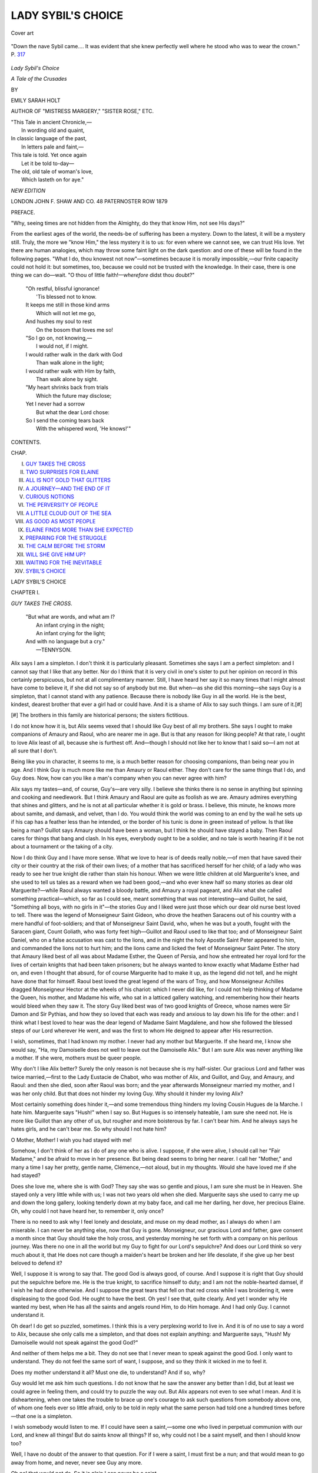.. -*- encoding: utf-8 -*-

.. meta::
   :PG.Id: 44115
   :PG.Title: Lady Sybil's Choice
   :PG.Released: 2013-11-05
   :PG.Rights: Public Domain
   :PG.Producer: Al Haines
   :DC.Creator: Emily Sarah Holt
   :DC.Title: Lady Sybil's Choice
              A Tale of the Crusades
   :DC.Language: en
   :DC.Created: 1879
   :coverpage: images/img-cover.jpg

===================
LADY SYBIL'S CHOICE
===================

.. clearpage::

.. pgheader::

.. container:: coverpage

   .. vspace:: 3

   .. figure:: images/img-cover.jpg
      :align: center
      :alt: Cover art

      Cover art

   .. vspace:: 4

.. container:: frontispiece

   .. figure:: images/img-front.jpg
      :align: center
      :alt: "Down the nave Sybil came.... It was evident that she knew perfectly well where he stood who was to wear the crown."  P. 317

      "Down the nave Sybil came.... It was evident that she knew perfectly well where he stood who was to wear the crown."  P. `317`_

   .. vspace:: 4

.. container:: titlepage

   .. class:: x-large center

      *Lady Sybil's Choice*

   .. class:: large center

      *A Tale of the Crusades*

   .. vspace:: 2

   .. class:: medium center

      BY

   .. class:: large center

      EMILY SARAH HOLT

   .. class:: small center

      AUTHOR OF "MISTRESS MARGERY," "SISTER ROSE," ETC.

   .. vspace:: 3

   ..

   |  "This Tale in ancient Chronicle,—
   |    In wording old and quaint,
   |  In classic language of the past,
   |    In letters pale and faint,—
   |  This tale is told.  Yet once again
   |    Let it be told to-day—
   |  The old, old tale of woman's love,
   |    Which lasteth on for aye."

   .. vspace:: 3

   .. class:: small center

      *NEW EDITION*

   .. vspace:: 3

   .. class:: medium center white-space-pre-line

      LONDON
      JOHN F. SHAW AND CO.
      48 PATERNOSTER ROW
      1879

   .. vspace:: 4

.. class:: center large bold

   PREFACE.

.. vspace:: 2

"Why, seeing times are not hidden from the
Almighty, do they that know Him, not see His days?"

From the earliest ages of the world, the needs-be
of suffering has been a mystery.  Down to the
latest, it will be a mystery still.  Truly, the more
we "know Him," the less mystery it is to us: for
even where we cannot see, we can trust His love.
Yet there are human analogies, which may throw
some faint light on the dark question: and one of
these will be found in the following pages.  "What
I do, thou knowest not now"—sometimes because
it is morally impossible,—our finite capacity could
not hold it: but sometimes, too, because we could
not be trusted with the knowledge.  In their case,
there is one thing we can do—wait.  "O thou of
little faith!—*wherefore* didst thou doubt?"

   |  "Oh restful, blissful ignorance!
   |    'Tis blessed not to know.
   |  It keeps me still in those kind arms
   |    Which will not let me go,
   |  And hushes my soul to rest
   |    On the bosom that loves me so!

   |  "So I go on, not knowing,—
   |    I would not, if I might.
   |  I would rather walk in the dark with God
   |    Than walk alone in the light;
   |  I would rather walk with Him by faith,
   |    Than walk alone by sight.

   |  "My heart shrinks back from trials
   |    Which the future may disclose;
   |  Yet I never had a sorrow
   |    But what the dear Lord chose:
   |  So I send the coming tears back
   |    With the whispered word, 'He knows!'"

.. vspace:: 4

.. class:: center large bold

   CONTENTS.

.. vspace:: 1

.. class:: noindent small

   CHAP.

.. class:: noindent white-space-pre-line

I.  `GUY TAKES THE CROSS`_
II.  `TWO SURPRISES FOR ELAINE`_
III.  `ALL IS NOT GOLD THAT GLITTERS`_
IV.  `A JOURNEY—AND THE END OF IT`_
V.  `CURIOUS NOTIONS`_
VI.  `THE PERVERSITY OF PEOPLE`_
VII.  `A LITTLE CLOUD OUT OF THE SEA`_
VIII.  `AS GOOD AS MOST PEOPLE`_
IX.  `ELAINE FINDS MORE THAN SHE EXPECTED`_
X.  `PREPARING FOR THE STRUGGLE`_
XI.  `THE CALM BEFORE THE STORM`_
XII.  `WILL SHE GIVE HIM UP?`_
XIII.  `WAITING FOR THE INEVITABLE`_
XIV.  `SYBIL'S CHOICE`_

.. vspace:: 4

.. _`GUY TAKES THE CROSS`:

.. class:: center x-large bold

   LADY SYBIL'S CHOICE

.. vspace:: 3

.. class:: center large bold

   CHAPTER I.

.. class:: center medium bold

   *GUY TAKES THE CROSS*.

.. vspace:: 2

..

   |  "But what are words, and what am I?
   |    An infant crying in the night;
   |    An infant crying for the light;
   |  And with no language but a cry."
   |                          —TENNYSON.

.. vspace:: 2

Alix says I am a simpleton.  I don't think it is
particularly pleasant.  Sometimes she says I am
a perfect simpleton: and I cannot say that I like
that any better.  Nor do I think that it is very civil
in one's sister to put her opinion on record in this
certainly perspicuous, but not at all complimentary
manner.  Still, I have heard her say it so many
times that I might almost have come to believe it, if
she did not say so of anybody but me.  But when—as
she did this morning—she says Guy is a
simpleton, that I cannot stand with any patience.
Because there is nobody like Guy in all the world.
He is the best, kindest, dearest brother that ever
a girl had or could have.  And it is a shame of Alix
to say such things.  I am sure of it.[#]

.. vspace:: 2

.. class:: noindent small

[#] The brothers in this family are historical persons;
the sisters fictitious.

.. vspace:: 2

I do not know how it is, but Alix seems vexed
that I should like Guy best of all my brothers.  She
says I ought to make companions of Amaury and
Raoul, who are nearer me in age.  But is that any
reason for liking people?  At that rate, I ought to
love Alix least of all, because she is furthest off.
And—though I should not like her to know that I
said so—I am not at all sure that I don't.

Being like you in character, it seems to me, is a
much better reason for choosing companions, than
being near you in age.  And I think Guy is much
more like me than Amaury or Raoul either.  They
don't care for the same things that I do, and Guy
does.  Now, how can you like a man's company
when you can never agree with him?

Alix says my tastes—and, of course, Guy's—are
very silly.  I believe she thinks there is no sense in
anything but spinning and cooking and needlework.
But I think Amaury and Raoul are quite as foolish
as we are.  Amaury admires everything that shines
and glitters, and he is not at all particular whether
it is gold or brass.  I believe, this minute, he knows
more about samite, and damask, and velvet, than I
do.  You would think the world was coming to an
end by the wail he sets up if his cap has a feather
less than he intended, or the border of his tunic is
done in green instead of yellow.  Is that like being
a man?  Guillot says Amaury should have been a
woman, but I think he should have stayed a baby.
Then Raoul cares for things that bang and clash.
In his eyes, everybody ought to be a soldier, and no
tale is worth hearing if it be not about a tournament
or the taking of a city.

Now I do think Guy and I have more sense.
What we love to hear is of deeds really noble,—of
men that have saved their city or their country at
the risk of their own lives; of a mother that has
sacrificed herself for her child; of a lady who was
ready to see her true knight die rather than stain his
honour.  When we were little children at old
Marguerite's knee, and she used to tell us tales as a
reward when we had been good,—and who ever
knew half so many stories as dear old
Marguerite?—while Raoul always wanted a bloody battle, and
Amaury a royal pageant, and Alix what she called
something practical—which, so far as I could see,
meant something that was not interesting—and
Guillot, he said, "Something all boys, with no girls
in it"—the stories Guy and I liked were just those
which our dear old nurse best loved to tell.  There
was the legend of Monseigneur Saint Gideon, who
drove the heathen Saracens out of his country with
a mere handful of foot-soldiers; and that of
Monseigneur Saint David, who, when he was but a youth,
fought with the Saracen giant, Count Goliath, who
was forty feet high—Guillot and Raoul used to like
that too; and of Monseigneur Saint Daniel, who on
a false accusation was cast to the lions, and in the
night the holy Apostle Saint Peter appeared to him,
and commanded the lions not to hurt him; and the
lions came and licked the feet of Monseigneur Saint
Peter.  The story that Amaury liked best of all was
about Madame Esther, the Queen of Persia, and how
she entreated her royal lord for the lives of certain
knights that had been taken prisoners; but he
always wanted to know exactly what Madame
Esther had on, and even I thought that absurd, for
of course Marguerite had to make it up, as the
legend did not tell, and he might have done that
for himself.  Raoul best loved the great legend of
the wars of Troy, and how Monseigneur Achilles
dragged Monseigneur Hector at the wheels of his
chariot: which I never did like, for I could not help
thinking of Madame the Queen, his mother, and
Madame his wife, who sat in a latticed gallery
watching, and remembering how their hearts would
bleed when they saw it.  The story Guy liked best
was of two good knights of Greece, whose names
were Sir Damon and Sir Pythias, and how they so
loved that each was ready and anxious to lay down
his life for the other: and I think what I best loved
to hear was the dear legend of Madame Saint
Magdalene, and how she followed the blessed steps of
our Lord wherever He went, and was the first to
whom He deigned to appear after His resurrection.

I wish, sometimes, that I had known my mother.
I never had any mother but Marguerite.  If she
heard me, I know she would say, "Ha, my
Damoiselle does not well to leave out the Damoiselle
Alix."  But I am sure Alix was never anything like
a mother.  If she were, mothers must be queer
people.

Why don't I like Alix better?  Surely the only
reason is not because she is my half-sister.  Our
gracious Lord and father was twice married,—first
to the Lady Eustacie de Chabot, who was mother
of Alix, and Guillot, and Guy, and Amaury, and
Raoul: and then she died, soon after Raoul was
born; and the year afterwards Monseigneur married
my mother, and I was her only child.  But that
does not hinder my loving Guy.  Why should it
hinder my loving Alix?

Most certainly something does hinder it,—and
some tremendous thing hinders my loving Cousin
Hugues de la Marche.  I hate him.  Marguerite
says "Hush!" when I say so.  But Hugues is so
intensely hateable, I am sure she need not.  He is
more like Guillot than any other of us, but rougher
and more boisterous by far.  I can't bear him.  And
he always says he hates girls, and he can't bear me.
So why should I not hate him?

O Mother, Mother!  I wish you had stayed with me!

Somehow, I don't think of her as I do of any one
who is alive.  I suppose, if she were alive, I should
call her "Fair Madame," and be afraid to move
in her presence.  But being dead seems to bring
her nearer.  I call her "Mother," and many a time
I say her pretty, gentle name, Clémence,—not aloud,
but in my thoughts.  Would she have loved me if
she had stayed?

Does she love me, where she is with God?  They
say she was so gentle and pious, I am sure she must
be in Heaven.  She stayed only a very little while
with us; I was not two years old when she died.
Marguerite says she used to carry me up and down
the long gallery, looking tenderly down at my baby
face, and call me her darling, her dove, her precious
Elaine.  Oh, why could I not have heard her, to
remember it, only once?

There is no need to ask why I feel lonely and
desolate, and muse on my dead mother, as I always
do when I am miserable.  I can never be anything
else, now that Guy is gone.  Monseigneur, our
gracious Lord and father, gave consent a month
since that Guy should take the holy cross, and
yesterday morning he set forth with a company
on his perilous journey.  Was there no one in
all the world but my Guy to fight for our Lord's
sepulchre?  And does our Lord think so very much
about it, that He does not care though a maiden's
heart be broken and her life desolate, if she give
up her best beloved to defend it?

Well, I suppose it is wrong to say that.  The
good God is always good, of course.  And I suppose
it is right that Guy should put the sepulchre before
me.  He is the true knight, to sacrifice himself to
duty; and I am not the noble-hearted damsel, if
I wish he had done otherwise.  And I suppose the
great tears that fell on that red cross while I was
broidering it, were displeasing to the good God.
He ought to have the best.  Oh yes!  I see that,
quite clearly.  And yet I wonder why He wanted
my best, when He has all the saints and angels
round Him, to do Him homage.  And I had only
Guy.  I cannot understand it.

Oh dear!  I do get so puzzled, sometimes.  I
think this is a very perplexing world to live in.
And it is of no use to say a word to Alix, because
she only calls me a simpleton, and that does not
explain anything: and Marguerite says, "Hush!
My Damoiselle would not speak against the good God?"

And neither of them helps me a bit.  They do
not see that I never mean to speak against the
good God.  I only want to understand.  They do
not feel the same sort of want, I suppose, and so
they think it wicked in me to feel it.

Does my mother understand it all?  Must one
die, to understand?  And if so, why?

Guy would let me ask him such questions.  I
do not know that he saw the answer any better
than I did, but at least we could agree in feeling
them, and could try to puzzle the way out.  But
Alix appears not even to see what I mean.  And
it is disheartening, when one takes the trouble to
brace up one's courage to ask such questions from
somebody above one, of whom one feels ever so
little afraid, only to be told in reply what the same
person had told one a hundred times before—that
one is a simpleton.

I wish somebody would listen to me.  If I could
have seen a saint,—some one who lived in perpetual
communion with our Lord, and knew all things!
But do saints know all things?  If so, why could
not I be a saint myself, and then I should know too?

Well, I have no doubt of the answer to that
question.  For if I were a saint, I must first be a
nun; and that would mean to go away from home,
and never, never see Guy any more.

Oh no! that would not do.  So it is plain I can
never be a saint.

When I come to think about it, I doubt if there
ever were a saint in our family.  Of course we are
one of the oldest families in Poitou, and indeed I
might say, in France; for Count Hugues I. lived
about nine hundred years after our Lord, and that
is nearly as far back as Charlemagne.  And
Monseigneur has no one above him but our gracious
Lord the Count of Poitou, who is in his turn a
vassal of our suzerain, the King of England, and
he pays homage to the King of France.

I never did like that, and I don't now.  I cannot
see why our King should pay homage to the King
of France for his dominions on this side of the
sea.[#]  The French say there were Kings in France before
there ever were in England.  Well, that may be
so: but I am sure it was not long before, and our
King is every bit as good as the King of France.
When Raoul wants to tease me, he says I am a
Frenchwoman.  And I won't be called a Frenchwoman.
I am not a subject of King Louis.  I am
a Poitevine, and a subject of the Lord Henry, King
of England and Count of Poitou, to begin with: and
under him, of his son the Lord Richard,[#] who is
now our young Count; and beneath him again, of
Monseigneur, my own father, who has as much
power in his own territory as the King himself.

.. vspace:: 2

.. class:: noindent small

[#] This homage, exacted by the Kings of France, was always a sore
subject with the Kings of England, who took every opportunity of
evading that personal payment of it which it was the anxiety of the
French monarchs to secure.

.. class:: noindent small

[#] Cœur-de-Lion.

.. vspace:: 2

It is true, Monseigneur's territory is not very
large.  But Father Eudes told us one day, when
he was giving us our Latin lessons, that the great
Emperor of Rome, Monseigneur Julius Cæsar, who
was such a wonderful man and a great magician,
used to say that he would rather be the first in a
village than the second in imperial Rome itself.
And that is just what I feel.  I would rather be the
Damoiselle Elaine, daughter of Monseigneur the
Count of Lusignan, than I would be the niece or
cousin of the Queen of France.  I do like to be at
the top of everything.  And I would rather be at
the top of a little thing than at the bottom of a
big one.

Marguerite smiles and shakes her head when I
say so to her.  She says it is pleasanter down at
the bottom.  It makes me laugh to hear her.  It
is natural enough that she should think so, as she
is only a villein, and of course she is at the bottom.
And it is very well if she likes it.  I could never
bear it.  But then I am noble, and it could not be
expected that I should do so.

Though we never had a saint in our House, yet,
as every one knows, we sprang from a supernatural
source.  The root of the House of Lusignan was
the Fairy Mélusine, who was the loveliest creature
imaginable, but half woman and half serpent.  I do
not know when she lived, but it must have been
ages ago; and she built the Castle of Lusignan by
enchantment.  Sometimes, on a still summer
evening, any one who is out alone will catch a glimpse
of her, bathing in the fountain which stands in the
pleasance.[#]  I would not cross the pleasance after
dark on a summer evening—no, not to be made a
queen.  I should be frightened to death of seeing
the Lady Mélusine.  For when any one of our line
is about to die, she is sure to appear, so I should
think I was going to die if I saw her.  She comes,
too, when any great calamity is threatening France.
Perhaps I should not be quite sure to die, but I
would rather not risk it.  I never did see her, the
saints be thanked; and Marguerite says she never
did.  I think she cannot have appeared for a long
time.  About forty years ago, before the death of
the Lady Poncette, Countess of Angoulême, who
was a daughter of our House, Arlette, the mother
of our varlet Robert, thought she saw the Lady
Mélusine; but it was nearly dark, and there were
trees between them, and Arlette is near-sighted, so
it was not possible to be sure.  But she says her
mother-in-law's niece's grand-aunt really did see
her, and no mistake at all about it.  She was
bathing in the fountain, and she splashed her long
tail about till the maiden almost lost her wits from
the fright.  And the very next year, Count Hugues
the Good was murdered by the Duke of Guienne's
people.  Which shows plainly that there are such
things as ghosts.

.. vspace:: 2

.. class:: noindent small

[#] Pleasure-grounds.

.. vspace:: 2

The night before Guy went away—can it be two
evenings since,—only two?—we crept into the long
gallery, as we two always do when we want a quiet
talk, and sat down in that window from which you
get the lovely view of the church spire through the
trees, across the river.  That is always our favourite
window.  Guy was trying to comfort me, and I am
rather afraid I was crying.  And he said, drawing me
up to him, and kissing me,—

"Now, my little Elaine, there have been tears
enough for once.  I am not going to forget thee,
any more than thou meanest to forget me.  When
I have fought the Saracens, and taken Saladin
captive, and brought him in chains to Jerusalem,
and the King has made me a Count, and given me
a beautiful lady for my wife, and everybody is
talking about me,"—of course I knew that was only
Guy's fun; he did not really expect all that,—"then,"
he went on, "I will send home for Amaury
and my little pet, and you shall come to me in the
Holy Land.  Monseigneur promised me that, thou
knowest.  He said it would be an excellent thing
for thee; because thou wouldst not only have all
thy sins forgiven at the Holy Sepulchre, but very
likely I should have the chance of getting a good
husband for thee.  And I have talked well to
Amaury about taking care of thee on the journey;
and Marguerite must attend thee.  So look forward
to that, Lynette, and dry those red eyes."

"They will be red till thou comest back, Guy!"
said I, with another burst of tears.

"I am sure I hope not!" he answered, laughing.
"They will be very ugly if they are; and then how
am I to get thee a husband?"

"I don't care about one, I thank thee," said I
"So that does not signify."

"Ah, that is because thou art fourteen," said
Guy; "wait till thou art four-and-twenty."

There, now! if I could have been vexed with my
own dear Guy, and just when he was going away for
ever—at least it looks very like for ever—but of
course I could not.  But why will men—even the
very best of them—always fancy that a girl cares
more for a husband than anything else in this
world?  However, I let it pass.  How could I
quarrel with Guy?

"Guy," I said, "dost thou care very much about
having a beautiful lady for thy wife?"

Guy takes the Cross.

"Oh, certainly!" replied Guy, pursing up his lips,
and pretending to be grave.

I did not like the idea one bit.  I felt more inclined
to cry till Guy came back than ever.

"What will she be like, Guy?" I asked, trying
not to show it.

"She will be the loveliest creature in all the world,"
said Guy, "with eyes as black as sloes, and hair like
a raven's plumage; and so rich that whenever she
puts her hand in her pocket thou wilt hear the
besants go chink, chink against each other."

"Wilt thou love her, Guy?" I said, gulping down
my thoughts.

"To distraction!" replied Guy, casting up his eyes.

Well, I knew all the while it was nonsense, but I
did feel so miserable I could not tell what to do.  I
know Raoul and Guillot have a notion that they are
only fulfilling the ends of their being by teasing their
sisters; but it was something so very new for Guy.

"But thou wilt not give over loving *me*, Guy?"
I wailed, and I am sure there were tears in my voice
as well as my eyes.

"My dear, foolish little Lynette!" said Guy, half
laughing, and smoothing my hair; "dost thou not
know me any better than that?  Why, I shall be
afraid of talking nonsense, or sense either, if thou
must needs take it to heart in that style."

I felt rather comforted, but I did not go on with
that.  There was something else that I wanted to
ask Guy, and it was my last opportunity.

"Guy," I said softly, after a moment's pause,
"canst thou remember my mother?"

"Oh yes, darling," he said.  "I was eleven years
old when she died."

"Didst thou love her?" said I.

"Very dearly," he answered—quite grave now.

"Am I like her, Guy?"

Guy looked down on me, and smiled.

"Yes—and no," he said.  "The Lady Clémence
had lighter hair than thou; and her smile was very
sweet.  Thine eyes are darker, too, and brighter—there
is something of the falcon in them: she had
the eyes of the dove.  Yet there is a likeness, though
it is not easy to tell thee what."

"Did Monseigneur love her very much, Guy?" I said.

"More than he ever loved any other, I think,"
answered Guy.  "He was married to my mother
when both were little children, as thou knowest is
generally the case: but he married thine for love.
And—I don't know, but I always fancy that is the
reason why he has ever been unwilling to have us
affianced in infancy.  When people are married as
babies, and when they grow up they find that they
do not like each other, it must be very disagreeable,
I should think."

"I should think it was just horrible, Guy," said I.
"But Alix and Guillot were affianced as babies."

"So they were," said he.  "But I doubt if Guillot
ever cared about it."

"Why, is Umberge one to care about?" I replied.
"There is nothing in her of any sort.  Was Alix
very sorry, Guy, when her betrothed died?  How
old was she?"

"About ten years old," he said.  "Oh no—not
she.  I do not think she had seen him five times."

"Well," I said, "I am very glad that I was not
treated in that way."

So we went on talking.  I hardly know what we
talked about, or rather what we did not; for it was
first one thing and then another, as our thoughts led
that way.  I asked Guy if he thought that our mothers
knew what befel us here on earth, and he said he
supposed they must, for how else could the saints
and angels hear us?

I saw old Marguerite at one end of the gallery,
and I am sure she was come to bid me go to bed:
but as soon as she caught sight of Guy and me
talking in the window, she made believe to be
about something else, and slipped away again.
She knew I wanted to have my talk out with Guy.
The last talk I may ever have with him for years!

And now it is all over, and Guy is gone.

I wonder how he will get on!  Will he do some
grand, gallant deed, and be sent for to the Court of
the Holy Land, and made a Count or a Duke?—and
have all sorts of jewels and riches given him?
Perhaps the Queen will put a chaplet of flowers on
his head, and all the Princesses will dance with him,
and he will be quite a hero.  But about that beautiful
lady,—I don't feel at all comfortable about her!
I cannot tell whether I should love her or hate her.
If she did not almost worship Guy, I am sure I
should hate her.

And then there is another side to the picture,
which I do not like to look at in the least.  Instead
of all this, Guy may get taken prisoner, and may
languish out twenty years in some Saracen
dungeon—perhaps, all his life!

Oh dear, dear!  I don't know what to do!  And
the worst of it is, that nothing I can do will make
any difference.

Why does the good God let there be any Saracens?
Marguerite says—and so does Father Eudes,
so it must be true—that God can do everything, and
that He wants everybody to be a good Christian.
Then why does He not make us all good Christians?
That is what I want to know.  Oh, I cannot, cannot
make it out!

But then they all say, "Hush, hush!" and "Fie,
Damoiselle!" as if I had said something very
wicked and shocking.  They say the good God
will be very angry.  Why is the good God angry
when we want to know?

I wonder why men and women were ever made
at all.  I wonder why *I* was made.  Did the good
God want me for something, that He took the pains
to make me?  Oh, can nobody tell me why the
good God wanted me?

He must be good, for He made all so beautiful.
And He might have made things ugly.  But then,
sometimes, He lets such dreadful things happen.
Are there not earthquakes and thunderstorms?
And why does He let nice people die?  Could
not—well, I suppose that is wicked.  No, it isn't!
I may as well say it as think it.—Would it not have
done as well if Alix had died, and my mother had
lived?  It would have been so much nicer!  And
what difference would it have made in Heaven—I
hope Alix would have gone there—where they have
all the angels, and all the saints?  Surely they could
have spared my mother—better than I can.

Well, I suppose—as Alix says when she wants
one to be quiet—"it is no use talking."  Things
are so, and I cannot change them.  And all my
tears will not give me Guy back.  I must try to
think of the neuvaine[#] which he has promised to
offer for me at the Holy Sepulchre, and hope that
he won't be taken prisoner, and that he will be made
a Count, and—well, and try to reconcile myself to
that beautiful lady who is to have Guy instead of
me.  Oh dear me!

.. vspace:: 2

.. class:: noindent small

[#] Nine days' masses.

.. vspace:: 2

Now, there is another thing that puzzles me.
(Every thing puzzles me in this world.  I wish there
had been another to which I could have gone, where
things would not have puzzled me.)  If God be
everywhere—as Father Eudes says—why should
prayers offered at the Holy Sepulchre be of more
value than prayers offered in my bedchamber?  I
cannot see any reason, unless it were that God[#] loves
the Holy Land so very much, because He lived and
died there, that He is oftener there than anywhere
else, and so there is a better chance of getting Him
to hear.  But how then can He be everywhere?

.. vspace:: 2

.. class:: noindent small

[#] In using this one of the Divine Names,
a mediæval Romanist
almost always meant to indicate the
Second Person of the Trinity only.

.. vspace:: 2

Why will people—wise people, I mean—not try
to answer such questions?  Marguerite only says,
"Hush, then, my Damoiselle!"  Alix says, "Oh,
do be quiet!  When will you give over being so
silly?"  And Monseigneur pats me on the head,
and answers, "Why should my cabbage trouble her
pretty little head?  Those are matters for doctors
of the schools, little one.  Go thou and call the
minstrels, or bind some smart ribbons in thine hair;
that is more fit for such maidens as thou."

Do *they* never want to know?  And why should
the answers be only fit for learned men, if the
questions keep coming and worrying me?  If I
could once know, I should give over wanting to
know.  But how can I give over till I do?

Either the world has got pulled into a knot, or
else I have.  And so far from being able to undo
me, nobody seems to see that I am on a knot at all.

"If you please, Damoiselle, the Damoiselle Alix
wishes to know where your Nobleness put the maccaroons."

"Oh dear, Héloïse!  I forgot to make them.  Can
she not do without them?"

"If you please, Damoiselle, your noble sister says
that the Lady Umberge will be here for the spice
this afternoon, and your Excellence is aware that she
likes maccaroons."

Yes, I am—better than I like her.  I never did
see anybody eat so many at once as she does.
She will do for once with cheesecakes.  I would
not mind staying up all night to make maccaroons
for Guy, but I am sure cheesecakes are good enough
for Umberge.  And Alix does make good
cheese-cakes—I will give her that scrap of praise.

"Well, Héloïse—I don't know.  I really think
we should do.  But I suppose—is there time to
make them now?"

"If you please, Damoiselle, it is three o'clock by
the sundial."

"Then it is too late."

And I thought, but of course I did not say to
Héloïse,—How Alix will scold!  I heard her step
on the stairs, and I fairly ran.  But I did not lose
my lecture.

"Elaine!" cried Alix's shrill voice, "where are you?"

Alix might be a perfect stranger, for the way in
which she always calls me *you*.  I came out.  I
knew it was utterly useless to try to hide.

"Where have you put those new maccaroons?"

"They are not made, Alix," I said, trying to look
as if I did not care.

"Not made?  Saint Martin of Tours help us!
What can you have been doing?"

I was silent.

"I say, what were you doing?" demanded Alix,
with a stamp of her foot.

"Never mind.  I forgot the maccaroons."

If I had been speaking to any one but Alix, I
should have added that I was sorry.  But she is
always so angry that it seems to dry up any regret
on my part.

"You naughty girl!" Alix blazed out.  "You
very, very naughty girl!  There is no possibility of
relying on you for one instant.  You go dreaming
away, and forget everything one tells you.  You
are silly, *silly*!"

The tone that Alix put into that last word!  It
was enough to provoke all the saints in the calendar.

"There will be plenty without them," said I.

"Hold your tongue, and don't give me any
impudence!" retorted Alix.

I thought I might have said the same.  If Alix
would speak more kindly, I am sure I should not
get so vexed.  I can't imagine what she would say
if I were to do something really wicked, for she
exhausts her whole vocabulary on my gathering the
wrong flowers, or forgetting to make cakes.

"Don't be cross, Alix," I said, trying to keep the
peace.  "I really did forget them."

"Oh dear, yes, I never doubted it!" answered Alix,
in that way of hers which always tries my patience.
"Life is sacred to the memory of Guy, but my
trouble and Umberge's likings are of no consequence
at all!  And it does not matter that the Baron de
Montbeillard and his lady will be here, and that we
shall have a dish too little on the table.  Not in the
least!"

"Well, really, Alix, I don't think it does much
matter," said I.

"Of course not.  And the Lady de Montbeillard
will not go home and tell everybody what a bad
housekeeper I am, and how little I care to have
things nice for my guests—Oh dear, no!"

"If you treat her kindly, I should think her very
ungrateful if she did," said I.

Alix flounced away with—"I wish you were gone
after Guy!"

And so did I.

But at night, just before I dropped asleep, a new
idea came to me—an idea that never occurred to
me before.

Do I try Alix as much as she tries me?

Oh dear!  I hope not.  It cannot be.  I don't
think it is possible.  Is it?

I wish I had not forgotten those cakes.  Alix
did seem so put out.  And I suppose it was rather
annoying—perhaps.

I did not like her saying that I was not to be
trusted.  I don't think that was fair.  And I cannot
bear injustice.  Still, I did forget the cakes.  And if
she had trusted me, it was only reasonable that she
should feel disappointed.  But she did not need to
have been so angry, and have said such disagreeable
things.  Well, I suppose I was angry too; but I
show my anger in a different way from Alix.  I do
not know which of us was more wrong.  I think
it was Alix.  Yes, I am sure it was.  She treats
me abominably.  It is enough to make anybody angry.

Those limes seem to come up and look reproachfully
at me, when I say that.  I was not at all well—it
might be three years ago: rather feverish, and
very cross.  And two travelling pedlars came to the
Castle gate.  One sold rare and costly fruits, and
the other silken stuffs.  Now I know that Alix had
been saving up her money for a gold-coloured
ribbon, for which she had a great fancy; and there was
a lovely one in that pedlar's stock—in fact, I have
never since seen one quite so pretty.  Alix had just
enough to buy it.  She could not get any more,
because the treasurer was away with Monseigneur
at the hawking.  But she saw my wistful glances
at the limes in the other pedlar's panniers, and
she bought some for me.  They were delicious:
but Alix went without her gold-coloured ribbon.
She had no other chance of it, for the pedlar was
on his way to the great Whitsuntide fair at Poictiers,
and he would not stay even one night.[#]

.. vspace:: 2

.. class:: noindent small

[#] At the period of this story,
shops were nearly unknown except in
the largest towns.  Country families—noble,
gentle, or peasant—had
to rely on laying in a stock of goods
at the great fairs, held at Easter,
Whitsuntide, Michaelmas, and Christmas;
and for anything wanted
between those periods,
recourse was had to travelling pedlars, who also
served as carriers and postmen when occasion demanded it.

.. vspace:: 2

I wonder if it be possible that Alix really loves
me,—just one little bit!  And I wonder if we could
give over rasping one another as we do.  It would
be very difficult.

But if I ever do follow Guy, I will bring back,
from Byzantium or Damascus, something beautiful
for Alix, to make up for that gold ribbon.  It was
good of her.  And I do wish I had remembered
those maccaroons!





.. vspace:: 4

.. _`TWO SURPRISES FOR ELAINE`:

.. class:: center large bold

   CHAPTER II.


.. class:: center medium bold

   *TWO SURPRISES FOR ELAINE*.

.. vspace:: 2

..

   |  "I feel within me
   |  A mind above all earthly dignities,
   |  A still and quiet conscience."
   |                          —SHAKSPERE.

.. vspace:: 2

I should like to know, if I could find out, what it
is that makes Alix have such a fancy for Lady
Isabeau de Montbeillard.  I think she is just
abominable.  She finishes off every sentence with
a little crackling laugh, which it drives me wild to
hear.  It makes no difference what it is about.
Whether it be, "Dear Damoiselle, how kind you
are!" or "Do you not think my lord looks but
poorly?" they all end up with "Ha, ha, ha!"  Sometimes
I feel as though I could shake her like
Lovel does the rats.

If Lady Isabeau were like Alix in her ways, I
would understand it better; but they are totally
unlike, and yet they seem to have a fancy for each
other.

As for the Baron, I don't care a bit about him
any way.  He is like Umberge in that respect—there
is nothing in him either to like or dislike.
And if there can be still less of anything than in
him, I think it is in his brother, Messire Raymond,
who sits with his mouth a little open, staring at one
as if one were a curiosity in a show.

Alix told me this morning that I was too censorious.
I am afraid that last sentence looks rather
like it.  Perhaps I had better stop.

The Baron and his lady went with us to the
hawking, and so did Messire Raymond; but he
never caught so much as a sparrow.  Then, after
we came back, I had to try on my new dress, which
Marguerite had just finished.  It really is a beauty.
The under-tunic is of crimson velvet, the super-tunic
of blue samite embroidered in silver; the mantle of
reddish tawny, with a rich border of gold.  I shall
wear my blue kerchief with it, which Monseigneur
gave me last New Year's Day, and my golden girdle
studded with sapphires.  The sleeves are the
narrowest I have yet had, for the Lady de
Montbeillard told Alix that last time she was at the
Court, the sleeves were much tighter at the wrist than
they used to be, and she thinks, in another twenty
years or so, the pocketing sleeve[#] may be quite out
of fashion.  It would be odd if sleeves were to be
made the same width all the way down.  But the
Lady de Montbeillard saw Queen Marguerite[#] when
she was at Poictiers, and she says that the Queen
wore a tunic of the most beautiful pale green, and
her sleeves were the closest worn by any lady there.

.. vspace:: 2

.. class:: noindent small

[#] One of the most uncomely and inconvenient vagaries of fashion.
The sleeve was moderately tight from shoulder to elbow, and just
below the elbow it went off in a wide pendant sweep, reaching
almost to the knee.  The pendant part was used as a pocket.

.. class:: noindent small

[#] Daughter of Louis VII., King of France, and Constança of Castilla:
wife of Henry, eldest son of Henry II. of England.  Her husband was
crowned during his father's life, and by our mediæval chroniclers is
always styled Henry the Third.

.. vspace:: 2

I wish I were a queen.  It is not because I think
it would be grand, but because queens and
princesses wear their coronets over their kerchiefs
instead of under.  And it is such a piece of business
to fasten one's kerchief every morning with the
coronet underneath.  Marguerite has less trouble
than I have with it, as she has nothing to fasten
but the kerchief.  And if it is not done to perfection
I am sure to hear of it from Alix.

When Marguerite was braiding my hair this
morning, I asked her if she knew why she was
made.  She was ready enough with her answer.

"To serve you, Damoiselle, without doubt."

"And why was I made, dost thou think, Marguerite?
To be served by thee—or to serve some one else?"

"Of course, while the Damoiselle is young and
at home, she will serve Monseigneur.  Then, when
the cavalier comes who pleases Monseigneur and
the good God, he will serve the Damoiselle.  And
afterwards,—it is the duty of a good wife to serve
her lord.  And of course, all, nobles and villeins,
must serve the good God."

"Well, thou hast settled it easier than I could do
it," said I.  "But, Margot, dost thou never become
tired of all this serving?"

"Not now, Damoiselle."

"What dost thou mean by that?"

"Ah, there was a time," said Marguerite, and
I thought a blush burned on her dear old face,
"when I was a young, silly maiden, and very, very
foolish, Damoiselle."

"Dost thou think all maidens silly, Margot?"

"Very few wise, Damoiselle.  My foolish head
was full of envious thoughts, I know that—vain
wishes that I had been born a noble lady, instead
of a villein maiden.  I thought scorn to serve, and
would fain have been born to rule."

"How very funny!" said I.  "I never knew
villeins had any notions of that sort.  I thought
they were quite content."

"Is the noble Damoiselle always quite content?
Pardon me."

"Why, no," said I.  "But then, Margot, I am
noble, and nobles may rightfully aspire.  Villeins
ought to be satisfied with the lot which the good
God has marked out for them, and with the honour
of serving a noble House."

"Ha, Damoiselle!  The Damoiselle has used a
deep, strong word.  Satisfy!  I believe nothing will
satisfy any living heart of man or woman,—except
that one thing."

"What one thing?"

"I am an ignorant villein, my Damoiselle.  I do
not know the holy Latin tongue, as ladies do.  But
now and then Father Eudes will render some words
of the blessed Evangel into French in his sermon.
And he did so that day—when I was satisfied."

"What was it that satisfied thee, then, Margot?"

"They were words, Father Eudes said, of the
good God Himself, when He walked on middle
earth among us men.  'Come unto Me,' He said,
'all ye that labour and are heavy laden, and I will
give you rest.'"

"But I do not understand, Marguerite.  How did
those words satisfy thee?"

"The words did not, Damoiselle.  But the thing
did.  I just took the blessed Lord at His word, and
went to Him, and, thanks be to His holy Name,
He gave me rest."

"What dost thou mean, Margot?"

"Will the dear Damoiselle not come and try?
She will want rest, some day."

"Had I not better wait till I am tired?" said I,
laughingly.

"Ah, yes! we never want rest till we are tired.—But
not wait to come to the merciful Lord.  Oh no, no!"

"Nay, I cannot comprehend thee, Margot."

"No, my Damoiselle.  She is not likely to know
how to come until she wants to do it.  When she
does want it, the good God will hear the Damoiselle,
for He heard her servant."

"Didst thou entreat the intercession of Saint
Marguerite?"

"Ah, no.  I am but an ignorant old woman.  The
dear Lord said, 'Come unto *Me*.'  And I thought,
perhaps, He meant it.  So I just went."

"But how couldst thou, Margot?"

"If it please my Damoiselle, I did it.  And if He
had been angry, I suppose He would not have heard me."

"But how dost thou know He did hear thee?"

"When the Damoiselle entreats Monseigneur to
give her a silver mark, and he opens his purse and
gives it, is it possible for her to doubt that he has
heard her?  The good God must have heard me,
because He gave me rest."

"I do not understand, Margot, what thou meanest
by rest.  And I want to know all about it.  Have
things given over puzzling thee?  Is there some
light come upon them?"

"It seems to me, Damoiselle, if I be not too bold
in speaking my poor thoughts"——

"Go on," said I.  "I want to know them."

"Then, my Damoiselle, it seems to me that there
are two great lights in which we may see every
thing in this world.  The first is a fierce light, like the
sun.  But it blinds and dazzles us.  The holy angels
perchance can bear it, for it streams from the Throne
of God, and they stand before that Throne.  But
we cannot.  Our mortal eyes must be hidden in
that dread and unapproachable light.  And if I
mistake not, it is by this light that the Damoiselle
has hitherto tried to see things, and no wonder that
her eyes are dazzled.  But the other light soothes
and enlightens.  It is soft and clear, like the
moonlight, and it streams from the Cross of Calvary.
There the good God paid down, in the red gold
of His own blood, the price of our redemption.  It
must have been because He thought it worth while.
And if He paid such a price for a poor villein
woman like me, He must have wanted me.  The
Damoiselle would not cast a pearl into the Vienne
for which she had paid a thousand crowns.  And
if He cared enough about me to give His life for
me, then He must care enough to be concerned
about my welfare in this lower world.  The
Damoiselle would not refuse a cup of water to him to
whom she was willing to give a precious gem.
Herein lies rest.  What the good God, who thus
loves me, wills for me, I will for myself also."

"But, Marguerite, it might be something that
would break thine heart."

"Would the blessed Lord not know that?  But
I do not think He breaks hearts that are willing
to be His.  He melts them.  It is the hearts that
harden themselves like a rock which have to be
broken."

"But thou wouldst not like something which hurt thee?"

"Not enjoy it—no, no.  Did the Damoiselle
enjoy the verdigris plaster which the apothecary put
on her when she was ill three years ago?  Yet she
did not think him her enemy, but her friend.  Ah,
the good God has His medicine-chest.  And it holds
smarting plasters and bitter drugs.  But they are
better than to be ill, Damoiselle."

"Marguerite, I had no idea thou wert such a philosopher."

"Ah, the noble Damoiselle is pleased to laugh
at her servant, who does not know what that hard
word means.  No, there is nothing old Marguerite
knows, only how to come to the blessed Lord and
ask Him for rest.  *He* gave the rest.  And He knew
how to do it."

I wonder if old Marguerite is not the truest
philosopher of us all.  It is evident that things do
not puzzle her, just because she lets them alone,
and leaves them with God.  Still, that is not
knowing.  And I want to know.

Oh, I wish I could tell if it is wicked to want to
know!

I wonder if the truth be that there are things
which we cannot know:—things which the good God
does not tell us, not because He wishes us to be
ignorant, but because He could not possibly make
us comprehend them.  But then why did He not
make us wiser?—or why does He let questions
perplex us to which we can find no answer?

I think it must be that He does not wish us to
find the answer.  And why?  I will see what idea
Marguerite has about that.  She seems to get hold
of wise notions in some unintelligible way, for of
course she is only a villein, and cannot have as
much sense as a noble.

There was that tiresome Messire Raymond in the
hall when I went down.  He is noble enough, for his
mother's mother was a Princess of the Carlovingian[#]
blood: but I am sure he has no more sense than he
needs.  The way in which he says "Ah!" when I tell
him anything, just exasperates me.  The Baron, his
brother, is a shade better, though he will never wear
a laurel crown.[#]  Still, he does not say "Ah!"

.. vspace:: 2

.. class:: noindent small

[#] A descendant of Charlemagne.

.. class:: noindent small

[#] The prize of intellect.

.. vspace:: 2

I don't like younger brothers.  In fact, I don't
think I like men of any sort.  Except Guy, of
course—and Monseigneur.  But then other men are not
like them.  Guillot, and Amaury, and Raoul rank
with the other men.

I wonder if women are very much better.  I don't
think they are, if I am to look upon Alix and the
Lady de Montbeillard as samples.

Oh dear, I wonder why I hate people so!  It must
be because they are hateful.  Does anybody think
*me* hateful?  How queer it would be, if they did!

.. vspace:: 2

I really do feel, to-night, as if I did not know
whether I was standing on my feet or on my head.
I cannot realise it one bit.  Alix going to be
married!  Alix going away from the Castle!  And
I—I—to be the only mistress there!

Monseigneur called me down into the hall, as I
stood picking the dead leaves from my rose-bushes
for a pot-pourri.  There was no one in the hall but
himself.  Well, of course there were a quantity of
servitors and retainers, but they never count for
anything.  I mean, there was nobody that is
anybody.  He bade me come up to him, and he drew
me close, kissed me on the forehead, and stroked
down my hair.

"What will my cabbage say to what I have to
tell her?" said he.

"Is it something pleasant, Monseigneur?" said I.

"Now, there thou posest me," he answered, "Yes,—in
one light.  No,—in another.  And in which of
the two lights thou wilt see it, I do not yet know."

I looked up into his face and waited.

"Dost thou like Messire Raymond de Montbeillard?"

"No, Monseigneur," I answered.

"No?  Ha! then perchance thou wilt not like
my news."

"Messire Raymond has something to do with it?"

"Every thing."

"Well," said I, I am afraid rather saucily, "so
long as he does not want to marry me, I do not
much care what he does."

Monseigneur pinched my ear, kissed me, and
seemed extremely amused.

"Thee?  No, no!  Not just yet, my little
cabbage.  Not just yet!  But suppose he wanted to
marry Alix?"

"Does he want to marry Alix?"

"He does."

"And under your good leave, Monseigneur?"

"Well, yes.  I see no good reason to the contrary,
my little cat.  He is a brave knight, and has a fine
castle, and is a real Carlovingian."[#]

.. vspace:: 2

.. class:: noindent small

[#] Throughout France in the Middle Ages, the Carlovingian blood
was rated at an extravagant value.

.. vspace:: 2

"He is a donkey!" said I.  "Real, too."

"Ha, hush, then!" replied Monseigneur, yet
laughing, and patting my cheek.  "Well, well—perhaps
not overburdened with brains—how sharp
thou art, child, to be sure!  (No want of brains in
that direction.)  But a good, worthy man, my
cabbage, and a stalwart knight."

"And when is it to be, Monseigneur?" I asked.

"In a hurry to see the fine dresses?" demanded
my gracious Lord, and laughed again.  "Nay, I
think not till after Christmas.  Time enough then.
*I* am in no hurry to lose my housekeeper.  Canst
thou keep house, my rabbit?—ha, ha!  Will there
be anything for dinner?  Ha, ha, ha, ha!"

I was half frightened, and yet half delighted.  Of
course, I thought, if Alix goes away, Umberge will
come and reign here.  Nobody is likely to think me
old enough or good enough.

"Under your Nobility's good leave, I will see to
that," said I.

Monseigneur answered by a peal of laughter.
"Ha, ha, ha!  Showing her talons, is she?  Wants
to rule, my cabbage—does she?  A true woman, on
my troth!  Ha, ha, ha!"

"If it please you, Monseigneur, why should you
come short of dinner because I see about it?"

My gracious Lord laughed more than ever.

"No reason at all, my little rabbit!—no reason at
all!  Try thy hand, by all means—by all means!  So
Umberge does not need to come?  Ha, ha, ha, ha!"

"Certainly not for me," said I, rather piqued.

"Seriously, my little cat," said he, and his face
grew grave.  "Wouldst thou rather Umberge did
not come?  Art thou not friends with her?"

"Oh, as to friends, so-so, là-là,"[#] said I.  "But I
think I should get along quite as well without her."

.. vspace:: 2

.. class:: noindent small

[#] Middling.

.. vspace:: 2

"But wouldst thou not weary for a woman's company?"

"I never weary for any company but Guy's," I
answered; and I think the tears came into my eyes.

"Is it still Guy?" said he, smiling, but very kindly
now.  "Always Guy?  Well, well!  When the time
comes—I promised the boy thou shouldst go out to
him.  We must wait till he writes to say he is ready
to receive thee.  So Guy stands first, does he?"

I nodded, for my heart was too full to speak.
He patted my head again, and let me go.  But I
thought he looked a little troubled; and I could not
tell why.

When I came to undress, the same evening, I
asked Marguerite if she had heard the news.

"The Damoiselle Alix was so gracious as to inform
me," said she.

"Dost thou like it, Margot?"

"Ha, my Damoiselle!  What does it matter what
a villein old woman likes?"

"It matters to me, or I should not have asked
thee," said I.

"I trust it will be for the noble Damoiselle's
welfare," said she; and I could get her to say no more.

"Now, Margot, tell me something else," said I.
"Why does the good God not make all things clear
to everybody?  What sayest thou?"

"He has not told me why, Damoiselle.  Perhaps,
to teach my Damoiselle to trust Him.  There could
be no trust if we always knew."

"But is not knowing better than trusting?" I replied.

"Is it?" responded Marguerite.  "Does Monseigneur
always take my Damoiselle into his secrets, and
never require her to trust him?  God is the great
King of all the world.  Kings always have secret
matters.  Surely the King of kings must have His
state secrets too."

This seemed putting it on a new footing.  I sat
and considered the matter, while Marguerite took off
my dove cote[#] and unbound my hair.

.. vspace:: 2

.. class:: noindent small

[#] The rich network which confined the hair;
often of gold and precious stones.

.. vspace:: 2

"Still, I don't see why we may not know
everything," I said at last.

"Does my Damoiselle remember what stood in
the midst of the beautiful Garden of God, wherein
Adam and Eva were put to dwell?"

"The tree of knowledge," said I.  "True; but
that does not help me to the why.  Why might
Adam and Eva not eat it?"

"Will my Damoiselle pardon me?  I think it
does help to the why; but not to the why of the
why—which is what she always wants to see.  Why
Adam and Eva might not eat it, I suppose, was
because the good God forbade it."

"But why, Marguerite?—why?"

"Ha!  I am not the good God."

"I do not see it one bit," said I.  "Surely
knowledge is a good thing."

"Knowledge of good, ay,—which is knowledge
of God.  The good Lord never forbids us that.  He
commands it.  But let me entreat my Damoiselle to
remember, that this was the tree of knowledge of
good *and evil*.  That we should know evil cannot
be good."

"I do not understand why the good God ever let
Satan be at all," said I.  "And I do not see how
Satan came to be Satan, to begin with."

"The blessed Lord knows all about it," said
Marguerite.  "When my Damoiselle was a little child,
I am sure she did not understand why we gave her
bitter medicines.  But the apothecary knew.  Can
my Damoiselle not leave all her questions with the
good Lord?"

"I want them answered, Margot!" I cried
impatiently.  "If I knew that I should understand when
I am dead, I would not so much mind waiting.
But I don't know any thing.  And I don't like it."

"Well, I do not know even that much," she
replied.  "It may be so.  I cannot tell.  But the
good Lord knows—and He loves me."

"How knowest thou that, Marguerite?"

"People don't die for a man, Damoiselle, unless
they love him very much indeed."

"But how dost thou know that it was for thee?"

"It was for sinners: and I am one."

"But not for all sinners, Margot.  A great many
sinners will go to perdition, Father Eudes says.
How canst thou tell if thou art one of them or not?"

"Ah, that did perplex me at first.  But one day
Father Eudes read out of the holy Gospel that all
who believed in our Lord should have life eternal:
so that settled it.  The sinners that are lost must be
those who do not believe in our Lord."

"Marguerite! don't we all believe in Him?"

"Let the Damoiselle forgive me if I speak
foolishly.  But there are two brothers among the
varlets in the hall—Philippe and Robert.  Now, I
quite believe that they both exist.  I know a good
deal about them.  I know their father and mother,
Pierrot and Arlette: and I know that Philippe has
a large nose and black hair, and he is fond of
porpoise; while Robert has brown hair and limps a
little, and he likes quinces.  Yet, if I wanted to send
a crown to my niece Perette, I should feel quite
satisfied that Robert would carry it straight to her,
while I should not dare to give it to Philippe, lest
he should go to the next cabaret and spend it in
wine.  Now, don't I believe in Robert in a very
different way from that in which I believe in
Philippe?"

"Why, thou meanest that Robert may be trusted,
but Philippe cannot be," said I.  "But what has it
to do with the matter?"

"Let the Damoiselle think a moment.  Does she
simply believe that the good God is, or does she
trust Him?"

"Trust Him!—with what?" said I.

"With yourself, my Damoiselle."

"With myself!" I exclaimed.  "Nay, Margot,
what dost thou mean now?"

"How does the Damoiselle trust Monseigneur?
Has she any care lest he should fail to provide her
with food and clothing suitable to her rank?  Does
it not seem to her a matter of course that so long as
he lives he will always love her, and care for her,
and never forget nor neglect her?  Has she ever
lain awake at night fretting over the idea that
Monseigneur might give over providing for her or
being concerned about her welfare?"

"What a ridiculous notion!" I cried.  "Why,
Margot, I simply could not do it.  He is my father."

"And what does my Damoiselle read in the holy
Psalter?  Is it not 'Like as a father pitieth his
children, even so the Lord pitieth them that fear
Him?'  Is He not Our Father?"

"Yes, of course we expect the good God to take
care of us," I replied.  "But then, Margot, it is a
different thing.  And thou knowest He does not
always take care of us in that way.  He lets all sorts
of things happen to hurt and grieve us."

"Then, when my Damoiselle is ill, and Monseigneur
sends off in hot haste for Messire Denys to
come and bleed her in the foot, he is *not* taking care
of her?  It hurts her, I think."

"Oh, that has to be, Margot.  As thou saidst, it
is better than being ill."

"And—let my Damoiselle bear with her servant—is
there no 'must be' with the good God?"

"But I don't see why, Margot.  He could make
us well all in a minute.  Monseigneur cannot."

"Yet suppose it is better that my Damoiselle
should not be made well all in a minute, but should
learn by suffering to be patient in sickness, and
thankful for her usual good health?  Did not
Monseigneur Saint David say, 'It is good for me
that I have been afflicted'?"

"Oh, what a queer idea!" said I.

"Is it?" quietly answered Marguerite.  "I once
heard a young noble lady say, about three years
ago, that it was so delightful to feel well again after
being ill, that it really was worth while going through
the pain to reach it.  And I think,—if I may be
pardoned the allusion,—I think they called her the
Damoiselle Elaine de Lusignan."

I could not help laughing.  "Well, I dare say I
did say something like it.  But, Margot, it is only
when I am getting well that I think so.  When I
am well, to begin with, I don't want to go through
the pain again."

"When my Damoiselle is truly well of the mortal
disease of sin, she will never need to go through the
pain again.  But that will not be till the sin and the
body are laid down together."

"Till we die—dost thou mean that?"

"Till we die."

"O Margot! don't.  I hate to think of dying."

"Yes.  It is pleasanter to think of living.  They
are well for whom all the dying comes first, and the
life is hereafter."

"Well, I suppose I shall be all right," said I,
jumping into bed.  "Monseigneur pays my Church dues,
and I hear the holy mass sung every day.  I say
my prayers night and morning, and in all my life I
never was so wicked as to touch meat on a fast-day.
I think, on the whole, I am a very good girl."

"Will my Damoiselle be angry if I ask her
whether the good Lord thinks the same?"

"O Marguerite! how can I know?"

"Because, if Father Eudes read it right, we do
know.  'There is none that doeth good, no, not one.'"

"Margot, how thou must listen to Father Eudes!
I hear him mumbling away, but I never bother my
head with what he is saying.  He has got to say it;
and I have got to sit there till he has done; that is
all.  I amuse myself in all sorts of ways—count the
bits of glass in the window, or watch the effect of
the crimson and blue light creeping over the stalls
and pillars, or think how Saint Agatha would look
in a green robe instead of a purple one.  What
makes thee listen to all the stuff he says?"

"My Damoiselle sees that—saving her presence—I
am a little like her.  I want to know."

"But Father Eudes never tells us anything worth
knowing, surely!"

"Ha!  Pardon me, my Damoiselle.  He reads the
true words of the good God from the holy Evangels.
Commonly they are in the holy Latin tongue, and
then I can only stand and listen reverently to the
strange sounds: the good God understands, not I.
But now and then I suppose the blessed Lord
whispers to Father Eudes to put it into French for a
moment: and that is what I am listening for all the
time.  Then I treasure the words up like some
costly gem; and say them to myself a hundred
times over, so that I may never forget them any
more.  Oh, it is a glad day for me when Father
Eudes says those dear words in French!"

"But how thou dost care about it, Margot!  I
suppose thou hast so few things to think of, and
delight in—I have more to occupy me."

"Ah, my Damoiselle!  The blessed Lord said
that His good word was choked up and brought no
fruit when the cares of other things entered into the
heart.  No, I have not much to think of but my
work, and—three graves in a village churchyard,
and one——And I have not much to delight in save
the words of the blessed Lord.  Yet—let my
Damoiselle bear with me!—I am better off than she."

"O Margot!"  And I laughed till the tears came
into my eyes.  It was so excessively absurd.

Marguerite took up the lamp.

"May the good God and His angels watch over
my sweet Damoiselle," she said.

And then she tucked the silken coverlet round
me, and put out the lamp, that the light should not
keep me awake; and quietly undressed herself, and
got into the trundle-bed.  And I was asleep almost
before she lay down.

But, Oh dear, how ridiculous!  Marguerite better
off than I am!  There is no harm in her fancying
it, dear old thing; but the comicality of the idea!
Why, I dress in velvet and diaper, and she in
unshorn wool; and I lie on a feather-bed, under
fustian blankets and satin coverlets, and she sleeps
on straw with a woollen rug over her; and I ride,
and hawk, and sing, and dance, and embroider,—and
she is hard at all sorts of rough work from
morning to night.  Why, she cannot wear a jewel,
nor a bit of gold, nor have any sort of pleasure
except singing and dancing, and she is too old for
both.  Of course, such things as nobles amuse
themselves with are not fit for villeins.  But that a
villein should fancy for a moment that she is better
off than a noble—Oh, it is too absurd for any
thing!

Well, really!—better off than I am!





.. vspace:: 4

.. _`ALL IS NOT GOLD THAT GLITTERS`:

.. class:: center large bold

   CHAPTER III.


.. class:: center medium bold

   *ALL IS NOT GOLD THAT GLITTERS*.

.. vspace:: 2

..

   |  "All things that can satisfy,
   |  Having Jesus, those have I."

.. vspace:: 2

So all is over, and Alix is really gone!  It was a
grand wedding.  The bride was in blue velvet,
embroidered in gold, with golden girdle, fermail,[#] and
aumonière; her mantle was of gold-coloured satin,
and her under-tunic of black damask.  I thought
she chose her colours with very good taste (more
than Alix generally does); but one should look nice
on one's wedding-day, if one ever is to do.  And
she did look nice, in her gemmed coronal, and no
hood, and all her hair flowing over her shoulders.[#]  As
for Messire Raymond, I nearly went into fits
when I caught sight of him.  The creature had
dressed himself in a yellow tunic, with a brick-red
super-tunic, and flesh-coloured hose.  Then he had
green boots, striped in gold; and a sky-blue mantle
studded with golden stars.  Raoul said he must
fancy that he was Jupiter, since he had clad himself
with the firmament: but Amaury replied that, with
all that flame-colour, he must be Vulcan, if he were
a Pagan deity of any kind.  Father Eudes sang
the mass, and Father Gilbert, the Lord of
Montbeillard's chaplain, gave the nuptial benediction.
I was dressed in pale green and dark violet, and
Lady Isabeau in rose-coloured satin.

.. vspace:: 2

.. class:: noindent small

[#] Brooch.

.. class:: noindent small

[#] The costume restricted to brides or to queens
at their coronation.

.. vspace:: 2

Then came the wedding-feast in the great hall,
for which Alix and I had been preparing a week
beforehand; (and after all, I am certain Héloïse
forgot to put any more sugar in the placentæ[#]):
and then the hall was cleared, and we danced till
supper-time.  Then, after supper, the minstrels
played; and Lady Isabeau and I, with all the
other ladies there, went up and put the bride to
bed: and after throwing the stocking and all the
other ceremonies,—and I am glad to say it did not
hit me,[#] but that ugly Elise de la Puissaye,—we
came back into the hall, and danced again till it
was time to take up the posset.[#]  Oh, I was tired
when I did get to bed at last!  I should not like
to be at another wedding next week.

.. vspace:: 2

.. class:: noindent small

[#] Cheesecakes.

.. class:: noindent small

[#] The girl hit by the stocking was expected
to be married next.

.. class:: noindent small

[#] This serving of a posset to the newly-married pair
in the night was a purely French custom.

.. vspace:: 2

Well, it really is a very good thing that Alix is
gone.  I have had some peace these last two days.
And there! if the very last thing she did before
going was not to do me an ill turn!  She went and
persuaded Monseigneur to invite Umberge to come
and take the reins.  Oh, of course *I* could not be
expected to understand anything!—(what sort of
a compliment was that to her teaching?)—I was a
mere baby, full of nonsense,—and all on in that way.
And when Monseigneur was so good as to say that
I did not like the idea of Umberge's coming, and
he thought he would try what I could do, Alix fairly
laughed in his face.  As if I were fit to decide!—the
baby that I was!—she said.  Thank you very
much, Dame Alix de Montbeillard; perhaps I have
more sense than you suppose.  At any rate, I am
very glad of one thing,—that we have got rid of *you*.

Oh dear!  I wonder whether any body ever thinks
that it would be nice to get rid of me?  But then
I am not disagreeable, like Alix.  I am sure I am not.

.. vspace:: 2

Now, why is it that when one gets something
one has been wishing for a long while, one does
*not* feel satisfied with it?  I have been fancying
for months how pleasant it would be when Alix
was gone, and there would be no one to find fault
with me.  Yet it is not pleasant at all.  I thought
it would be peaceful, and it is dull.  And only this
afternoon Raoul was as cross with me as he could
be.  Monseigneur took my part, as he well might,
because of course I was right; but still it was
disagreeable.  Why don't I feel more happy?

I thought I would see what Marguerite would
say, and I asked her what she thought about it.
She only smiled, and said,—"Such is the way of
the world, my Damoiselle, since men forsook the
peaceful paths of God."

"But why do things look so much more delightful
beforehand than when they come?" said I.

"The Damoiselle has a vivid fancy.  Does she
never find that things look more unpleasant at a
distance?"

"Well, I don't know—perhaps, sometimes," I
said.  "But disagreeable things are always
disagreeable."

I suppose something in my face made Marguerite
answer—

"Is the coming of the Lady Umberge disagreeable
to my Damoiselle?"

"Oh, as to that, I don't care much about it," said
I.  "But I do want to hear from Guy."

Ay, that is coming to be the cry in my heart
now.  I want to hear from Guy!  I want to know
where he is, and what he is doing, and whether
he is made a Count yet, and—Oh dear, dear!—whether
that dreadful beautiful lady, whom he is
to like so much better than me, has appeared.
That could not happen to me.  I could never love
any body better than Guy.

I should so like a confidante of my own rank and
age.  Umberge would never do at all, and she is
quite fifteen years older than I am.  If I had had
a sister, a year older or younger than myself, that
would have been about the right thing.  Nobody
ever was my confidante except Guy.  And I wander
about his chamber very much as Level does, and
feel, I should imagine, very much like him when he
holds up one paw, and looks up at me, and plainly
says with his dog-face,—"Where is he?—and is he
never coming back?"  And I can only put my
cheek down on his great soft head, and stroke his
velvet ears, and feel with him.  For I know so little
more than he does.

It must be dreadful for dogs, if they want to know!

Here is Umberge at last.  She came last night,
and Guillot with her, and Valence and Aline.  They
are nice playthings, or would be, if I might have my
own way.  But—I cannot quite understand it—the
Umberge who has come to live here seems quite a
different woman from the Umberge who used to
come for an afternoon.  She used to kiss me, and
call me "darling," and praise my maccaroons.  But
this Umberge has kept me running about the house
all morning, while she sits in a curule chair with a
bit of embroidery, and says, "Young feet do not
tire," and "You know where everything is, and you
are accustomed to the maids."  It looks as if she
thought I was a superior sort of maid.  Then, when
our gracious Lord comes in, she is all velvet, and
"dear Elaines" me, and tells him I am such a sweet
creature—ready to run about and do any thing for
any body.

If there is one thing I do despise, it is that sort of
woman.  Alix never served me like that.  She was
sharp, but she was honest.  If Monseigneur praised
the placentæ, she always told him when I had made
them, and would not take praise for what was not
her work.

I shall never be able to get along with Umberge,
if this morning is to be a specimen of every day.

Oh dear!  I wish Alix had not gone!  And I wish,
I wish we could hear from Guy!

.. vspace:: 2

Things do not go on as smoothly as they used
to do.  I think Monseigneur himself sees it now.
Umberge is not fond of trouble, and instead of
superintending every thing, as Alix did, always
seeing after the maids, up early and down late, she
just takes her ease, and expects things to go right
without any trouble on her part.  Why, she never
rises in the morning before six, and she spends a
couple of hours in dressing.  It is no good to tell
her of any thing that is wanted, for she seems to
expect every thing to mend itself.  Yesterday
morning, one of the jacinths dropped out of the sheet on
my bed,[#] and I told Umberge—(Alix was always
particular about any thing of that kind being
reported to her directly)—but she only said,
"Indeed?  Well, I suppose you can sleep as well
without it."  But it was last night that Monseigneur
seemed vexed.  We had guests to supper, and I am
sure I did my best to have things nice; but every
thing seemed to go wrong.  Umberge apparently
thought the supper would order itself in the first
place, and cook itself in the second, for beyond
telling me to see that all was right, she took no care
about it at all, but sat embroidering.  The dining-room
was only just ready in time, and the minstrels
were half an hour behind time; the pastry was
overbaked, and the bread quite cold.  There was no
subtlety[#] with the third course, and the fresh rushes
would have been forgotten if I had not asked Robert
about them.  I was vexed, for Alix was there
herself, and I knew what she would think,—to say
nothing of the other guests.  I do think it is too bad
of Umberge to leave me all the cares and responsibilities
of mistress, while she calmly appropriates the
position and the credit, and then scolds me if every
thing is not perfection.  Why, I must go and dress
some time; and was it my fault if Denise left the
pies in too long while I was dressing, or did not
attend to my order to have the bread hot[#] at the
last minute?  I cannot be every where!

.. vspace:: 2

.. class:: noindent small

[#] How jewels were set in linen sheets is a mystery,
but there is abundant evidence of the fact.

.. class:: noindent small

[#] Ornamental centre-piece.

.. class:: noindent small

[#] It was considered of consequence that the bread
at a feast should be as new as possible.

.. vspace:: 2

My gracious Lord did not blame me; he asked
Umberge and me together how it happened that all
these things were wrong: and I declare, if Umberge
did not say, "Elaine had the ordering of it;
Monseigneur will please to ask her."  I am afraid I lost
my temper, for I said—

"Yes, Monseigneur, I had the ordering of it, for
my fair sister took no care of any thing; and if I
could have had three pairs of hands, and been in six
places at once, perhaps things might have been right."

Monseigneur only laughed, and patted my head.
But this evening I heard him say to Guillot, just as
I was entering the hall—

"Fair Son, thy fair wife puts too much on the
child Elaine."

Guillot laughed, rubbed his forehead, and
answered—"Fair Father, it will take more than me
to stop her."

"What! canst thou not rule thine own wife?"
demanded our gracious Lord.

"Never tried, Monseigneur," said Guillot.  "Too
late to begin."

And Monseigneur only said, with a sigh,—"I
wonder when we shall hear from Guy!"

Guillot looked relieved, and (seeing me, I think)
they went on to talk of something else.

But everything seems changed since they came.
Except for my gracious Lord and Amaury and
Raoul.  It does not feel like home.

Alix rode over this afternoon.  I took her to my
bower in the turret, and almost directly she asked
me,—"How do you get on with our fair sister?"

And I said,—"O Alix!  I wish thou wouldst come back!"

She laughed, and replied,—"What would my lord
say, child?  I thought you were not very comfortable."

"What made thee think so, Alix?  Was it Tuesday night?"

"Tuesday night—the supper?  I guessed you had
seen to it."

"Why?—was it so very bad?" said I, penitently.

"Bad?—it was carelessness and neglect beyond
endurance," she said.  "No, I saw the maids
wanted the mistress's eye; and Umberge evidently
had not given it; and I thought you had tried to
throw yourself into the gap, and—as such an
inexperienced young thing would—had failed."

I really was pleased when Alix said that.

"Then thou wert not vexed with me, Alix?"

"Not I.  You did your best.  I was vexed
enough with Umberge.  I knew she was lazy, but I
did not expect her to discredit the house like that."

"She seems quite altered since she came here,"
I said.

"Ah, you never can tell how people will turn out
till you come to live with them," said Alix.  "So
you are not so very glad, after all, to lose me, little
one?"

I was startled, for I never supposed that Alix had
guessed that.  I did not know what to say.

"Why, child, did you think I had no eyes?" she
added.  "You know you were glad."

I did what I generally do—hesitated for a
moment, and then came out bluntly with the
truth—

"Well, Alix, I was glad.  But I am not now."

Alix laughed.  "That is right," she said; "always
tell the plain truth, Elaine.  You will find many a
time, as you go through life, child, that the prettiest
pasties are not always the best flavoured, nor the
plainest say[#] the worst to wear."

.. vspace:: 2

.. class:: noindent small

[#] A common quality of silk.

.. vspace:: 2

I suppose it is so.  But I never should have
guessed that I should be wishing for Alix to come
back.

.. vspace:: 2

"Marguerite," I said one morning as I was
dressing, "dost thou think it would be wrong if I
were to pray for a letter from Guy?"

"I cannot think it wrong to pray for anything,"
she answered, "provided we are willing that the
good God should choose for us in the end."

"Well, but I am not sure that I am willing to
have that."

"Is my Damoiselle as wise as the good Lord?"

"Oh no, of course not!  But still"——

"But still, my Damoiselle would like always to
have her own way."

"Yes, I should, Margot."

"Well, if there be one thing for which I am thankful
it is that the good Lord has not given me much of
my own way.  It would have been very bad for me."

"Perhaps, for a villein, it might," said I; "but
nobles are different."

"Possibly, even for the nobles," said Marguerite,
"the good Lord might be the best chooser."

"But it seems to me, if we left everything in
that way, we should never pray at all."

"Let my Damoiselle pardon me.  That we have
full trust in a friend's wisdom is scarcely a reason
why we should not ask his counsel."

"But the friend cannot know what advice you
need.  The Lord knows all about it."

"Does my Damoiselle never tell her thoughts to
Monseigneur Guy because he knows that she is
likely to think this or that?"

"Oh, but it is such pleasure to tell one's thoughts
to Guy," I replied.  "He generally thinks as I do;
and when he does not, he talks the thing over
with me, and it usually ends in my thinking as he
does.  Then if I am sad, he comforts me; and if I
am rejoicing, he rejoices with me; and—O Margot! it
is like talking to another me."

"My Damoiselle," said Marguerite, with a
peculiar smile which I have seen on her lips before,
and never could understand—it is so glad and
sunny, yet quiet and deep, as if she were rejoicing
over some hidden treasure which she had all to
herself,—"My Damoiselle has said well.  'He that
is joined to the Lord is one spirit.'  'If we walk in
the light, as He is in the light, we have fellowship
one with another.'  My Damoiselle does not yet
know what it is to speak out freely all her thoughts
to One who is infinitely high and wise, and who
loves her with an infinite love.  I am but a poor
ignorant villein woman: I know very little about
any thing.  Well!  I take my ignorant mind to Him
who knows all things, and who can foresee the end
from the beginning.  I do not know any grand
words to pray with.  I just say, 'Sir[#] God, I am
very much puzzled.  I do not know what to do for
the best.  Put the best thing into my head.  Thou
knowest.'  Every night, before I go to sleep, the
last thing, I say in my heart, 'Sir God, I do not
know what is good, and what is evil for me.  Thou
knowest.  Give me the good things to-night, and
keep the evil ones away.'  I suppose, if I were
very wise and clever, I should not make such poor,
ignorant prayers.  I should know then what would
be best to do.  Yet I do not think I should be any
better off, for then I should see so much less of the
good Lord.  I would rather have more of the good
God, and less of the quick wit and the ready tongue."

.. vspace:: 2

.. class:: noindent small

[#] Though this title will certainly sound strange,
if not irreverent, to
modern ears, it was meant as the most reverent
epithet known to those who used it.

.. vspace:: 2

It would be nice to feel as Margot does.  I cannot
think where she got it But it would never do for
me, who am noble, to take pattern from a poor
villein.  I suppose such thoughts are good for low,
ignorant people.

What should I have done if I had been born a
villein?  I cannot imagine what it would feel like.
I am very glad I was not.  But of course I cannot
tell what it would feel like, because nobles have
thoughts and feelings of quite a different sort to
common people.

I suppose Guy would say that was one of my
queer notions.  He always says more queer ideas
come into my head than any one else's.

O Guy, Guy!—when shall I see thee again?  Two
whole years, and not a word from thee!  Art thou
languishing in some Paynim dungeon?  Hast thou
fallen in some battle?  Or has the beautiful lady
come, and thy little Lynette is forgotten?

I have been asking Father Eudes to tell me
something about the Holy Land, for I want to be
able to picture to myself the place where Guy is.
And of course Father Eudes can tell, for he knows
all about every thing; and he had an uncle who was
a holy palmer, and visited the blessed Sepulchre,
and used to tell most beautiful legends, he says,
about the Holy Land.  Beside which, his own father
fought for the Sepulchre in the second Crusade, and
dwelt in that country for several years.

Father Eudes says it is nearly a hundred years
since the kingdom of Jerusalem was founded, for it
was in the year of our Lord 1099, at the time of
the first Crusade.  The first King was the gallant
Count Godefroy of Boulogne, who was unanimously
chosen by all the Christian warriors after the Holy
City was taken: but he would never call himself
King, but only "Defender of the Holy Sepulchre."  But,
alas!—the good King Godefroy only reigned
one year; and on his death the Princes all assembled
in the Church of the Holy Sepulchre, which they
also call the Temple, to elect a successor.  And
because there were great contentions among them,
they resolved to decide the choice by lot: and they
stood around the tomb of our Lord, each holding a
long taper, and earnestly besought the good God
that He would cause the taper held by him who
ought to be King of Jerusalem to be lighted by
miracle.  And when the prayer was ended, one of
the tapers was found to be burning.  It was that
held by Duke Robert the Courthose, son of Lord
William the Norman, who conquered England.  But
to the horror of all the Princes, Duke Robert blew
out the taper, and refused to be King.  He said
that he was not worthy to wear a crown of gold in
that place where for his sins our Lord had worn
a crown of thorns.  And I really have always felt
puzzled to know whether he acted very piously or
very impiously.  So, in the end, the brother of King
Godefroy was chosen; but he also left no child,
though he reigned eighteen years.  But the Lady
Ida, his sister, who was a very wise and preux[#]
lady, had a son, and he reigned after his uncle for
thirteen years: yet at his death he left four
daughters, and no son.  And Father Eudes thinks
that this showed the displeasure of our Lord, who
had willed that the kingdom of Jerusalem should
belong to our Lords the Kings of England, and they
wickedly refused to receive it.

.. vspace:: 2

.. class:: noindent small

[#] Brave, noble, chivalrous.

.. vspace:: 2

For of course it is the bounden duty of all
Christian men to rescue the Holy Land out of the hands
of Paynims, Jews, and such horrible heretics, who
all worship the Devil, and bow down to stocks and
stones: since this land belonged to our Lord Jesus
Christ, who was King of it by holy Mary His
mother, and He died seised of the same.  For which
reason all Christian men, who are the right heirs
of our said Lord, ought to recover their inheritance
in that land, and not leave it in the hands of wicked
heretics, who have no right to it at all, since they
are not the children and right heirs of Jesus Christ
our Lord.[#]

.. vspace:: 2

.. class:: noindent small

[#] This singular reasoning is borrowed from Sir
John Mandeville.

.. vspace:: 2

Well! when King Beaudouin II. was dead, the
Holy Land fell to the eldest of his four daughters,
who was named the Lady Melisende: and she wedded
Count Foulques of Anjou, and from her all the kings
since then have come: so now it seems settled in the
line of Anjou.  I suppose our Lords the Kings of
England, therefore, have no right to it any more.

I cannot help feeling sorry that Duke Robert
blew out the taper.  I would not have done it, if it
had been mine.  I think to be the Queen of
Jerusalem would be the grandest thing in all the
world—even better than to be the Empress of
Monseigneur the Cæsar.  Is it not the Land of God?

.. vspace:: 2

A letter at last!—a letter from Guy!  And he
is high in the King's favour, and has won booty to
the amount of eighteen thousand golden crowns,
and he wants Amaury and me to go to him at
once.  I keep dancing about and singing, I am so
delighted.  And not one word of the beautiful
lady!  That is best of all.

Guy says the King is a mesel,[#] and dwells in
chambers to himself; and he has never been
married, so there is no Queen, except the widow of the
late King his father; and she is of the high blood
of Messeigneurs the Cæsars,[#] but is not the mother
of the King.  He is like Guy, for his own mother,
who was the Damoiselle de Courtenay, died when
he was very young: and he has one sister of the
whole blood, who is called the Lady Sybil; and
one sister of the half blood, who is called the Lady
Isabel.  The Lady Sybil is a widow, though she is
younger than Alix: for she was the wife of
Monseigneur Guillaume, the Marquis of Montferrat, who
died about the time Guy reached the Holy Land;
and she has one child, Monseigneur Beaudouin,
named after the King his uncle.  The Lady Isabel
is not yet married, and she is about fourteen years
old.  Guy writes that the King, and the ladies his
sisters, and the old Queen, are all very good to
him, and he is prospering marvellously.

.. vspace:: 2

.. class:: noindent small

[#] Leper.

.. class:: noindent small

[#] She was Maria, daughter (some writers say niece)
of the Emperor Manuel Comnemus.

.. vspace:: 2

Guy's letter was brought by a holy palmer, late
last night.  I am sure the palmer must be a very
holy man, for he had scallops fastened to his
shovel-hat, and cross-keys embroidered on his bosom, and
bells upon his sleeve, and the holy cross upon his
shoulder.[#]  His cross was green, so he must be a
Fleming.[#]  And whenever I came near him, there
was such a disagreeable smell, that he must, I am
sure, be very holy indeed.  He told Robert, and
Marguerite told me, that he had not changed his
clothes for three whole years.  What a holy man
he must be!  I was very glad when he gave me
his benediction, though I did try to keep as much
to windward of him as I could, and I put a sprig
of lavender in my handkerchief before I asked for
it.  I am rather afraid Father Eudes would say it
was wicked of me to put that sprig of lavender in
my handkerchief.  But really I think I should have
felt quite disgusted if I had not done so.  And
why should it be holy not to wash one's self?  Why
don't they always leave babies unwashed, if it be,
that they might grow up to be holy men and women?

.. vspace:: 2

.. class:: noindent small

[#] The scallop-shell denoted a pilgrim
to the shrine of St. James of
Compostella; the cross-keys, to Rome; the bells,
to Canterbury (hence
the "Canterbury bell"); and the cross,
to the Holy Sepulchre.

.. class:: noindent small

[#] The Flemings wore a green cross, the French a red,
the English a
white one.  The proverbial "Red Cross Knight,"
therefore, strictly
speaking, could not be an Englishman.

.. vspace:: 2

I wonder if the angels like smells which we think
disagreeable.  If they do, of course that would
account for it.  Yet one cannot imagine an angel with
soiled feathers.

I suppose Guy would say that was another of
my queer ideas.  Oh, I am so delighted that we
have heard from Guy!

Monseigneur says I must have lots of new dresses
to take with me.  I have been wishing, ever so long,
for a fine mantle of black cloth, lined with minever:
and he says I shall have it.  And I want a golden
girdle, and a new aumonière.[#]  I should like a
diaper[#] gown, too,—red and black; and a shot silk,
blue one way, and gold the other.

.. vspace:: 2

.. class:: noindent small

[#] The bag which depended from the girdle.

.. class:: noindent small

[#] This term seems to have indicated stuff woven
in any small regular pattern, not flowers.

.. vspace:: 2

My gracious Lord asked me what gems I would
best like.

"Oh, agate or cornelian, if it please your
Nobility," said I, "because they make people amiable."

He pinched my ear, and said he thought I was
amiable enough: he would give me a set of jacinths.[#]

.. vspace:: 2

.. class:: noindent small

[#] These gems were believed to possess the properties
in question.

.. vspace:: 2

"What, to send me to sleep?" said I, laughing.

"Just so," he answered.  "Thou art somewhat too
wide-awake."

"What do you please to mean, Monseigneur?"

He smiled, but then sighed heavily, and stroked
my head.

"Ah, my little Lynette!" he said.  "If thy
blessed mother had but lived!  I know not—truly
I know not—whether I act for thy real welfare or
not.  The good God forgive our blunders, poor
blindlings that we are!"  And he rose and went
away.

But of course it must be for my welfare that I
should go to Guy, and get some appointment in the
household of one of the Princesses, and see life,
and—well, I don't know about getting married.  I
might not have so much of my own way.  And I
like that dearly.  Besides, if I were married I could
not be always with Guy.  I think I won't, on the
whole.

I asked Marguerite to-night if she could tell
why holy people did not wash: and she said she
thought they did.

"Well," said I, "but yonder holy palmer had
not taken his clothes off for three years; and I am
sure, Margot, he did not smell nice."

"I think," said Marguerite, "under leave of my
Damoiselle, he would have been at least as holy if
he had changed them once a month."

"O Margot! is not that heterodoxy?" asked I,
laughing.

"Let my Damoiselle pardon her servant—no!
Did not Monseigneur Saint Paul himself say that
men should wash their bodies with pure water?"

"I am sure I don't know," said I.  "I always
thought, the holier you were, and the dirtier.  And
that is one reason why I always thought, too, that
I could never be holy.  I should want my hands
and face clean, at least."

"Did my Damoiselle think she could never be holy?"

"Yes, I did, Margot, and do."

"Wherefore?  Let her forgive her poor servant."

"Oh, holiness seems to mean all sorts of
unpleasant things," said I.  "You must not wash, nor lie
on a comfortable bed, nor wear anything nice, nor
dance, nor sing, nor have any pleasure.  I don't want
to be holy.  I really could not do with it, Margot."

"Under my Damoiselle's leave, all those things
she has mentioned seem to me to be outside things.
And—unless I mistake, for I am but an ignorant
creature—holiness must be something inside.  My
soul is inside of me; and to clean my soul, I must
have something that will go inside to it.  The inside
principle will be sure to put all the outside things
straight, will it not?  But I do not see what the
outside things can do to the inside—except that
sometimes they make us cross.  But then it is we
who are wrong, not they."

"Dost thou suppose it is wicked to be cross, Margot?"

"Damoiselle, Father Eudes once read a list of the
good things that a true Christian ought to have in
his heart,—there were nine of them: 'love, joy,
peace, long-suffering, gentleness, goodness, faith,
meekness, temperance.'  I think one cannot have
many of them when one is cross and peevish."

"Then thou dost not think it sinful to delight in
fine clothes and jewels, and lie in a soft bed, and
have dainties for dinner?—for all those are outside."

"Ha! yes, my Damoiselle.  Those are the world's
substitute for happiness."

"Now, what dost thou mean, Margot?" laughed
I.  "Have I not all these good things?—and am I
not happy?"

"All these,—ah, yes.  But, happy?  No, no.  My
Damoiselle is not happy."

"Why, what wilt thou say next?" cried I.

"Will my Damoiselle permit her poor servant to
ask her a question?"

"Oh yes!—anything thou wilt."

"Then is my Damoiselle quite certain—safely,
happily certain—what will become of her when she
shall die?"

"O Margot, what an ugly question!  I hate to
think of it Why, I suppose I shall go to Heaven—why
should I not?  Don't all nobles go there,
except those who are very, very wicked?"

"Ha!  She hates to think of it?  Wherefore?"

"Why, everybody does, of course."

"Let my Damoiselle pardon me.  Not I."

"Oh, thou art an old woman, and hast outlived
thy youth and its pleasures.  No wonder."

"My Damoiselle will find, as life goes on, that
the older she grows, the more distasteful that
thought becomes to her.  That is, unless she should
learn to be happy, which may the good God grant!"

I could not help laughing heartily.  For a young
noble maiden like me, to take lessons of a forlorn
old creature like Margot, in the art of being happy,
did seem so very ridiculous.

"Ah, my Damoiselle may laugh now," said
Marguerite in her quiet way; "but I have told the
sober truth."

"Oh dear!" said I.  "I think I had better sleep
on it.—Margot, art thou not very much pleased at
the thought of going to the Holy Land?"

"Ah, yes, my Damoiselle, very much.  I would
dearly like to behold the earth which the feet of the
blessed Lord have trodden,—the lake on which He
walked, and the hill from which He went up.  Ah!
'He shall so come'—'this same Jesus'!"

I looked at her in astonishment.  The worn old
face and sunken eyes seemed alight with some
hidden rapture.  I could not understand her.

"And the Holy Sepulchre!" I said; for that is
holiest of all the holy places, as everybody knows.

"Well, I should not so much care to see that,"
answered Marguerite, to my surprise.  "'He is not
there; He is risen.'  If a dear friend of mine had
gone on a journey, I should not make a pet of the
saddle on which he rode away.  I should rather
want not to see it, for it would always remind me
that he was gone."

"Marguerite!" exclaimed I, "dost thou not know
that a neuvaine offered at the Holy Sepulchre
is of more efficacy than ten offered at any other
altar?"

"Will my Damoiselle give me leave to wait till
I see it?  Of course, if the good God choose to
have it so, there is an end of the matter.  But I
think I would rather be sure.  For me, I should like
to pray in the Church of the Nativity, to thank Him
for coming as a little babe into this weary world:
and in the Church of the Ascension, to beg Him to
hasten His coming again."

"Ah, the Church of the Ascension!" said I.
"There are pillars in that church, nearly close to
the wall; and the man who can creep between the
wall and the pillar has full remission of all his
sins."

"Is that in the holy Evangel?" asked
Marguerite; but I could not tell her.

"I fancy there may be some mistake about that,"
she added.  "Of course, if it be in the holy
Evangel!  But it does not look quite of a piece with
what Father Eudes reads.  He read one day out of
the writing of Monseigneur Saint John, that the
blood of Jesus Christ, the blessed Lord, cleansed
us from all sin: and another time—I think he said
it was from the Evangel of Monseigneur Saint
Matthew—he read that if a man did but ask the
good God for salvation, it should be given him.
Well!  I asked, and He gave it me.  Could He give
me anything more?—or would He be likely to do it
because I crept between a wall and a pillar?"

"Why, Marguerite!  Hast thou been listening to
some of those wicked Lyonnese, that go preaching
up and down?  Dost thou not know that King
Henry the father hath strictly forbidden any man to
harbour one of that rabble?"

"If it please my Damoiselle, I know nothing at
all about them."

"Why, it is a merchant of Lyons, named Pierre
Waldo, and a lot more with him; they go up and
down the country, preaching, and corrupting people
from the pure Catholic faith.  Hast thou listened
to any such preachers, Margot?"

"Ha, my Damoiselle, what know I?  There was
a Grey Friar at the Cross a few weeks since"——

"Oh, of course, the holy brethren of Saint
Augustine are all right," said I.

"Well, and last Sunday there was a man there,
not exactly in a friar's robe, but clad in sackcloth,
as if he were in mourning; but he said none but
very good words; they were just like the holy
Evangel which Father Eudes reads.  Very comforting
words they were, too.  He said the good Lord
cared even for the sparrows, poor little things!—and
very much more for us that trusted Him.  I should
like to hear him preach again."

"Take care how thou dost!" said I, as I lay
down in bed.  "I am afraid, Margot, he is one of
those Lyonnese serpents."

"Well!" said Marguerite, as she tucked me up,
"he had no sting, if he were."

"No, the sting comes afterwards," said I.  "And
thou art but a poor villein, and ignorant, and quite
unable to judge which is the true doctrine of holy
Church, and which the wicked heresy that we must
shut our ears against."

"True, my Damoiselle," said old Marguerite
meekly.  "But to say that the dear, blessed Lord
cares for His poor servants—no, no!—that is no
heresy!"

"What is heresy?" said I.  "And what is
truth?  Oh dear!  If one might know, one's own self!"

"Ah!  Pilatus asked that of the good God, when
He stood before his judgment-seat.  But he did not
wait for the answer."

"I wish he had done!" I answered.  "Then we
might have known it.  But I suppose the good Lord
would have told him to submit himself to the
Church.  So we should not have been much better
off, because we do know that."

"We are better off, my Damoiselle," said old
Marguerite.  "For though the good God did not
answer Pilatus—maybe he was not worthy—He did
answer the same question, asked by Monseigneur
Saint Thomas.  Did not my Damoiselle hear Father
Eudes read that in French?  It was only a few
weeks ago."

I shook my head.  I cannot imagine when or how
Marguerite does hear all these things.  I never do.
But she went on.

"It was one day when the good Lord had told
Messeigneurs the Apostles that He was going to
ascend to Heaven: and He said, 'The way ye know.'  But
Monseigneur Saint Thomas—ah! he was rather
like my Damoiselle; he wanted to know!—he
replied that they did not know the way.  (If he had
not been a holy apostle, I should not have thought it
very civil to contradict his Seigneur, let alone the
good Lord.)  But the good God was not angry:
He saw, I suppose, that Monseigneur Saint Thomas
did not mean anything wrong, but he wanted to
know, like a damoiselle of the House of Lusignan.
So He said, 'I am the way, and the truth, and the
life: no man cometh unto the Father but by Me.'"

"But I do not see what that means," said I.
"Truth cannot be a person,—a man cannot be a
way.  Of course it is a figure of speech; but still I
do not see what it means."

I was very sleepy, and I fancy rather cross.
Marguerite stooped and kissed my hand, and then
turned and put out the light.

"Rest, my fair Damoiselle," she said, tenderly.
"And may the good God show my darling what it means!"





.. vspace:: 4

.. _`A JOURNEY—AND THE END OF IT`:

.. class:: center large bold

   CHAPTER IV.


.. class:: center medium bold

   *A JOURNEY—AND THE END OF IT*.

.. vspace:: 2

..

   |  "A violet by a mossy stone,
   |    Half hidden from the eye:
   |  Fair as a star when only one
   |    Is shining in the sky."
   |                          —WORDSWORTH.

.. vspace:: 2

Bound for the East Countrie!  Ay, we are fairly
off at last, Amaury and I,—with old Marguerite,
and her niece Perette, and Bertrade, Robert's
daughter, and Robert himself, to wait upon me; and
an escort of armed men, and Amaury's attendants.

Yet it was not all brightness when we came to
leave the Castle.  Alix and Messire Raymond were
there to take leave of us: and I really fancied—it
must have been fancy!—that there were tears in
Alix's eyes when she kissed me.  There were none
in Umberge's, nor in Guillot's.  But Raoul cried
honestly; though Amaury said afterwards that he
believed three-quarters of Raoul's tears were due to
his having to stay behind.  Father Eudes gave me
his blessing; and he wept too, poor old man!  I
dare say he was sorry.  He was here before I was
born.  Then the maidens and servants came
forward, the women kissing my hand, and the men my
robe: and last of all I came to Monseigneur, our
father.

He folded me close in his arms, and bent his head
down upon mine; and I felt two or three hot tears
on my brow.

"My little Lynette!" he said.  "My little, little
girl!  The one bud of my one love!  Must I let
thee go?  Ha, well!—it is for thy welfare.  The
good God bless thee, *mignonne*, and Messeigneurs
and Mesdames the saints.  Please God, little maiden,
we shall meet in Jerusalem."

"Meet in Jerusalem?" I said in surprise.  This
was news to me—that Monseigneur meant to take
the cross.

"Ay," said he softly, "in the '*Syon Aurea, ut
clarior oro*.'  There is an upper City, my child,
which is fairer than the lower.  Jesu, of His mercy,
bring us both there!"

"Amen!" said Father Eudes.  "Dame Mary,
pray for us poor sinners!"

There was a great bustle after that, and noise,
and clashing; and I do not remember much
distinctly, till I got into the litter with Bertrade, and
then first Amaury set forth on his charger, with
his squires after him, and then Marguerite behind
Robert on horseback, and Perette behind Amaury's
varlet, who is a cousin of hers; and then my litter
moved forward, with the armed men around and
behind.  I just saw them all clearly for one
moment—Alix with her lips set, looking at us, as if she
were determined not to say a word; and Messire
Raymond smoothing his moustache; and Guillot
with an old shoe poised in the air, which hit my
fore postilion the next minute; and Umberge with
that fair false smile with which she deludes every
one at first sight; and Monseigneur, with his arms
folded, and the tears fairly running down his cheeks,
and his lips working as if he were deeply grieved.
Just for one minute there they all stood; and I
think they will make a picture in my eyes till the
end of time for me.  And then my litter was drawn
out of the Castle gate, and the horses tramped
across the drawbridge, and down the slope below:
and I drew the curtain of the litter aside, and looked
back to see my dear old home, the fair strong Castle
of Lusignan, growing less and less behind me every
moment, till at last it faded into a more dim speck
in the distance, and I felt that my long and
venturesome journey had begun.

Oh, why do people never let us know how much
they love us, until just as we unclasp hands and
part?

Do they always know it themselves?

And I wonder whether dying is anything like
this.  Do men go a long journey to God, with an
armed escort of angels, and do they see the world
go less and less behind them as they mount?  I
will ask Margot what she thinks.  She is but a
villein, in truth, but then she has such curious
fancies.

I have asked Marguerite, and she shakes her head.

"Ha! no, my Damoiselle.  It can be no long
journey to God.  Father Eudes said but last
Sunday, reading from the Breviary, in his sermon,
that 'He is not far from every one of us.'  And the
good thief Ditmas, that was crucified with God, was
there in half a day.  It can only be a little way to
Heaven.  Ah! much less than half a day, it must
be; for did not Monseigneur Saint Gabriel, the holy
Archangel, begin to fly when Monseigneur Saint
Daniel began to pray?—and he was there before he
had finished his beads.  It is a long while since Father
Eudes told us that; and I thought it so comforting,
because it showed that Heaven was not far, and
also that the good Lord listens so quickly when we
call.  Ah!  I have to say, 'Wait, Héloïse!—I am
listening to Perette:' but the good Lord does not
need to do that.  He can hear my Lady the Queen,
and the Lady Alix, and Monseigneur Guy, and my
Damoiselle, and her servant Marguerite, all at once."

Yes, I suppose it must be so, though I cannot
understand it.  One has to believe so many things
that one cannot understand.  Do we even know
how we live from day to day?  Of course it is
known that we have certain organs in our bodies,
by which we breathe, and speak, and walk, and
digest food; but can any one tell *how* all they do
goes to make up what we call life?  I do not believe it.

We took our way by Poictiers, across the duchies
of Berry and Burgundy, and through Franche-Comté,
crossing some terrible mountains between Besançon
and Neufchatel.  Then we travelled across
Switzerland—Oh, how beautiful it is!  I felt as though I
should have been content to stay there, and never go
any farther.  But Amaury said that was just like a
silly girl.  What man, said he—with such an accent on
the *man*!—ever wanted to stop away from gorgeous
pageants and gallant deeds of arms, just to stare at
a big hill with some snow on it, or a pool of water
with some trees round it?  How could any body
make a name in that foolish way?—said Messire
Amaury.

But old Marguerite thought with me.  "Damoiselle,"
she said, "I am very thankful I came on this
journey.  Methinks I have a better notion what
Heaven will be like than I had before we left
Poitou.  I did not know the good God was so rich.
There seems to be no end to the beautiful things
He can make.  Oh, how beautiful He Himself
must be!  And we shall see His face.  Father
Eudes read it."

Whatever one says to Marguerite, she always
finds something to say in answer about the good
God.  Surely she should have been a nun.

We came into Italy through two great passes,—one
over the Julier mountain, so called from Julius
Cæsar, the great Emperor, who made the road by
help of the black art, and set up two pillars on the
summit to commemorate his deeds: and then,
passing through a beautiful valley, where all flowers
of the year were out together, and there was a lovely
chain of lakes,—(which naughty Amaury scornfully
called crocuses and dirty water!)—we wound up
hill after hill, until at last it really seemed as if we
must have reached the top of the world.  Here
were two small lakes, at the foot of a drear slope of
ice, which in these parts they call a glacier: and
they call them the Black Lake and the White Lake.
We had two sturdy peasants as guides over the
mountains, and I should have liked dearly to talk
with them about their country, but of course it
would not have been seemly in a damsel of my
rank: *noblesse oblige*.  But I got Marguerite to ask
them several questions, for their language is
sufficiently like the Langue d'Oc[#] for us to understand
them, though they speak very thickly and indistinctly.
They told Marguerite that their beautiful
valley is named the Val Engiadina,[#] and they were
originally a colony from Italy, who fled from a
persecution of the Saracens.[#]  This pass is called
the Bernina, for *berne* in their tongue signifies a bear,
and there are many bears about here in winter.
And they say this mountain is the top of the world,
for here the waters separate, on the one side flowing
far away into Asia, near the place where Adam
dwelt in Paradise;[#] and on the other, into the great
western sea,[#] which we shall shortly have to cross.
And here, on the very summit of this mountain,
dwelt a holy hermit, who gave me a shelter in his
hut, while the men camped outside round great
fires; for though it was August, yet at this great
height it was quite cold.  And so, through the pass,
we wound slowly down into Italy.

.. vspace:: 2

.. class:: noindent small

[#] Two cognate languages were at this time
spoken in France; north
of the Loire, the Langue d'Oil, and south,
the Langue d'Oc, both
words meaning *yes* in the respective languages.
The more northern
language was the harsher, *ch* being sounded as *k*,
just as *church* in
England becomes *kirk* in Scotland.  *Cher, chaise, chien*,
therefore,
were pronounced *ker, kaise, kien*, in the Langue d'Oil.

.. class:: noindent small

[#] The Engadine.

.. class:: noindent small

[#] All the evil done or doing in the world was
at this time attributed
to the Saracens.  The colony is supposed
to have arisen from the flight
of a group of Christians in the persecution under Diocletian.

.. class:: noindent small

[#] The Black Sea.

.. class:: noindent small

[#] The Mediterranean.

.. vspace:: 2

Marguerite and Perette were both full of the beauty
they had seen in the great glacier, on which they
went with the guides: but it would not have done
for a damsel of my rank, and really I saw no beauty
in it from across the lake; it looked like a quantity
of very dirty ice, with ashes scattered over it.  But
they said it was full of deep cracks or fissures, in
which were the loveliest colours that human eye
could see or heart imagine.

"Ah!  I can guess now!" said Marguerite.  "I
could not think what Monseigneur Saint John
meant when he said the city was gold like clear
crystal.  I know now.  Damoiselle, in the glacier
there are walls of light, the sweetest green shading
into blue that my Damoiselle can possibly imagine:
they must be like that, but golden.  Ha! if my
Damoiselle had seen it!  The great nobles have not
all the good things.  It is well not to be so high up
that one cannot see the riches of the good God."

She has the queerest notions!

Well!—we travelled on through Lombardy, and
tarried a few days at Milan, whence we journeyed to
Venice, which is the strangest place I ever saw or
dreamed of, for all the streets are canals, and one
calls for one's boat where other people order their
horses.  The Duke of Venice, who is called the
Doge, was very kind to us.  He told us at supper a
comical story of a Duchess of Venice who lived
about a hundred years ago.  She so dearly loved
ease and luxury that she thought it too much
trouble to eat with her fingers like everybody else;
and she actually caused her attendants to cut her
meat into little pieces, like dice, and then she had a
curious instrument with two prongs,[#] made of gold,
with which she picked up the bits and put them in
her dainty mouth.  Only fancy!

.. vspace:: 2

.. class:: noindent small

[#] The first fork on record.

.. vspace:: 2

At Venice we embarked, and sailed to Messina,
where most of the pilgrims for the Holy Land
assemble, as it is the most convenient port.  We did
not go overland, as some pilgrims do, through the
dominions of the Byzantine Cæsar;[#] but we sailed
thence to Crete.  I was rather sorry to miss
Byzantium,[#] both on account of the beautiful stuffs which
are sold there, and the holy relics: but since I have
seen a spine of the crown of thorns, which the Lady
de Montbeillard has—she gave seven hundred
crowns for it to Monseigneur de Rheims[#]—I did
not care so much about the relics as I might otherwise
have done.  Perhaps I shall meet with the same
kind of stuffs in Palestine; and certainly there will
be relics enough.

.. vspace:: 2

.. class:: noindent small

[#] The Eastern Emperor; his dominions in Europe extended over
Greece and Turkey.

.. class:: noindent small

[#] Constantinople.

.. class:: noindent small

[#] The Archbishop.

.. vspace:: 2

From Crete we sailed to Rhodes, and thence to
Cyprus.  They all say that I am an excellent sailor,
for I feel no illness nor inconvenience at all; but
poor Bertrade has been dreadfully ill, and Marguerite
and Perette say they both feel very uncomfortable
on the water.  At Cyprus is an abbey of monks, on
the Hill of the Holy Cross; and here Amaury and
his men were housed for the night, and I and my
women at a convent of nuns not far off.  At the
Abbey they have a cross, which they say is the very
cross on which our Lord suffered, but some say it is
only the cross of Ditmas, the good thief.  I was
rather puzzled to know whether, there being a doubt
whether it really is the holy cross, it ought to be
worshipped.  If it be only a piece of common wood,
I suppose it would be idolatry.  So I thought it
more right and seemly to profess to have a bad
headache, and decline to mount the hill.  I asked
Amaury what he had done.

"Oh! worshipped it, of course," said he.

"But how if it were not the true cross?" I asked.

"My sister, wouldst thou have a knight thus
discourteous?  The monks believe it true.  It would
have hurt their feelings to show any doubt."

"But, Amaury, it would be idolatry!"

"Ha, bah!" he answered.  "The angels will see it
put to the right account—no doubt of that.  Dear
me!—if one is to be for ever considering little
scruples like that, why, there would be no end to
them—one would never do any thing."

Then I asked Marguerite if she went up to worship
the holy cross.

"No, Damoiselle," said she.  "The Grey Friar
said we worship not the cross, but the good God that
died thereon.  And I suppose He is as near to us at
the bottom of the hill as at the top."

Well, it does look reasonable, I must say.  But it
must be one of Marguerite's queer notions.  There
would be no good in relics and holy places if that
were always true.

This island of Cyprus is large and fair.  It was of
old time dedicated by the Paynims to Venus, their
goddess of beauty: but when it fell into Christian
hands, it was consecrated anew to Mary the holy
Mother.

From Cyprus we sailed again, a day and a half, to
Tyre; but we did not land there, but coasted southwards
to the great city of Acre, and there at last we
took land in Palestine.

Here we were lodged in the castle, which is very
strong: and we found already here some friends of
Amaury, the Baron de Montluc and his two sons,
who had landed about three weeks before us.  Hence
we despatched a letter to Guy.  I was the writer, of
course, for Amaury can write nothing but his name;
but he signed the letter with me.  Messire Renaud
de Montluc, who was setting out for the Holy City,
undertook to see the letter safe.  We were to follow
more slowly.

We remained at Acre about ten days.  Then we set
forth, Amaury and I, the Baron de Montluc and his
son Messire Tristan, and several other knights who
were waiting for a company, with our respective
trains; and the Governor of Acre lent us an
additional convoy of armed men, to see us safe to the
Holy City.

This was my first experience of tent life; and very
strange it felt, and horribly insecure.  I, accustomed
to dwell within walls several feet thick, with
portcullis and doors guarded by bolts and bars, in a
chamber opening on an inner court, to have no more
than one fold of goats' hair canvas between me and
the outside world!  True, the men-at-arms were
camped outside; but that was no more than a castle
garrison: and where was the castle?

"Margot," said I, "dost thou not feel horribly
frightened?"

For of course, she, a villein, would be more
accessible to fear than a noble.

"Oh no, my Damoiselle," she said very quietly.
"Is it not in the holy Psalter that 'the Angel of the
Lord encampeth round about them that fear Him,
and delivereth them'?  We are as safe as in the
Castle of Lusignan."

It is a very good thing for Marguerite and the
maidens that I am here.  Because, of course, the holy
angels, who are of high rank, would never think of
taking care of mere villeins.  It must mean persons
of noble blood.

We journeyed on southwards slowly, pausing at
the holy places—Capernaum, where Messeigneurs
Saint Peter and Saint Andrew dwelt before they
followed our Lord; and where Monseigneur Saint
Peter left Madame his wife, and his daughter,
Madame Saint Petronilla, when he became our
Lord's disciple.  Of course, he was obliged to leave
them behind, for a holy apostle could not have a
wife.  (Marguerite says that man in sackcloth, who
preached at the Cross at Lusignan, said that in the
early ages of the Church, priests and even bishops
used to be married men, and that it would have been
better if they had continued to be so.  I am afraid he
must be a very wicked person, and one of those
heretical Waldenses.)  We also tarried a while at
Cæsarea, where our Lord gave the keys to
Monseigneur Saint Peter, and appointed him the first
Bishop of Rome; and Nazareth, where our Lady
was born and spent her early life.  Not far from
Neapolis,[#] anciently called Sychem, they show the
ruins of a palace, where dwelt King Ahab, who was
a very wicked Paynim, and had a Saracen to his
wife.  At Neapolis is the well of Monseigneur Saint
Jacob, on which our Lord once sat when He was
weary.  This was the only holy place we passed
which old Marguerite had the curiosity to go and see.

.. vspace:: 2

.. class:: noindent small

[#] Nablous.

.. vspace:: 2

"Now, what made thee care more for that than
any other?" I asked her.  "Of course it was a
holy place, but there was nothing to look at save
a stone well in a valley.  Our Lady's Fountain, at
Nazareth, was much prettier."

"Ah, my Damoiselle is young and blithe!" she
said, and smiled.  "It is long, long since I was a
young mother like our Lady, and longer still since
I was a little child.  But the bare old well in the
stony valley—that came home to me.  He was
weary!  Yet He was God.  He is rested now, on
the throne of His glory: yet He cares for me, that
am weary still.  So I just knelt down at the old
well, and I said to Him, in my ignorant way,—'Fair
Father,[#] Jesu Christ, I thank Thee that
Thou wert weary, and that by Thy weariness thou
hast given me rest.'  It felt to rest me,—a visit to
the place where He sat, tired and hungry.  But
my Damoiselle cannot understand."

.. vspace:: 2

.. class:: noindent small

[#] "Bel Père"—one of the invocations then usual.

.. vspace:: 2

"No, Margot, I don't at all," said I.

"Ah, no!  It takes a tired man to know the
sweetness of rest."

Three days' journey through the Val de Luna,
which used to be called the Vale of Ajalon, brought
us to the city of Gran David, which was of old
named Gibeon.  The valley is styled De Luna
because it was here that Monseigneur Saint Joshua
commanded the sun and moon to stand still while
he vanquished the Paynims.  From Gran David it
is only one day's journey to the Holy City.

"To-morrow, Margot!" said I, in great glee.
"Only to-morrow, we shall see the Holy Sepulchre!"

"Ha!  Thanks be to the good God.  And we need
not wait till to-morrow to see Him that rose from it."

"Why, Marguerite, dost thou ever have visions?"

"Visions?  Oh no!  Those are for the holy
saints; not for a poor ignorant villein woman like me."

"Then what didst thou mean, just now?"

"Ah, my Damoiselle cannot understand."

"Margot, I don't like that.  Thou art always
saying it.  I want to understand."

"Then she must ask the good God to show her."

And that is all I can get out of her.

Short of a league from the Holy City is the
little hill called Mont Joie, because from it the
palmers catch the first glimpse of the blessed
Jerusalem.  We were mounting, as it seemed to me, a
low hillock, when Amaury rode up beside me, and
parting the curtains, said—

"Now, Elaine, look out, for we are on the Mont
Joie.  Wilt thou light down?"

"Certainly," I answered.

So Amaury stopped the litter, and gave me his
hand, and I jumped out.  He took me to the place
where the palmers kneel in thanksgiving for being
brought thus far on their journey: and here I had
my first sight of the Holy City.

It is but a small city, yet strongly fortified, having
three walls.  No Paynim is permitted to enter it,
nor of course any heathen Jew.  I cannot imagine
how it was that the good God ever suffered the
Holy City, even for an hour, to be in the hands of
those wicked people.  Yet last night, in the tent,
if Marguerite did not ask me whether Monseigneur
Saint Paul was not a Jew!  I was shocked.

"Oh dear, no!" said I.

"I heard somebody say so," she replied.

"I should think it was some Paynim," said I.
"Why, of course none of the holy Apostles were
Jews.  That miscreant Judas Iscariot, and Pontius
Pilatus, and all those wicked people, I suppose, were
Jews: but not the holy Apostles and the saints.
It is quite shocking to think of such a thing!"

"Then what were they, if my Damoiselle pleases?"
said Marguerite.

"Oh, they were of some other nation," said I.

For really, I do not know of what nation they
were,—only that they could never have been Jews.

Amaury said that we must first visit the Holy
Sepulchre; so, though I was dying to have news
of Guy, I comforted myself with the thought that
I should hereby acquire so much more merit than
if I had not cared about it.

We entered the Holy City by the west gate, just
as the dusk was beginning; and passing in single
file along the streets, we descended the hill of Zion
to the Holy Sepulchre.

In this church are kept many holy relics.  In
the courtyard is the prison where our Lord was
confined after His betrayal, and the pillar to which
He was bound when scourged: and in the portico
the lance which pierced His side.  The stone which
the Angel rolled away from the sepulchre is now
broken in two.  Here our Lady died, and was
buried in the Church of Saint Mary, close by.  In
this church is kept the cup of our Lord, out of
which He habitually drank: it is of silver, with a
handle on each side, and holds about a quart.  Here
also is the sponge which was held to His mouth,
and the crown of thorns.  (By a miracle of the
good God, one half of the crown is also at
Byzantium.)  The tomb of our Lord is seven feet long,
and rises three palms from the floor; fifteen golden
lamps burn before it, day and night.  I told the
whole Rosary at the holy tomb, or should have
done, for I felt that the longer I waited to see
Guy, the more merit I should heap up: but Amaury
became impatient, and insisted on my coming when
a Pater and eight Aves were still to say.

Then we mounted the hill of Zion again, passing
the church built in honour of the Prince of the
Apostles, on the spot where he denied our Lord:
and so we reached the King's Palace at last.

Amaury sprang from his horse, and motioned my
postilion to draw up in front of the chief gate.  I
heard him say to the porter—

"Is Sir Guy de Lusignan here?"

"My gracious Lord, the Count of Joppa and
Ascalon, is here, if it like you, noble Sir," replied
the porter.  "He is at this moment in audience of
my Lady the Queen."

I was so glad to hear it.  Then Guy had really
been created a Count!  He must be in high favour.
One half of his prophecy was fulfilled.  But what
about the other?

"Pray you," said Amaury to the porter, "do my
Lord Count to wit that his brother, Sir Amaury de
Lusignan, and his sister, the Lady Elaine, are before
the gate."

I hardly know how I got through the next ten
minutes.  Then came quick steps, a sound of speech,
a laugh, and then my curtains were pushed aside,
and the voice I loved best in all the world said—

"Lynette!  Lynette, my darling!"

Ay, it was my own Guy who came back to me.
Changed?—no, not really changed at all.  A little
older; a little more bronzed; a little longer and
fuller in the beard:—that was all.  But it was my
Guy, himself.

"Come! jump out," he said, holding his hand,
"and let me present thee to the Lady Queen.  I
long to see my Lynette the fairest ornament of her
Court.  And how goes it with Monseigneur, our fair
father?"

So, talking all the way, I walked with Guy,
hand in hand, up the stairs, and into the very
bower of the imperial lady who bears the crown
of all the world, since it is the flower of all the
crowns.

"I can assure thee," said Guy, "the Lady Queen
has often talked of thee, and is prepared to welcome
thee."

It was a beautiful room, though small, decorated
with carved and fragrant cedar-work, and hung with
blue and gold.  Round the walls were blue and gold
settles, and three curule chairs in the midst.  There
were only three ladies there,—but I must describe them.

The Queen, who sat in one of the curule chairs,
was rather short and stout, with a pleasant, motherly
sort of look.  She appeared to be between forty and
fifty years of age.  Her daughter, the Lady Isabel,
who sat in another chair, busied with some
embroidery, was apparently about eighteen; but Guy told
me afterwards that she is only fifteen, for women
ripen early in these Eastern lands, and grow old fast.
She has luxuriant black hair and dark shining eyes.
On the settle was a damsel a little older than the
Princess, not quite so dark, nor so handsome.  She,
as I afterwards found, was the Damoiselle Melisende
de Courtenay,[#] a distant relative of the King, who
dwells with the Princesses.  Guy led me up to the
Queen.

.. vspace:: 2

.. class:: noindent small

[#] A fictitious person.  Millicent is the
modern version of this old
Gothic name.  It comes from Amala-suinde, and signifies
*heavenly-wisdom*.

.. vspace:: 2

"Madam," said he, "your Highness has heard me
often speak of my younger sister."

"Ha! the little Damoiselle Helena?"[#] replied the
Queen, smiling very kindly.  "Be welcome, my
child.  I have indeed heard much of you; this
brother of yours thinks nobody like you in the
world,—not even one, eh, Sir Count?—Isabel!  I
desire thee to make much of the Damoiselle, and let
her feel herself at home.  And,—Melisende!  I pray
thee, give order for her lodging, and let her women
be seen to.  Ah!—here comes another who will be
glad to be acquainted with you."

.. vspace:: 2

.. class:: noindent small

[#] Helen is really quite distinct from Ellen,
of which lost Elaine is
the older form.  The former is a Greek name
signifying *attractive,
captivating*.  The latter is the feminine
of the Celtic name
Alain,—more generally written
Alan or Allan,—and means *bright-haired*.
Eleanor (it is a mistake as regards philology
to write Elinor) is simply
an amplification of Ellen by the addition
of "or," *gold*.  It denotes,
therefore, *hair bright as gold*.
Annora is a corruption of Eleanor, and
Nora or Norah a further contraction of Annora.

.. vspace:: 2

I turned round to see at whom the Queen was
looking.  An inner door of the chamber had just
opened, and two ladies were coming into the room.
At the one I scarcely looked, save to see that she
was old, and wore the garb of a nun.  The other
fixed my eyes in an instant.

Shall I say she was beautiful?  I do not know.
She has a face about which one never thinks whether
it is beautiful or not.  She is so sweet, so sweet!
Her hair is long, of a glossy golden hue: her eyes
are dark grey, and all her soul shines out in them.
Her age seemed about twenty.  And Guy said
behind me, in a whisper—

"The Lady Sybil of Montferrat."

Something in Guy's tone made me glance suddenly
at his face.  My heart felt for a moment as if it
stopped beating.  The thing that I feared was come
upon me.  The whole prophecy was fulfilled: the
beautiful lady stood before me.  I should be first
with Guy no longer.

But I did not feel so grieved as I expected.  And
when Lady Sybil put her arms round me, and kissed
me, and told me I should be her dear little
sister,—though I felt that matters must have gone very far
indeed, yet somehow I was almost glad that Guy
had found a heart to love him in this strange land.

The old nun proved to be a cousin of the Queen,
whom they call Lady Judith.[#]  She is an eremitess,
and dwells in her cell in the very Palace itself.  I
notice that Lady Sybil seems very fond of her.

.. vspace:: 2

.. class:: noindent small

[#] A fictitious person.

.. vspace:: 2

Damoiselle Melisende showed me a nice
bed-chamber, where I and my three women were to
lodge.  I was very tired, and the Queen saw it, and
in her motherly way insisted on my having some
supper, and going to bed at once.  So I did not even
wait to see Amaury again, and Guy went to look for
him and bring him up to the Queen.  The King,
being a mesel, dwells alone in his own rooms, and
receives none.  When Guy has to communicate with
him, he tells me that he talks with him through
a lattice, and a fire of aromatic woods burns between
them.  But I can see that Guy is a very great
man here, and has the affairs of the State almost
in his own hands.

I said to Marguerite as I was undressing,—"Margot,
I think Count Guy is going to marry somebody."

"Why, if it please my Damoiselle?"

"From the way he looks at Lady Sybil, and—other
things."

"Your gracious pardon, but—is he less loving
to my Damoiselle?"

"Oh no!—more loving and tender than ever,
if that be possible."

"Then it is all right," said Marguerite.  "He
loves her."

"What dost thou mean, Margot?"

"When a man marries, my Damoiselle, one of
three things happens.  Either he weds from policy,
and has no love for his lady; but Monseigneur
Guy loves to look at her, so it is not that.  Or,
he loves himself, and she is merely a toy which
ministers to his pleasure.  Then he would be
absorbed in himself and her, and not notice whether
any other were happy or unhappy.  But if he loves
her, with that true, faithful, honourable love, which
is one of God's best gifts, then he will be courteous
and tender towards all women, because she is one.
And especially to his own relatives, being women,
who love him, he will be very loving indeed.  That
is why I asked."

"O Margot, Margot!" I said, laughing.  "Where
on earth dost thou find all thy queer notions?"

"Not all on earth, my Damoiselle.  But, for
many of them, all that is wanted is just to keep
one's eyes open."

"Are my eyes open, Margot?"

"My Damoiselle had better shut them now,"
replied Marguerite, a little drily.  "She can open
them again to-morrow."

So I went to sleep, and dreamed that Guy married
Lady Judith, in her nun's attire, and that I was
in great distress at the sacrilege, and could do
nothing to avert it.





.. vspace:: 4

.. _`CURIOUS NOTIONS`:

.. class:: center large bold

   CHAPTER V.


.. class:: center medium bold

   *CURIOUS NOTIONS*.

.. vspace:: 2

.. class:: small

"The soul, doubtless, is immortal—where a soul can be discerned."
                                          —ROBERT BROWNING.

.. vspace:: 2

For the last few weeks, since we reached
Jerusalem, I have been very busy going about with the
Damoiselle Melisende, and sometimes the Lady
Isabel, with Amaury as escort.  We have now
visited all the holy places within one day's
journey.  I commanded Marguerite to attend me, for
it amuses me afterwards to hear what she has to say.

We went to the Church of Saint Mary, in the
Valley of Jehoshaphat, which is built in a round
form; and in it is the empty tomb in which our
Lady was buried.  So some say, and that the angels
carried her body away in the night: but other some
say, that while the holy Apostles were carrying her
to her burial, the angels came down and bore her
away to Paradise.  I asked Margot (as she always
listens) if she had heard Father Eudes read about it
from the holy Evangel: but she said he had never
read the story of that, at least in French.  In this
church there is a stone in the wall, on which our
Lord knelt to pray on the night of His betrayal;
and on it is the impression of His knees, as if the
stone were wax.  There is no roof to the church,
but by miraculous provision of the good God, the
rain never falls on it.  Here also, our Lord's body,
when taken down from the cross, was wrapped and
anointed.

We also visited the Church of the Holy Ghost,
where is the marble table at which our Lord and
the holy Apostles ate the Last Supper, and they
received the Holy Sacrament at His hands.  There
is also a chapel, with an altar whereat our Lord
heard mass sung by the angels; and here is kept
the vessel wherein our Lord washed the feet of His
disciples.  All these are on Mount Zion.

Marguerite was very much interested in the vessel
in which the holy Apostles' feet were washed: but
she wanted to know which of them had put it by
and kept it so carefully.  This, of course, I could not
tell her.  Perhaps it was revealed by miracle that
this was the vessel.

"Ah, well!" she said, turning away at last, with
a contented face.  "It does not much matter, if
only the good God wash our feet."

"But that cannot be, Margot!" said I.

Lady Judith was with us that day, and she laid
her hand on my arm.

"Child," said she gently, "'if He wash thee not,
thou hast no part with Him.'"

"And," said Marguerite, "my Lady will pardon
me,—if He wash us, we have part with Him."

"Ay," answered Lady Judith.  "'Heirs of God,
joint-heirs with Christ.'  Thou knowest it, my
sister?—thou hast washed?  Ay, 'we believers enter
into rest.'"

I wondered what they were talking about.  Lady
Judith—of the Cæsars' purple blood, and born in a
palace at Constantinople; and old Marguerite,—a
villein, born in a hovel in Poitou,—marvel to
relate! they understood each other perfectly.  They have
seemed quite friendly ever since.  It can hardly be
because they are both old.  There must be some
mystery.  I do not understand it at all.

Another day, we went to the Church of the
Ascension, which is on the summit of Mount Olivet.
This also has an open roof.  When our Lord
ascended, He left the impression of His feet in the
dust; and though palmers are constantly carrying
the holy dust away by basketsful, yet the
impression never changes.  This seemed to me so
wonderful that I told Marguerite, expecting that it would
very much astonish her.  But she did not seem to
think much about it.  Her mind was full of something else.

"Ah, my Damoiselle," she said, "they did well
that built this church, and put no roof on it.  For
He is not here; He is gone up.  And He will come
again.  Thank God!  He will come again.  'This
same Jesus'—the same that wore the crown of
thorns, and endured the agony of the cross,—the
same that said 'Weep not' to the bereaved mother,
and 'Go in peace' to the woman that was a sinner—the
very same, Himself, and none other.  I marvel
if it will be just here!  I would like to live and die
here, if it were."

"O Margot!" said I, laughing, "thou dost not
fancy it will be while thou art alive?"

"Only the good God knows that," she said, still
looking up intently through the roof of the church,—or
where the roof should have been—into the sky.
"But I would it might.  If I could find it in my
heart to envy any mortal creature, it would be them
who shall look up, maybe with eyes dimmed by
tears, and see Him coming!"

"I cannot comprehend thee, Margot," said I.  "I
think it would be just dreadful.  I can hardly
imagine a greater shock."

"Suppose, at this moment, my Damoiselle were
to look behind her, and see Monseigneur Count Guy
standing there, smiling on her,—would she think it
a dreadful shock?"

"Margot!  How can the two be compared?"

"Only love can compare them," answered the old
woman softly.

"Marguerite!  Dost thou—canst thou—love our
Lord as much as I love Guy?  It is not possible!"

"A thousand times more, my Damoiselle.  Your
Nobility, I know, loves Monseigneur very dearly;
yet you have other interests apart from him.  I
have no interest apart from my Lord.  All my
griefs, all my joys, I take to Him; and until He has
laid His hand on them and blessed them, I can
neither endure the one nor enjoy the other."

I wonder if Lady Judith feels like that!  I
should like to ask her, if I could take the liberty.

Marguerite was looking up again into the sky.

"Only think what it will be!" she said.  "To
look up from the cradle of your dying child, with
the anguish of helplessness pressing tight upon your
heart—and see Him!  To look up from your own
sick bed, faint and weary beyond measure—and see
Him!  From the bitter sense of sin and failure—from
cruel words and unkind looks—from loneliness
and desolation—from hunger and cold and
homelessness—to look up, and see Him!  There will be
some suffering all these things when He comes.
Oh, why are His chariot-wheels so long in coming?
Does not He long for it even more than we?"

I was silent.  She looked—this old villein
woman—almost like one inspired.

"He knows!" she added softly.  "He knows.  He
can wait.  Then we can.  Surely I come quickly.
Amen.  Come, Lord Jesus!"'

Amaury called me, and I left her there.

He wanted to creep through the columns, and
wished me to try first, as I am slimmer than he.  I
managed it pretty well,—so now all my sins are
remitted, and I do feel so good and nice!  Lady
Isabel could hardly do it; and Amaury, who has
been growing fatter of late, could not get through
at all.  He was much disappointed, and very cross
in consequence.  Damoiselle Melisende would not
try.  She said, laughing, that she was quite sure
she could not push through, and she must get her
sins forgiven some other way.  But she mischievously
ran and fetched old Marguerite, and putting
on a grave face, proposed to her to try the feat.
Now I am quite certain Marguerite could never
have done it; for though she is not stout, she is a
large-built woman.  But she looked at the place for
a moment, and then said to Melisende—

"If the Damoiselle pleases, what will follow?"

"Oh, thou wilt have all thy sins forgiven," said she.

"I thank the Damoiselle," answered Marguerite,
and turned quietly away.  "Then it would be to no
good, for my sins are forgiven."

"What a strange old woman!" exclaimed Lady Isabel.

"Oh, Marguerite is very queer," said I.  "She
amuses me exceedingly."

"Is she quite right in her head, do you think?"
demanded the Princess, eyeing Margot with rather a
doubtful expression.

I laughed, and Amaury said, "Oh yes, as bright
as a new besant.  She is only comical."

Then we went into the Church of Saint John,
where a piece of marble is kept on which our Lord
wrote when the heathen Jews desired to know His
judgment on a wicked woman.  Marguerite seemed
puzzled with this.  She said she had heard Father
Eudes read the story, and the holy Evangel said that
our Lord wrote on the ground.  How did the
writing get on that marble?

"Oh," said I, "the marble must have been down
below, and it pleased the good God that it should
receive the impress."

"The good God can do all things," assented
Margot.  "But—well, I am an ignorant woman."

Coming down, on the slope of Olivet, the place
is shown where our Lady appeared to Monseigneur
Saint Thomas, who refused to believe her assumption,
and gave him her girdle as a token of it.  This
girdle is kept in an abbey in England, and is famous
for easing pain.

That same afternoon, at the spice in the Queen's
presence-chamber, were Messire de Montluc and his
sons.  And we fell in talk—I remember not how—upon
certain opinions of the schoolmen.  Messire
Renaud would have it that nothing is, but all things
only seem to be.

"Nay, truly, Messire," said I, laughing; "I am
sure I am."

"Pardon me—not at all!" he answered.

"And that cedar-wood fire is," said Damoiselle
Melisende.

"By no means," replied Messire Renaud.  "It
exists but in your fancy.  There is no such thing as
matter—only mind.  My imagination sees a fire
there: your imagination sees a fire:—but there is no
fire,—such a thing does not exist."

"Put your finger into this fire which does not
exist, if you please, Messire," remarked the Queen,
who seemed much amused; "I expect you will
come to a different conclusion within five minutes."

"I humbly crave your Highness' pardon.  My
finger is an imagination.  It does not really exist."

"And the pain of the burn—would that be imagination
also?" she inquired.

"Undoubtedly, Lady," said he.

"But what is to prevent your imagining that there
is no pain?" pursued Her Highness.

"Nothing," he answered.  "If I did imagine that,
there would be none.  There is no such thing as
matter.  Mind—Soul—is the only existence, Lady."

"What nonsense is the boy talking!" growled the
Baron.

"But, I pray you, Messire Renaud," said I, "if I
do not exist, how does the idea that I do exist get
into my head?"

"How do I have a head for it to get into?" added Guy.

"Stuff and nonsensical rubbish!" said the Baron.
"Under leave of my Lady Queen,—lad, thou hast
lost thy senses.  No such thing as matter, quotha!
Why, there is nothing but matter that is in reality.
What men call the soul is simply the brain.  Give
over thy fanciful stuff!"

"You are a Realist, Messire?" asked Guy.

"Call me what name you will, Sir Count," returned
the Baron.  "I am no such fool as yon lanky
lad of mine.  I believe what I see and hear, and
there I begin and end.  So does every wise man."

"Is it not a little odd," inquired Guy, "that
everybody should think all the wise men must believe as
he does?"

"Odd?  No!" said the Baron.  "Don't you think
so yourself, Sir Count?"

Guy laughed.  "But there is one thing I should
like to know," said he.  "I have heard much of
Realists and Nominalists, but I never before met one
of either.  I wish to ask each of you, Messires,—In
your system, what becomes of the soul after death?"

"Nay, if there be no soul, what can become of
it?" put in Damoiselle Melisende.

"Pure foy!" cried the Baron.  "I concern myself
about nothing of that sort.  Holy Church teaches
that the soul survives the body, and it were unseemly
to gainsay her teaching.  But—ha! what know I?"

"For me," said Messire Renaud, a little
grandiloquently, "I believe that death is simply the
dissolution of that which seems, and leaves only the pure
essence of that which is.  The modicum of spirit—of
that essence—which I call my soul, will then be
absorbed into the great soul of the Universe—the
Unknowable, the Unknown."

"We have a name for that, Messire," said Guy
reverently.  "We call it—God."

"Precisely," answered Messire Renaud.  "You—we—holy
Church—personify this Unknowable
Essence, which is the fountain of all essence.  The
parable—for a parable it is—is most beautiful.  But
It—He—name it as you will—is none the less the
Unknown and the Unknowable."

"The boy must have a fever, and the delirium
is on him," said the Baron.  "Get a leech, lad.  Let
out a little of that hot blood which mystifies thy
foolish brains."

There was silence for a minute, and it was broken
by the low, quiet voice of Lady Judith, who sat
next to the Lady Queen, with a spindle in her hand.

"'And this is life eternal, that they should *know
Thee*.'"  She added no more.

"Beautiful words, truly," responded Messire
Renaud.  "But you will permit me to observe, Lady,
that they are—like all similar phrases—symbolical.
The soul that has risen the nearest to this ineffable
Essence—that is most free from the shell of that
which seems—may, in a certain typical sense, be said
to 'know' this Essence.  Now there never was a soul
more free from the seeming than that of Him whom
we call our Lord.  Accordingly, He tells us
that—employing one of the loveliest of all types—He
'knew the Father.'  It is perfectly charming, to an
enlightened mind, to recognise the force, the beauty,
the hidden meaning, of these exquisite types."

"Lad, what is the length of thine ears?" growled
the Baron.  "What crouched ass crammed all this
nonsense into thee?  'Enlightened mind'—'exquisite
types'—'charming symbolism'!  I am not
at all sure that I understand thee, thou exquisite
gander!  But if I do, what thou meanest, put in
plain language, is simply that there is no God.  Eh?"

"Fair Father, under your good leave, I would
choose other words.  God—what we call God—is
the Unknowable Essence.  Therefore, undoubtedly
there is God, and in a symbolic sense, He is the
Creator of all things, this Essence being the source
out of which all other essences are evolved.
Therefore, parabolically speaking"——

"I'll lay my stick about thy back, thou
parabolical mud-puddle!" cried the Baron.  "Let me
be served up for Saladin's supper if I understand a
word of thy foolery!  Art thou a true son of holy
Church or not?  That is what I want to know."

"Undoubtedly, fair Sir!" said Messire Renaud.
"God forbid that I should be a heretic!  Our holy
Mother the Church has never banned the Nominalists."

"Then it is high time she did!" retorted the
Baron.  "I reckon she thinks they will do nobody
much harm, because no mortal being can understand
them.  But where, in the name of all the Seven
Wonders of the World, thou gattest such moonshine
sticking in thy brains, shoot me if I know.  It was
not from my Lady, thy fair mother; and I am sure
it was not from me."

Messire Renaud made no answer beyond a laugh,
and the Lady Queen quickly introduced a different
subject.  I fancy she saw that the Baron was losing
his temper.  But when Messire Renaud was about
to take leave, Lady Judith arose, as quietly as she
does everything, and glided to his side.

"Fair Sir," she said gently, "I pray you, pardon
one word from an old woman.  You know years
should teach wisdom."

"Trust me, Lady, to listen with all respect," said
he courteously.

"Fair Sir," she said, "when you stand face to face
with death, you will find *It* does not satisfy your
need.  You will want *Him*.  You are not a thing, but
a person.  How can the thing produced be greater
than that which produces it?"

"Your pardon, fair Lady and holy Mother!"
interposed Messire Renaud quickly.  "I do not object to
designate the Unknowable Essence as Him.  Far
from it!  I do but say, as the highest minds have
said,—We cannot know.  It maybe Him, It, Them:—we
cannot know.  We can but bow in illimitable
adoration, and strive to perfect, to purify and
enlighten, our minds, so that they shall grow nearer
and nearer to that ineffable Possibility."

A very sad look passed over Lady Judith's face.

"My son," she said, "'if the light that is in thee
be darkness, how great is that darkness!'  These
are not my words, but His that died for thee."

And without another word, she glided back to
her seat.

"Margot," said I, when she came to undress me,
"is my body or my soul me?"

"To fall and bruise yourself, Damoiselle, would
tell you the one," said she; "and to receive some
news that grieved you bitterly would show you the
other."

"Messire Renaud de Montluc says that only my
soul is me; and that my body does not exist at
all,—it only seems to be."

"Does he say the same of his own body?"

"Oh yes; of all."

"Wait till he has fleshed his maiden sword," said
Margot.  "If he come into my Damoiselle's hands
for surgery[#] with a broken leg and a sword-cut on
the shoulder, let her ask him, when she has dressed
them, whether his body be himself or not."

.. vspace:: 2

.. class:: noindent small

[#] All ladies were taught surgery, and practised it,
at this date.

.. vspace:: 2

"Oh, he says that pain is only imagination," said
I.  "If he chose to imagine that he had no pain, it
would stop."

"Very good," said Marguerite.  "Then let him
set his broken leg with his beautiful imagination.
If he can cure his pain by imagining he has none,
what must he be if he do not?"

"Well, I know what I should think him.  But
his father, the Baron de Montluc, will have it just
the opposite—that there is no soul, nor anything
but what we can see and hear."

"Ah! they will both find out their mistakes
when they come to die," said Margot.  "Poor blind
things!  The good God grant that they may find
them out a little sooner."

I asked Guy if he did not think the Baron's
notion a very dangerous one.  But while he said
"yes," he added that he thought Messire Renaud's
much more so.

"It is so much more difficult to disprove," said
he.  "It may look more absurd on the surface, but
it is more subtle to deal with, and much more profound."

"They both look to me very silly," said I.

"I wish they were no worse," was Guy's answer.

.. vspace:: 2

To-day we have been to the Church of the Nativity,
at Bethlehem.  This is a little city, nearly
two leagues from Jerusalem, that is, half a day's
ride.  The way thither is very fair, by pleasant
plains and woods.  The city is long and narrow, and
well walled, and enclosed with good ditches on all
sides.  Between the city and the church lies the
field Floridus, where of old time a certain maiden
was brought to the burning, being falsely accused.
But she, knowing her innocence, prayed to our Lord,
and He by miracle caused the lighted faggots to turn
into red roses, and the unlighted into white roses;
which were the first roses that were ever in the world.

The place where our Lord was born is near the
choir of the church, down sixteen steps, made of
marble and richly painted; and under the cloister,
down eighteen steps, is the charnel-house of the
holy Innocents.  The tomb of Saint Jerome is
before the holy place.  Here are kept a marble
table, on which our Lady ate with the three Kings
that came from the East to worship our Lord; and
the cistern into which the star fell that guided them.
The church, as is meet, is dedicated to our Lady.

Marguerite wanted to know if I were sure that
the table was marble.  Because, she said, our Lady
was a poor woman—only imagine such a fancy!—but
she insisted upon it that she had heard Father
Eudes read something about it.  As if the Queen
of Heaven, who was, moreover, Queen of the land,
could have been poor!  I told Marguerite I was
sure she must be mistaken, for our Lady was a
Princess born.

"That may be, of blood," said she; "but she
was poor.  Our Lord Himself, when on earth, was
but a villein."

I was dreadfully shocked.

"O Marguerite!" I cried.  "What horrible sacrilege!
Art thou not afraid of the church falling on thee?"

"It would not alter that if it did," said she drily.

"Our Lord a villein!" exclaimed I.  "How is
such a thing possible?  He was the King of Kings."

"He is the King of Kings," said Marguerite, so
reverently that I was sure she could mean no ill;
"and He was of the royal blood of Monseigneur
Saint David.  That is the Evangel of the nobles.
But He was by station a villein, and wrought as a
carpenter, and had no house and no wealth.  That
is the Evangel of the villeins.  And the villeins need
their Evangel, Damoiselle; for they have nothing else."

I could not tell what to answer.  It is rather
puzzling.  I suppose it is true that our Lord was
reputed the son of a carpenter; and he must have
wrought as such,—Monseigneur Saint Joseph, I
mean,—for the Lady de Montbeillard, who is fond
of picking up relics, has a splinter of wood from a
cabinet that he made.  But I always thought that it
was to teach religious persons[#] a lesson of humility
and voluntary poverty.  It could not be that He
was *poor*!

.. vspace:: 2

.. class:: noindent small

[#] By this term a Romanist does not mean what
a Protestant does.
The only "religious persons," in the eyes of the former,
are priests or monks.

.. vspace:: 2

Then our Lady,—I have seen a scrap of her tunic,
and it was as fine stuff as it could be; and I have
heard, though I never saw it, that her wedding-ring
is set with gems.  I said this to Marguerite.  How
could our Lady be poor?

"All that may be," she replied, with quiet
perverseness.  "But I know, for all that, Father Eudes
read that our Lord was born in a cratch, or laid in
one, because there was no room in the inn.  And
they do not behave in that way to kings and nobles.
That is the lot of the villein.  And He chose the
villein's lot; and I, a villein, have been giving Him
thanks for it."

And nothing that I could say would disturb her
calm conviction.

Damoiselle Melisende told me some interesting
things as we rode back to the Holy City.  As,—that
Jerusalem is very badly supplied with water,
and the villeins collect and drink only rain-water.
Of course this does not affect the nobles, who drink
wine.  About two leagues from Jerusalem, towards
the north, is a little village called Jericho, where
the walls of the house of Madame Saint Rahab are
still standing.  She was a great lady who received
into her house certain spies sent by Monseigneur
Saint Joshua, and hid them behind the arras.  (Now,
there again!—if that stupid old Marguerite would
not have it that Madame Saint Rahab kept a
cabaret.  How could a great lady keep a cabaret?  I
wish she would give over listening, if it makes her
take such fancies.)  Damoiselle Melisende also told
me that Adam, our first father, was buried in the
place where our Lord was crucified; and our Lord's
blood fell upon him, and he came to life again, and
so did many others.  And Adam wept for his son
Abel one hundred years.  Moreover, there is a rock
still standing in the place where the wicked Jews
had their Temple, which was in the holiest place
of all; and here our Lord was wont to repose whilst
His disciples confessed themselves to Him.[#]

.. vspace:: 2

.. class:: noindent small

[#] All these legends may be found in the
Travels of Sir John Mandeville.

.. vspace:: 2

Coming home, we passed by the Golden Gate,
which is the gate whereby our Lord entered the
Holy City on the ass, and the gate opened to Him
of its own accord.  Damoiselle Melisende bade me
observe three marks in the stone where the ass had
set his feet.  The marks I certainly saw, but I could
not have told that they were the print of an ass's
hoofs.  I suppose I was not worthy to behold them
quite distinctly.

.. vspace:: 2

Guy called me to him this evening.

"Little Lynette," he said, "I have something to
tell thee."

"Let me spare thee the pains, Guy," answered I
mischievously.  "Dost thou think I have no eyes?
I saw it the first night we came."

"Saw what?" asked Guy, with an astonished look.

"That thy beautiful lady had appeared," I replied.
"Thou art going to wed with Lady Sybil."

"What fairy whispered it to thee, little witch?"
said Guy, laughing.  "Thou art right, Lynette.  The
King hath bestowed on me the regency of the
kingdom, and the hand of his fair sister.  To-morrow,
in presence of the nobles, I am to be solemnly
appointed Regent: and a month hence, in the
Church of the Holy Sepulchre, I wed with the
Lady Sybil."

"If thou art happy, Guy, I am very glad," said I;
and I said it honestly.

"Happy?  I should think so!" cried he.  "To
be Regent of the land of all lands!  And she,
Lynette—she is a gem and a treasure."

"I am sure of that, Guy," said I.

"And now, my news is not finished, little sister,"
said he.  "The King has given Amaury a wife."

"Oh, poor thing!—who is it?" said I.

Guy laughed till his eyes were full of tears.

"Poor thing!—who?" said he.  "Amaury or his bride?"

"Oh, the bride, of course," said I.  "Amaury won't
care a straw for her, and she will be worried out of
her life if she does not dress to please him."

"Let us hope that she will, then," answered Guy,
still laughing.  "It is the Damoiselle Eschine
d'Ibellin, daughter of Messire de Rames.  Thou
dost not know her."

"Dost thou?—what is she like?"

"Oh, most women are like one another," said
Guy—(what a falsehood!).  "Except my fair Lady,
and thee, little Lynette, and the Lady Clémence,
thy fair mother,—a woman is a woman, and that
is all."

"Oh, indeed!" said I, rather indignantly.  "A
man is a man, I suppose, and that is all!  Guy, I
am astonished at thee.  If Amaury had said such
a thing, I should not have wondered."

"Men are different, of course," answered Guy.
"But a woman's business is to look pretty and be
attractive.  Everybody understands that.  Nobody
expects a woman to be over wise or clever."

"Thou hadst better be quiet, Guy, if thou dost
not want thine ears boxed," said I.  "If that is not
a speech enough to vex any woman, I never heard
one.  You men are the most aggravating creatures.
You seem to look upon us as a kind of pretty
animal, to be kept for a pet and plaything; and
if you are not too obtuse yourselves to find out
that your plaything occasionally shows signs of a
soul within it, you cry out, 'Look here!  This
toy of mine is actually exhibiting scintillations of
something which really looks almost like human
intellect!'  Let me tell you, Sir Count, we have
as much humanity, and sense, and individuality,
as yourselves; and rather more independence.
Pretty phrases, and courtly reverences, and professions
of servitude, may sound very well in your ears;
and of those you give us plenty.  Does it never
occur to you that we should thank you a great
deal more for a little genuine respect and
consideration?  We are *not* toys; we are not pet
animals; we are not pretty pictures.  We are human
creatures with human feelings like yourselves.  We
can put up with fewer compliments to our complexions,
if you please, and a little more realisation
of our separate consciences and intellects."

"'Ha, Lusignan!'" cried Guy, looking half ashamed
and half amused.  "'Sainte Marguerite for Poitou!'  Upon
my word, Lynette, I *have* had a lecture.  I
shall not forget it in a hurry."

"Yes," said I, "and thou feelest very much as
if Lady Isabel's pet monkey had opened its mouth,
and uttered some wise apothegms upon the rights
of apes.  Not that thou hast an atom more respect
for the rights of apes in general, but that thou art
a little astonished and amused with that one ape
in particular."

Guy went off laughing: and I returned to my embroidery.

Really, I never did see any thing like these men.
"Nobody expects a woman to be wise," forsooth!
That is, of course, no man.  A woman is nobody.

I do not believe that men like a woman to be wise.
They seem to take it as a personal insult—as though
every spark of intellect added to our brains left
theirs duller.  And a woman's mission in life is, *of
course*, to please the men,—not to make the most
of herself as an individual human soul.  That is
treason, usurpation, impertinence.

They will see what they will see.  *I* can live
without them.  And I mean to do.





.. vspace:: 4

.. _`THE PERVERSITY OF PEOPLE`:

.. class:: center large bold

   CHAPTER VI.


.. class:: center medium bold

   *THE PERVERSITY OF PEOPLE*.

.. vspace:: 2

..

   |  "'Do one good'!  Is it good, if I don't want it done?
   |    Now do let me grumble and groan:
   |  It is all very well other folks should have fun;
   |    But why can't they let me alone?"

.. vspace:: 2

Damoiselle Melisende and I have been busy all
morning in laying out dried herbs under the
superintendence of Lady Judith.  The herbs of this land
are not like those of Poitou.  There was cassia,—of
which one variety,[#] Lady Judith says, is taken
as medicine, to clear the system and purify the
blood,—and garlic, which they consider an antidote
to poison,—and the wild gourd,[#] which is medicine
for the liver,—and hyssop, spikenard, wormwood (a
cure for vertigo), and many others.  Two curious
fruits they have here which I never heard of in
Poitou; the one is a dark, fleshy stone-fruit, very
nice indeed, which they call plums or damascenes;[#]
they grow chiefly at Damascus.  The other grows
on trees around the Dead Sea, and is the apple of
Sodom, very lovely to the eye, but as soon as you
bite it, you find nothing but a mouthful of ashes.  I
was so amused with this fruit that I brought some
home and showed them to Marguerite.

.. vspace:: 2

.. class:: noindent small

[#] Senna.

.. class:: noindent small

[#] Colocynth.

.. class:: noindent small

[#] Introduced into Europe by the Crusaders.

.. vspace:: 2

"Ah, the world is full of those!" she said, when
she had tried one, and found out what sort of thing
it was.

"Thou art quite mistaken, Margot," said I.
"They are found but in this country, and only in
one particular spot."

"Those that can be seen, very likely," said she.
"But the unseen fruit, my Damoiselle, grows all
over the world, and men and women are running
after it all their lives."

Then I saw what she meant.

They have no apples here at all; but citrons and
quinces, which are not unlike apples.  The golden
citron[#] is a beautiful fruit, juicy and pleasant; and
Lady Judith says some people reckon it to be the
golden apples of the Hesperides, which were guarded
by dragons, and likewise the "apples of gold," of
which Monseigneur King Solomon speaks in Holy
Writ.  There are almonds, and dates, and cucumbers,
and large, luscious figs, and grapes, and melons,
and mulberries, and several kinds of nuts, and olives,
and pomegranates.  Quinces are here thought to
make children clever.  They make no hay in this
country.

.. vspace:: 2

.. class:: noindent small

[#] Oranges.

.. vspace:: 2

As for their stuffs, there are new and beautiful
ones.  Here they weave byssus,[#] and a very fine
transparent stuff called muslin.  Crape comes from
Cyprus, and damask from Damascus, whence it is
named.  But the fairest of all their stuffs is the
baudekyn, of which we have none in Europe,—especially
the golden baudekyn, which is like golden
samite.  I have bought two lovely pieces for Alix,
the one gold-colour, the other blue.

.. vspace:: 2

.. class:: noindent small

[#] Cotton.

.. vspace:: 2

Some very curious customs they have here, which
are not common in Europe.  Instead of carrying
lanterns when one walks or rides at night, they hang
out lanterns in the streets, so that all are lighted
at once.  It seems to me rather a good idea.

Guy has been telling us some strange things
about the Saracens.  Of course I knew before that
they worship idols,[#] and deal in the black art; but
it seems that Saladin, when he marches, makes
known his approach by a dreadful machine produced
by means of magic, which roars louder than a lion,[#]
and strikes terror into every Christian ear that is so
unhappy as to be within hearing.  This is, of course,
by the machinations of the Devil, since it is
impossible that any true Catholic could be frightened of
a Saracen otherwise.

.. vspace:: 2

.. class:: noindent small

[#] All mediæval Christians thought this.

.. class:: noindent small

[#] The first drum on record.

.. vspace:: 2

We are all very busy preparing for the weddings.
There are to be three, on three successive days.  On
the Saturday, Amaury is to be married to Damoiselle
Eschine.  (Poor thing!—how I pity her!  I
would not marry Amaury to be Empress.)  On the
Sunday, Guy weds with Lady Sybil.  And on
Monday, Lady Isabel with Messire Homfroy de Tours.

I think Lady Sybil grows sweeter and sweeter.
I love her,—Oh, so much!  She asked me if Guy
had told me the news.  I said he had.

"And dost thou like it, Lynette?" she asked shyly.

"Very much indeed," said I,—"if you love him, Lady."

"Love him!" she said.  And she covered her
face with her hands.  "O Lynette, if thou knewest
how well!  He is my first love.  I was wedded to
my Lord of Montferrat when both of us were little
children; we never chose each other.  I hope I did
my best to make him a good and dutiful wife; I
know I tried to do so.  But I never knew what love
meant, as concerned him.  Never, till *he* came
hither."

Well, I am sure Guy loves her.  But—shall I own
to having been the least bit disappointed with what
he said the other day about women?

I should not have cared if Amaury had said it.
I know he despises women—I have noticed that
brainless men always do—and I should not have
expected any thing better.  But I did not look for
it from Guy.  Several times in my life, dearly as I
love him, Guy has rather disappointed me.

Why do people disappoint one in that way?  Is
it that one sets up too high a standard, and they
fall short of it?  I think I will ask Lady Judith
what she thinks.  She has lived long enough to know.

.. vspace:: 2

I found an opportunity for a chat with Lady
Judith the very next day.  We were busy broidering
Lady Sybil's wedding-dress, the super-tunic of which
is to be white baudekyn, diapered in gold, and
broidered with deep red roses.  She wears white, on
account of being a widow.  Lady Isabel will be in
gold-coloured baudekyn, and my new sister Eschine
in rose damask.

I have said nothing about Eschine, though she is
here.  It was because I had not any thing to say.
Her eyes, hair, and complexion are of no colour in
particular; she is not beautiful—nor ugly: she is
not agreeable—nor disagreeable.  She talks very
little.  I feel absolutely indifferent to her.  I should
think she would just do for Amaury.

Well!—we were broidering the tunic, Lady
Judith doing the gold, and I the red; and Damoiselle
Melisende had been with us, working the green
leaves, but the Lady Queen sent for her, and she
went away.  So Lady Judith and I were left alone.

"Holy Mother," said I, "give me leave to ask
you a question."

"Surely, my child," said she; "any one thou wilt."

"Then, holy Mother,—do people ever disappoint
you?  I mean, when you fancy you know a man,
does he never surprise you by some action which
you think unworthy of him, and which you would
not have expected from him?"

Lady Judith's first answer was an amused smile.

"Who has been disappointing thee, Helena?"

"Oh, nobody in particular," said I hastily; for
how could I accuse Guy?  *Loyauté d'amour* forbid!
"But I mean in general."

"Generals are made of particulars, Helena.  But
I have not answered thy question.  Yes, certainly
I have known such a feeling."

"And, if it please you, holy Mother, what is the
reason of it?" said I.  "Does one set up one's
standard of right, truth, and beauty, too high?"

"That is not possible, my child.  I should rather
think thou hast set up the man too high."

"Oh!" said I deprecatingly.

"Hast thou ever heard a saying, Helena, that 'a
man sees only that which he brings eyes to see'?
There is much truth in it.  No man can understand
a character which is higher or broader than his
own.  Admire it he may; enter into it, he cannot.
Human character is a very complicated thing."

"Then one may be too low to see a man's character?"

"True; and one may be too high.  A single eye
will never understand a double one.—Or they may
be too far asunder.  A miser and a spendthrift are
both in the wrong, but neither of them can feel with
the other."

"But where the temperaments are alike—?" said
I; for I always think Guy and I were cast in the
same mould.

"They never are quite alike," she replied.  "As
in a shield borne by two brothers, there is always a
difference."

"Pray you, holy Mother, do you think my brother
Guy and me alike?"

"Alike, yet very different," she said, and smiled.
"Cast from one mould,—yet he on the one side of
it, and thou on the other."

"What do you think is the difference, holy
Mother?  May I know?"

"Wouldst thou like to know, Helena?" she said,
and smiled again.

"Oh, I think I can bear to hear my faults," said
I.  "My pride is not of that sort."

"No," she said; "but thou art very proud, little one."

"Certainly," said I; "I am noble."

Lady Judith looked suddenly up at me, with a
kind of tender look in her grey eyes, which are so
like, and yet so unlike, Lady Sybil's eyes.

"Little maid, tell me one thing; is thine heart
at rest?"

"I have never been at rest, holy Mother.  I do
not know how to get it."

"No, dear heart; thy shoulder is not under the
yoke.  Listen to the words of the Master—thy Lord
and mine.  'Take My yoke upon you, and learn of
Me; for I am meek and lowly in heart: and ye
shall find rest unto your souls.'  Little maiden, wilt
thou not come and learn of Him?  He is the only
one in Heaven or earth who will never disappoint thee."

Rather bitter tears were filling my eyes.

"I don't know how!" I said.

"No, dear heart; He knows *how*," said Lady
Judith.  "Only tell Him thou art willing to learn
of Him—if thou art willing, Helena."

"I have had some thoughts of going into the
cloister," said I.  "But—I could not leave Guy."

"Dear child, canst thou not learn the lessons of
God, without going into the cloister?"

"I thought not," said I.  "One cannot serve the
good God, and remain in the world,—can one?"

"Ah, what is the world?" said Lady Judith.
"Walls will not shut it out.  Its root is in thine
own heart, little one."

"But—your pardon, holy Mother!—you yourself
have chosen the cloister."

"Nay, my child.  I do not say I might not have
done so.  But, in fact, it was chosen for me.  This
veil has been upon my head, Helena, since I was five
years old."

"Yet you would not deny, holy Mother, that a
nun is better than a wife?"[#]

.. vspace:: 2

.. class:: noindent small

[#] I trust that I shall not be misunderstood,
or supposed to express
any approbation of conventual life.
At the date of this story, an
unmarried woman who was not a nun was a
phenomenon never seen, and
no woman who preferred single life had any choice
but to be a nun.
In these early times, also, nuns had more liberty,
and monasticism, as
well as religion in general, was free from some
corruptions introduced
in later years.  The original nunneries were
simply houses where single
women could live together in comfort and safety,
and were always
seminaries of learning and charitable institutions.
Most of them were
very different places at the date of the dissolution.

.. vspace:: 2

"Better?  I am not so sure.  Happier,—yes, I
think so."

"Most people would say just the opposite, would
they not?" said I, laughing.

"Most men, and some women," she answered,
with a smile.  "But Monseigneur Saint Paul thought
a woman happier who abode without marriage."

"That is what I should like best: but how can I,
without being a nun?  Perhaps, if I were an eremitess,
like your Nobility, I might still get leave from
my superiors to live with Guy."

"It is always Guy with thee," remarked Lady
Judith, smiling.  "Does Guy never disappoint thee,
my child?"

It was on my lips to say, "Oh no!"—but I felt
my cheeks grow hot, and I did not quite like to tell
a downright lie.  I am sure Lady Judith saw it, but
she kindly took no notice.  However, at this point,
Damoiselle Melisende came back to her leaves, and
we began to talk of something else.

I asked Marguerite, at night, if people disappointed her.

"Did my Damoiselle expect never to be disappointed?"
she answered, turning the question on
myself at once.  (Old people do.  They seem to
think one always means one's self, however careful
one may be.)  "Then I am afraid she will be disappointed."

"But why?" said I.  "Why don't people do
right, as one expects them to do?"

"Does one always know what is right?  As to
why,—there are the world, the flesh, and the Devil,
against it; and if it were not for the grace of the
good God, any one of them would be more than enough."

The world, the flesh, and the Devil!  The
world,—that is other people; and they do provoke one,
and make one do wrong, terribly, sometimes.  But
the flesh,—why, that is me.  I don't prevent
myself doing right.  Marguerite must be mistaken.

Then, what is grace?  One hears a great deal
about it; but I never properly understood what it
was.  It certainly is no gift that one can see and
handle.  I suppose it must be something which the
good God puts into our minds; but what is it?  I
will ask Lady Judith and Marguerite.  Being old,
they seem to know things; and Marguerite has a
great deal of sense for a villein.  Then, having been
my nurse, and always dwelt with nobles, she is not
quite like a common villein; though of course the
blood must remain the same.

.. vspace:: 2

I wonder what it is about Lady Isabel which I
do not like.  I have been puzzling over it, and I
am no nearer.  It feels to me as if there were
something slippery about her.  She is very gracious and
affable, but I should never think of calling her
sweet—at least, not sweet like her sister.  She
seems just the opposite of Lady Judith, who never
stops to think whether it is her place to do any
thing, but just does it because it wants doing.  Lady
Isabel, on the contrary, seems to me to do only
what *she* wants doing.  In some inexplicable
manner, she slides out of every thing which she does
not fancy; and yet she so manages it that one
never sees she is doing it at the time.  I never
can fathom people of that sort.  But I do not like
them.

As for darling Lady Sybil, I love her better and
better every day.  I do not wonder at Guy.

Of Guy himself I see very little.  He is Regent of
the kingdom, and too busy to attend to any thing.

.. vspace:: 2

"Marguerite," I said, "what is grace?"

"Does my Damoiselle mean the grace of the good God?"

I nodded.

"I think it is help," she answered.

"But what sort of help?"

"The sort we need at the minute."

"But I do not quite understand," said I.  "We
get grace when we receive the good Lord; but we
do not get help.  Help for what?"

"If my Damoiselle does not feel that she needs
help, perhaps that is the reason why she does not
get it."

"Ah, but we do get it in the holy mass.  Can we
receive our Lord, and not receive grace?"

"Do we always, and all, receive our Lord?"

"Margot!  Is not that heresy?"

"Ha!  I do not know.  If it be truth, it can hardly be."

"But does not holy Church teach, that whenever
we eat the holy bread, the presence of our Lord
comes down into our hearts?"[#]

.. vspace:: 2

.. class:: noindent small

[#] Holy Church had gone no further than this in 1183.  Bare
transubstantiation was not adopted by authority
till about thirty years later.

.. vspace:: 2

"I suppose He will come, if we want Him," said
Marguerite thoughtfully.  "But scarcely, I should
think, if we ate that bread with our hearts set on
something else, and not caring whether He came
or not."

I was rather afraid to pursue the question with
Margot, for I keep feeling afraid, every now and
then, when she says things of that sort, whether
she has not received some strange, heretical notion
from that man in sackcloth, who preached at the
Cross, at Lusignan.  I cannot help fancying that
he must be one of those heretics who lately crept
into England, and King Henry the father had
them whipped and turned out of doors, forbidding
any man to receive them or give them aid.  It
was a very bitter winter, and they soon perished of
hunger and cold, as I suppose such caitiffs ought.
Yet some of them were women; and I could not
but feel pity for the poor innocent babes that one
or two had in their arms.  And the people who
saw them said they never spoke a bitter word,
but as soon as they understood their penalty, and
the punishment that would follow harbouring them,
they begged no more, but wandered up and down
the snowy streets in company, singing—only fancy,
singing!  And first one and then another dropped
and died, and the rest heaped snow over them
with their hands, which was the only burial they
could give; and then they went on, singing,—always
singing.  I asked Damoiselle Elisinde de
Ferrers,—it was she who told me,—what they sang.
She said they sang always the holy Psalter, or else
the Nativity Song of the angels,—"Glory to God
in the highest,—on earth peace towards men of
good-will."[#]  And at last they were all dead under
the snow but one,—one poor old man, who survived
last.  And he went on alone, singing.  He tottered
out of the town,—I think it was Lincoln, but I am
not sure,—and as far as men's ears could follow,
they caught his thin, quavering voice, still
singing,—"Glory to God in the highest!"  And the next
morning, they found him laid in a ditch, not
singing,—dead.  But on his face was such a smile as a
saint might have worn at his martyrdom, and his
eyes gazing straight up into heaven, as if the angels
themselves had come down to help him to finish
his song.[#]

.. vspace:: 2

.. class:: noindent small

[#] Vulgate version.

.. class:: noindent small

[#] This is the first persecution on record in England
of professing Christians, by professing Christians.

.. vspace:: 2

Oh, I cannot understand!  If this is heresy and
wickedness, wherein lies the difference from truth
and holiness?

I must ask Lady Judith.

.. vspace:: 2

Oh dear, why *will* people?—I do think it is too
bad.  I never thought of such a thing.  If it had
been Amaury, now,—But that Guy, of all people
in all this world—

Come, I had better tell my story straight.

I was coming down the long gallery after dinner,
to the bower of the Lady Queen, where I meant
to go on with my embroidery, and I thought I
might perhaps get a quiet talk with Lady Judith.
All at once I felt myself pulled back by one of my
sleeves, and I guessed directly who had caught me.

"Why, Guyon!  I have not seen thee for an age!"

"And I want to see thee for a small age,"
answered he, laughing.  "How many weddings are
there to be next week, Lynette?"

"Why, three," said I.  "Thou wist as well as I."

"What wouldst thou say to four?"

"Wish them good fortune, so I am not the bride."

"Ah, but suppose thou wert?"

"Cry my eyes out, I think."

Hitherto Guy had spoken as if he were jesting.
Now he changed his tone.

"Seriously, Elaine, I am thinking of it.  Thou
knowest thou camest hither for that object."

"*I* came hither for that!" cried I in hot indignation.

"Thou wert sent hither, then," answered Guy, half
laughing at my tone.  "Do not be so hot, little one.
Monseigneur expects it, I can assure thee."

"Art thou going to wed me against my will?  O
Guy!  I never thought it of thee!" exclaimed I
pitifully.

For that was the bitterest drop—that Guy should
be willing to part with me.

"No, no, my darling Lynette!" said Guy, taking
my hands in his.  "Thou shalt not be wed against
thy will, I do assure thee.  If thou dost not like
the knight I had chosen, I will never force him upon
thee.  But it would be an excellent match,—and
of course I should be glad to see thee comfortably
settled.  Thou mightest guess that."

Might I!  That is just what I never should have
guessed.  Do men ever understand women?

"'Settled,' Guy!" I said.  "What dost thou
mean by 'settled'?  What is there about me that
is unsettled?"

"Now, that is one of thy queer notions," answered
Guy.  "Of course, no woman is considered settled
till she marries."

"I should think it was just the most unsettling
thing in the world," said I.

"Lynette, thou wert born in the wrong age!"
said Guy.  "I do not know in what age thou wert
born, but certainly not this."

"And thou wouldst be glad to lose me, Guy!"

"Nay, not glad to lose thee, little one"—I think
Guy saw that had hurt me—"but glad for thine
own sake.  Why, Lynette, crying?  For what, dear
foolish child?"

I could hardly have told him.  Only the world
had gone dark and dreary.  I know he never meant
to be unkind.  Oh no!  I suppose people don't,
generally.  They do not find out that they have
hurt you, unless you scream.  Nor perhaps then, if
they are making a noise themselves.

"My dear little sister," said Guy again,—and very
lovingly he said it,—"why are all these tears?  No
man shall marry thee without thy leave.  I am
surprised.  I thought women were always ready to
be married."

Ah, that was it.  He did not understand!

"And thou art not even curious to hear whom it
should have been?"

"What would that matter?" said I, trying to
crush back a few more hundreds of tears which
would have liked to come.  "But tell me if thou
wilt."

"Messire Tristan de Montluc," he said.

It flashed on me all at once that Messire Tristan
had tried to take the bridle of my horse,[#] when we
came from the Church of the Nativity.  I might
have guessed what was coming.

.. vspace:: 2

.. class:: noindent small

[#] Then a tacit declaration of love to a lady.

.. vspace:: 2

"Does that make any difference?" asked Guy, smiling.

"No," said I; "none."

"And the poor fellow is to break his heart?"

"I dare say it will piece again," said I.

Guy laughed, and patted me on the shoulder.

"Come, dry all those tears; there is nothing to
cry about.  Farewell!"

And away he went, whistling a troubadour song.

Nothing to cry about!  Yes, that was all he knew.

I went to my own chamber, sent Bertrade out
of it, and finished my cry.  Then I washed my face,
and when I thought all traces were gone, I went
down to my embroidery.

Lady Judith was alone in the bower.  She looked
up with her usual kind smile as I took the seat
opposite.  But the smile gave way in an instant
to a graver look.  Ah! she saw all was not right.

I was silent, and went on working.  But in a
minute, without any warning, Lady Judith was
softly singing.  The words struck me.

   |  "'Art thou weary, art thou languid,
   |    Art thou sore distressed?
   |  'Come to Me,' saith One, 'and, coming,
   |    Be at rest.'

   |  "'Hath He marks to lead me to Him,
   |    If He be my Guide?'
   |  'In His feet and hands are wound-prints,
   |    And His side.'

   |  "'Is there diadem, as monarch,
   |    That His brow adorns?'
   |  'Yea, a crown, in very surety,
   |    But of thorns.'

   |  "If I find Him, if I follow,
   |    What His guerdon here?'
   |  'Many a sorrow, many a labour,
   |    Many a tear.'

   |  "'If I still hold closely to Him,
   |    What hath He at last?'
   |  'Sorrow vanquished, labour ended,
   |    Jordan past.'

   |  "'If I ask Him to receive me,
   |    Will He say me nay?'
   |  'Not till earth, and not till heaven,
   |    Pass away.'"
   |

"Oh!  Your pardon, holy Mother, for interrupting
you," said Damoiselle Melisende, coming in
some haste; "but the Lady Queen sent me to ask
when the Lady Sybil's tunic will be finished."

Her leaves are finished, but not my roses, nor
Lady Judith's gold diapering.  I felt much obliged
to her, for something in the hymn had so touched
me that the tears were very near my eyes again.
Lady Judith answered that she thought it would
be done to-morrow; and Melisende ran off again.

"Hast thou heard that hymn before, Helena?"
said Lady Judith, busy with the diaper.

"Never, holy Mother," said I, as well as I could.

"Did it please thee now?"

"It brought the tears into my eyes," said I, not
sorry for the excuse.

"They had not far to come, had they, little one?"

I looked up, and met her soft grey eyes.  And—it
was very silly of me, but—I burst into tears
once more.

"It is always best to have a fit of weeping out,"
said she.  "Thou wilt feel better for it, my child."

"But I had—had it out—once," sobbed I.

"Ah, not quite," answered Lady Judith.  "There
was more to come, little one."

"It seems so foolish," I said, wiping my eyes at
last.  "I do not exactly know why I was crying."

"Those tears are often bitter ones," said Lady
Judith.  "For sometimes it means that we dare not
look and see why."

I thought that was rather my position.  For
indeed the bitter ingredient in my pain at that
moment was one which I did not like to put into
words, even to myself.

It was not that Guy did not love me.  Oh no!
I knew he did.  It was not even that I did not
stand first in his love.  I was ready to yield that
place to Lady Sybil.  Perhaps I should not have
been quite so ready had it been to any one else.
But—there was the sting—he did not love me as I
loved him.  He could do without me.

And I could have no comfort from sympathy.
Because, in the first place, the only person whose
sympathy would have been a comfort to me was
the very one who had distressed me; and in the
second place, I had a vague idea underlying my
grief that I had no business to feel any; that every
body (if they knew) would tell me I was
exceedingly silly—that it was only what I ought to have
expected—and all sorts of uncomfortable consolations
of that kind.  Was I a foolish baby, crying
for the moon?—or was I a grand heroine of romance,
whose feelings were so exquisitely delicate and
sensitive that the common clay of which other people
were made could not be expected to understand
me?  I could not tell.

Oh, why must we come out of that sweet old
world where we walked hand in hand, and were all
in all to each other?  Why must we grow up, and
drift asunder, and never be the same to one another
any more?

Was I wicked?—or was I only miserable?

About the last item at any rate there was no
doubt.  I sat, thinking sad thoughts, and trying to
see my work through half-dimmed eyes, when Lady
Judith spoke again.

"Helena," she said, "grief has two voices; and
many only hear the upper and louder one.  I shall
be sorry to see thee miss that lower, stiller voice,
which is by far the more important of the two."

"What do you mean, holy Mother?" I asked.

"Dear heart," she said, "the louder voice, which
all must hear, chants in a minor key, 'This world is
not your rest.'  It is a sad, sad song, more especially
to those who have heard little of it before.  But
many miss the soft, sweet music of the undertone,
which is,—'Come unto Me, and I will give you
rest.'  Yet it is always there—if we will only listen."

"But a thing which is done cannot be undone," said I.

"No," she answered.  "It cannot.  But can it
not be compensated?  If thou lose a necklace of
gilt copper, and one give thee a gold carcanet
instead, hast thou really sustained any loss?"

"Yes!" I answered, almost astonished at my own
boldness.  "If the copper carcanet were a love-gift
from the dead, what gold could make up to me for
that?"

"Ah, my child!" she replied, with a quick change
in her tone.  It was almost as if she had said,—"I
did not understand thee to mean *that*!"—"For
those losses of the heart there is but one remedy.
But there is one."

"Costly and far-fetched, methinks!" said I, sighing.

"Costly, ay, in truth," she replied; "but far-fetched?
No.  It is close to thee, if thou wilt but
stretch forth thine hand and grasp it."

"What, holy Mother?"

Her voice sank to a low and very reverent tone.

"'Nevertheless, not as I will, but as Thou wilt.'"

"I cannot!" I sobbed.

"No, thou couldst not," she said quietly, "until
thou lovest the will of Him that died for thee, better
than thou lovest the will of Hélène de Lusignan."

"O holy Mother!" I cried.  "I could not set up
my will against the good God!"

"Couldst thou not?" was all she said.

"Have I done that?" I faltered.

"Ask thine own conscience," replied Lady Judith.
"Dear child, He loved not His will when He came
down from Heaven, to do the will of God His
Father.  That will was to save His Church.  Little
Helena, was it to save thee?"

"How can I know, holy Mother?"

"It is worth knowing," she said.

"Yes, it is worth knowing," said I, "but how can
we know?"

"What wouldst thou give to know it?  Not that it
can be bought: but what is it worth in thine eyes?"

I thought, and thought, but I could not tell
wherewith to measure any thing so intangible.

"Wouldst thou give up having thine own will for
one year?" she asked.

"I know not what might happen in it," said I,
with a rather frightened feeling.

Why, I might marry, or be ill, or die.  Or Guy
might give over loving me altogether, in that year.
Oh, I could not, could not will that!  And a year
is such a long, long time.  No, I could not—for such
a time as that—let myself slip into nothing, as it
were.

"Helena," she said, "suppose, at this moment,
God were to send an angel down to thee from
Heaven.  Suppose he brought to thee a message
from God Himself, that if thou wouldst be content
to leave all things to His ordering for one year, and
to have no will at all in the matter, He would see
that nothing was done which should really harm
thee in the least.  What wouldst thou say?"

"Oh, then I should dare to leave it!" said I.

"My child, if thou art of His redeemed, He has
said it—not for one short year, but for all thy life.
*If*, Helena!"

"Ah,—if!" I said with a sigh.

Lady Judith wrought at her gold diapering, and
I at my roses, and we were both silent for a season.
Then the Lady Queen and the Lady Isabel came
in, and there was no further opportunity for quiet
conversation.





.. vspace:: 4

.. _`A LITTLE CLOUD OUT OF THE SEA`:

.. class:: center large bold

   CHAPTER VII.


.. class:: center medium bold

   *A LITTLE CLOUD OUT OF THE SEA*.

.. vspace:: 2

..

   |  "Coming events cast their shadows before."
   |                              —CAMPBELL.

.. vspace:: 2

It is Monday night, and I am,—Oh, so tired!

The three grand weddings are over.  Very beautiful
sights they were; and very pleasant the feasts
and the dances; but all is done now, and if Messire
Renaud feels any doubt to-night about his body
being himself, I have none about mine.

Eschine made a capital bride, in the sense in
which a man would use the words.  That is, she
looked very nice, and she stood like a statue.  I do
not believe she had an idea in her head beyond
these: that she was going to be married, that it was
a very delightful thing, and that she must look well
and behave becomingly.

Is that the sort of woman that men like?  It is
the sort that some men seem to think all women are.

But Amaury!  If ever I did see a creature more
absurd than he, I do not know who it was.  He
fidgetted over Eschine's bridal dress precisely as if
he had been her milliner.  At the very last minute,
the garland had to be altered because it did not
suit him.

Most charming of all the weddings was Guy's.
Dear Lady Sybil was so beautiful, and behaved so
perfectly, as I should judge of a bride's behaviour,—a
little soft moisture dimming her dark eyes, and
a little gentle tremulousness in her sweet lips.  Her
dress was simply enchanting,—soft and white.

Perhaps Lady Isabel made the most splendid-looking
bride of the three; for her dress was gorgeous,
and while Lady Sybil's style of beauty is by
far the more artistic and poetical, Lady Isabel's is
certainly the more showy.

So far as I could judge, the three brides
regarded their bridegrooms with very different eyes.
To Eschine, he was an accident of the rite; a
portion of the ceremony which it would spoil the show
to leave out.  To Lady Isabel, he was a new horse,
just mounted, interesting to try, and a pleasant
triumph to subdue.  But to Lady Sybil, he was the
sun and centre of all, and every thing deserved
attention just in proportion as it concerned him.

I almost hope that Eschine does not love Amaury,
for I feel sure she will be very unhappy if she do.
As to Messire Homfroy de Tours, I do not think
Lady Isabel will find him a pleasant charger.  He
is any thing but spirited, and seems to me to have
a little of the mule about him—a creature who
would be given at times to taking the bit in his
teeth, and absolutely refusing to go a yard further.

And now it is all over,—the pageants, and the
feasts, and the dancing.  And I cannot tell why I
am sad.

How is it, or why is it, that after one has enjoyed
any thing very much, one always does feel sad?

I think, except to the bride and bridegroom, a
wedding is a very sorrowful thing.  I suppose Guy
would say that was one of my queer notions.  But
it looks to me so terribly like a funeral.  There is
a bustle, and a show; and then you wake up, and
miss one out of your life.  It is true, the one can
come back still: but does he come back to be yours
any more?  I think the instances must be very,
very few in which it is so, and only where both are,
to you, very near and dear.

I think Marguerite saw I looked tired and sad.

"There have been light hearts to-day," she said;
"and there have been heavy ones.  But the light
of to-day may be the heavy of to-morrow; and the
sorrow of to-night may turn to joy in the morning."

"I do feel sorrowful, Margot; but I do not know why."

"My Damoiselle is weary.  And all great joy
brings a dull, tired feeling after it.  I suppose it is
the infirmity of earth.  The angels do not feel so."

"I should like to be an angel," said I.  "It must
be so nice to fly!"

"And I," said Marguerite; "but not for that
reason.  I should like to have no sin, and to see the
good God."

"Oh dear!" said I.  "That is just what I should
not like.  In the sense of never doing wrong, it
might be all very well: but I should not want never
to have any amusement, which I suppose thou
meanest: and seeing the good God would frighten
me dreadfully."

"Does my Damoiselle remember the time when
little Jacquot, Bertrade's brother, set fire to the
hay-rick by playing with lighted straws?"

"Oh yes, very well.  Why, what has that to do
with it?"

"Does she recollect how he shrieked and struggled,
when Robert and Pierre took him and carried him
into the hall, for Monseigneur himself to judge him
for his naughtiness?"

"Oh yes, Margot.  I really felt sorry for the
child, he was so terrified; and yet it was half
ludicrous—Monseigneur did not even have him
whipped."

"Yet, if I remember rightly, my Damoiselle was
standing by Monseigneur's side at the very time;
and she did not look frightened in the least.  Will
she allow her servant to ask why?"

"Why should I, Margot?  I had done nothing wrong."

"And why is my Damoiselle more like Jacquot
than herself, when she comes to think of seeing the
good God?"

"Ah!—thou wouldst like me to say, Because I
have done wrong, I suppose."

"Yes; but I think there was another reason as well."

"What was that, Margot?"

"My Damoiselle is Monseigneur's own child.
She knows him.  He loves her, and she knows it."

"But we are all children of the good God, Margot."

"Will my Damoiselle pardon me?  We are all
His creatures: not all His children.  Oh no, no!"

"O Margot!" said I suddenly, "didst thou note
that tall, dark, handsome knight, who stood on
Count Guy's left hand,—Count Raymond of Tripoli?"

"He in the mantle lined with black sable, and
gold-barred scarlet hose?"

"That is the man I mean."

"I saw him.  Why, if it please my Damoiselle?"

"Didst thou like him?"

"My Damoiselle did not like him?"

Marguerite is very fond of answering one question
by another.

"I did not; and I could not tell why."

"Nor I.  But I could."

"Then tell me, Margot."

"My Damoiselle, every man has a mark upon his
brow which the good God and His angels can see.
But few men see it, and in some it is not easy to
see.  Many foreheads look blank to our eyes.  But
sooner or later, one of the two marks is certain to
shine forth—either the holy cross of our Lord, or the
badge of the great enemy, the star that fell from
heaven.  And what I saw on that man's lofty
brow was not the cross of Christ, but the star of Satan."

"Margot, thy queer fancies!" said I, laughing.
"Now tell me, prithee, on whose forehead, in this
house, thou seest the cross."

"The Lady Judith," she answered without the
least hesitation; "and I think, the Lady Sybil.
Let my Damoiselle pardon me if I cannot name
any other, with certainty.  I have weak eyes for
such sights.  I have hope of Monseigneur Count
Guy."

"Margot, Margot!" cried I.  "Thou uncharitable
old creature, only three!  What, not the Lady
Queen, nor the Lady Isabel, nor the holy Patriarch!
Oh, fie!"

"Let my Damoiselle pardon her servant.  The
Lady Queen,—ah, I have no right to say.  She
looks blank, to me.  The cross may be there, and
I may be blind.  But the Patriarch—no! and the
Lady Isabel—the good God forgive me if I sin, but
I believe I see the star on her."

"And on me?" said I, laughing to hide a curious
sensation which I felt, much akin to mortification.
Yet what did old Marguerite's foolish fancies
matter?

I was surprised to see her worn old eyes suddenly
fill with tears.

"My sweet Damoiselle!" she said.  "The good
God bring out the holy cross on the brow that I love
so well!  But as yet,—if I speak at all, I must
speak truth—I have not seen it there."

I could not make out why I did not like the
Count of Tripoli.  He is a very handsome man,—even
my partial eyes must admit, handsomer than
Guy.  But there is a strange look in his eyes, as if
you only saw the lid of a coffer, and beneath, inside
the coffer, there might be something dark and
dangerous.  Guy says he is a splendid fellow; but Guy
always was given to making sudden friendships, and
to imagining all his friends to be angels until he
discovered they were men.  I very much doubt the
angelic nature of Count Raymond.  I do not like him.

But what a queer fancy this is of old Marguerite's—that
Satan puts marks on some people!  Yet I
cannot help wishing she had not said that about me.
And I do not think it was very respectful.  She
might have said something more civil, whatever she
thought.  Marguerite always will speak just as she
thinks.  That is like a villein.  It would never do
for us nobles.

.. vspace:: 2

Guy has now been Regent of the Holy Land for
half a year.  Some people seem to fancy that he is
rather too stern.  Such a comical idea!—and of
Guy, of all people.  I think I know how it is.  Guy
is very impulsive in enterprise, and very impetuous
in pursuing it.  And he sees that during the King's
illness every thing has gone wrong, and fallen into
disorder; and of course it will not do to let things
go on so.  People must be governed and kept in
their places.  Of course they must.  Why, if there
were no order kept, the nobles and the villeins
would be all mixed up with each other, and some of
the more intelligent and ambitious of the villeins
might even begin to fancy themselves on a par with
the nobles.  For there is a sort of intelligence in
some of those people, though it must be of quite a
different order from the intellect of the nobles.  I
used to think villeins never were ambitious.  But I
have learned lately that some of them do entertain
some such feeling.  It must be a most dangerous
idea to get into a villein's head!—though of course,
right and proper enough for a noble.  But I cannot
imagine why villeins cannot be contented with their
place.  Did not Providence make them villeins?—and
if they have plenty of food, and clothing, and
shelter, and fire, and a good dance now and then on
the village green, and an extra holiday when the
Seigneur's daughter is married, or when his son
comes of age,—what can they possibly want more?

I said so to Marguerite.

"Ah, that is all the nobles know!" she answered,
quietly enough, but with some fire in the old eyes.
"They do not realise that we are men, just as they
are.  God sent us into His world, with just as much,
body and soul, as He did them.  We have intellects,
and hearts, and consciences, just like them.  ('Just
like'—only fancy!)  I trust the good God may not
have to teach it them through pain."

"But they ought to be satisfied," said I.  "I am
perfectly content with my place in the world.  Why
are they not contented?"

"It is easier to be content with velvet than duffle,"
said Marguerite more calmly.  "It looks better, and
feels softer, too.  If my Damoiselle were to try the
duffle for a day, perhaps she would complain that it
felt harsh."

"To me, very likely," said I.  "But a villein would
not have a fine skin like mine."

"The finest skin does not always cover the finest
feelings," said Marguerite in her dry way.

What a very silly idea!  Of course those people
cannot have such feelings as I have.  It would be
quite absurd to think so.

I do think, however, that what vexed me most
of any thing, was that Amaury—that silly little
boy!—should take it into his head to lecture Guy on
the way he chose to govern.  As if he could know
anything about it!  Why, he is two whole years
younger than Guy.  I told him so, feeling really
vexed at his impudence; and what should he say
but that I was seven years younger than he.  I
know that, but I am a woman; and women have
always more sense than men.  At least, I have
more sense than Amaury.  I should be an idiot if
I had not.

.. vspace:: 2

I have made a discovery to-day which has
astonished me.  Lady Judith has a whole Bible, and
Psalter too, of her own, not written in Latin, but
in her own tongue in which she was born,—that is,
Greek.  And she says that a great part of the
Bible—all the holy Evangels, and the writings of
Messeigneurs the holy Apostles—were originally
written in Greek.  I always thought that holy
Scripture had been written in Latin.  I asked her
if Latin were not the language the holy angels
spoke, and our Lord, when He was upon earth.
She answered, that she did not think we knew what
language the holy angels spoke, and she should
doubt if it were any tongue spoken on earth: but
that the good God, and Messeigneurs the holy
Apostles, she had no doubt at all, spoke Greek.  It
sounds very strange.

Lady Isabel has had a violent quarrel with her
lord, and goes about with set lips and her head
erect, as if she were angry with every one.

I almost think Eschine improves upon acquaintance.
Not that I find her any cleverer than I
expected, but I think she is good-natured, and seems
to have no malice in her.  If Amaury storms—as
he does sometimes—she just lets the whirlwind
blow over her, and never gives him a cross word.  I
could not do that.  I suppose that is why I admire
it in Eschine.

.. vspace:: 2

A young nun came this morning to visit Lady
Judith—one of her own Order.  I could not quite
understand their conversation.  Sister Eudoxia—for
that is her name—struck me as being the
holiest religious person I have ever seen.  She spoke
so beautifully, I thought, about the perfection one
could attain to in this life: how one's whole heart
and soul might be so permeated with God, that one
might pass through life without committing any
deed of sin, or thinking any evil thought.  Not, of
course, that I could ever attain to such perfection
But it sounded very beautiful and holy.

I was quite surprised to see how constrained, and
even cool, Lady Judith was.  It was only yesterday
that she assented warmly to old Marguerite's
saying that no one who served God could love any
kind of sin.  But with Sister Eudoxia—who spoke
so much more charmingly on the same subject—she
sat almost silent, and when she did speak, it
seemed to be rather in dissent than assent.  It
puzzled me.

When Sister Eudoxia was gone, Lady Sybil said—

"Oh, what happiness, if one could attain to the
perfection of living absolutely without sin!"

"We shall," answered Lady Judith.  "But it will
not be in this world."

"But Sister Eudoxia says it might be."

"Ah, my poor Sister Eudoxia!" said Lady
Judith sadly.  "She has taken up with a heresy
nearly as old as Christianity itself, and worse than
than that of Messire Renaud de Montluc, because
it has so much more truth in it.  Ay, so much
mixture of truth, and so much apparent loveliness,
that it can be no wonder if it almost deceive the
very elect.  Beware of being entangled in it, my
children."

"Heresy, holy Mother!" cried Lady Sybil, with
a shocked look.  "I thought I had never heard any
one ascribe more of the glory of our salvation to
God than she did.  For she said that every thing
was done for us by the good Lord, and that even
our perfection was wrought by Him for us."

"And not by Him in us," said Lady Judith.
"The very point of the heresy, my child.  Eudoxia
sees no distinction between the righteousness done
for us, which is our ground of justification before
God, and the holiness wrought in us, which is our
conformity to His image.  The first was finished
on the rood, eleven centuries ago: the second goes
on in the heart of every child of God, here and
now.  She is one of those who, without intending
it, or even knowing that they do it, do yet sadly fail
to realise the work of the Holy Ghost.

"But how much she spoke of the blessed Spirit!"
objected Lady Sybil.

"My daughter," said Lady Judith, with a smile,
"hast thou not yet found out the difference between
names and things?  There are many men who
worship God most devoutly, but it is a God they
have made to themselves.  Every man on earth is
ready to love and serve God with his whole heart,—if
he may set up God after his own pattern.  And
what that really means is, a God as like as possible
to himself: who will look with perfect complacency
on the darling sins which he cherishes, and may
then be allowed to condemn with the utmost sternness
all evil passions to which he is not addicted."

"That sounds *very* shocking, holy Mother!" said
Lady Sybil.

"We are all liable to the temptation," replied
Lady Judith, "and are apt to slide into it ere we
know it."

We all wrought for a little time in silence, when
Lady Sybil said, "What do you call that heresy,
holy Mother, into which you say that Sister
Eudoxia has fallen?"

"If thou wilt look into the vision of the Apostle,
blessed John, called the Apocalypse," answered
Lady Judith, "thou wilt see what Christ our Lord
calls it.  'This thou hast, that thou rejectest the
teaching of the Nicolaitanes, which I hate."'

"But I thought," said Lady Sybil, looking rather
surprised, "that those Nicolaitanes, who were
heretics in the early Church, held some very horrible
doctrines, and led extremely wicked lives?  The
holy Patriarch was speaking of them, not long ago."

"Ah, my child," said Lady Judith, "men do not
leap, but grow, into great wickedness.  Dost thou
not see how the doctrine works?  First, it is
possible to live and do no sin.  Secondly, *I* can live
and do no sin.  Thirdly, I do live and not sin.
Lastly, when this point is reached,—Whatever my
spiritual instinct does not condemn—I being thus
perfect—cannot be sin.  Therefore, I may do what
I please.  If I lie, murder, steal—which would be
dreadful sins in another—they are no sins in me,
because of my perfection.  And is this following
Christ?"

"Assuredly not!  But does Sister Eudoxia really
imagine that?"

"Oh no!" responded Lady Judith.  "She has
not reached that point.  Comparatively few get so
far on the road as that.  But that is whither the
road is leading them."

"Then what is the root of the heresy?"

"That which I believe lies at the root of every
heresy—rejecting God's Word, that we may keep
our own traditions.  The stem may perhaps consist
of two things; the want of sufficient lowliness, and
the want of a right knowledge of sin.  It is not
enough realised that a man's conscience, like all else
in him, has been injured by the fall, but conscience
is looked on as a heavenly judge, still in its original
purity.  This, as thou mayest guess, leads to
depreciation of the Word of God, and exaltation of the
conscience over the Word.  And also, it is not
properly seen that while a man lives, the flesh shall
live with him, and the flesh and the renewed spirit
must be in perpetual warfare to the end."

"But we know——" said Lady Sybil,—and there
she paused.

"'We know'!" repeated Lady Judith, with a
smile.  "Ah, my child, we think we know a great
deal.  And we are like children playing on the
seashore, who fancy that they know all that is in the
sea, because they have scooped up a little sea-water
in their hands.  There are heights and depths in
God's Word and in God's purposes, which you and
I have never reached yet,—which perhaps we shall
never reach.  'For as the heaven is high above the
earth, so are His ways higher than our ways, and
His thoughts than our thoughts.'"

I was curious to know what Marguerite would
say: she always agrees so strangely with Lady
Judith, even when they have not talked the matter
over at all.  So I said, when I went up to change
my dress—

"Margot, dost thou commit sin?"

"My Damoiselle thinks me so perfect, then?"
said she, with a rather comical look.

I could not help laughing.

"Well, not quite, when thou opposest my will,"
said I; "but dost thou know, there are some people
who say that they live without sin."

"That may be, when to contradict the holy
Evangels is a mark of perfection," said Marguerite
drily.

"Well, what hast thou heard about that in thy
listening, Margot?" said I, laughing.

"The first thing I heard perplexed me," said she.
"It was of Monseigneur Saint John, who said that
he that is born of God doth not commit sin: and it
troubled me sorely for a time, since I knew I did
sin, and feared lest I was therefore not born of God.
But one day, Father Eudes read again, from the
very same writing, that 'If any man sin, we have an
Advocate with the Father,' and likewise that if we
say we have no sin, we are liars.  So then I thought,
Well! how is this?  Monseigneur the holy Apostle
would not contradict himself.  But still I could not
see how to reconcile them, though I thought and
thought, till my brain felt nearly cracked.  And all
at once, Father Eudes read—thanks be to the good
God!—something from Monseigneur Saint Paul,
which put it all right."

"What was that?"

"Ah!  I could not get it by heart.  It was too
difficult, and very long.  But it was something like
this: that in a Christian man there are two hearts,
of which the one, which is from God, does not sin
at all; and the other, which is the evil heart born
in us, is always committing sin."

"But, Margot, which of thy two hearts is thyself?"

"Ha!  I cannot answer such questions.  The good
God will know."

"But art thou sure those are not wicked people?"

"Certainly, no.  Monseigneur Saint Paul said 'I'
and 'me' all through."

"Oh, but, Margot!—he could not have meant himself."

"If he had not meant what he said, I should think
he would have mentioned it," said Marguerite in her
dry, quaint style.

"Well, a holy Apostle is different, of course," said
I.  "But it looks very odd to me, that anybody
living now should fancy he never does wrong."

"Ah, the poor soul!" said Marguerite.  "The
good God knows better, if he do not."





.. vspace:: 4

.. _`AS GOOD AS MOST PEOPLE`:

.. class:: center large bold

   CHAPTER VIII.


.. class:: center medium bold

   *AS GOOD AS MOST PEOPLE*.

.. vspace:: 2

.. class:: small

The best way to see Divine light is to put out your own candle.

.. vspace:: 2

This morning the Lady Princess of Antioch visited
the Lady Queen, and remained for the day, taking
her departure only just before the gates were closed,
for she preferred to camp out at night.  She is quite
young, and is a niece of the Lady Queen.  After
she was gone, we were talking about her in the
bower, and from her we came to speak of the late
Princess, her lord's mother.

"Pray do not talk of her!" said Lady Isabel.
"She made herself a bye-word by her shameless
behaviour."

"Only thoughtless," remonstrated Lady Sybil
gently.  "I never thought she deserved what was
said of her."

"Oh no!—you never think anybody does," sneered
her sister.  "I could not have associated with such
a woman.  She must have known what was said of
her.  I wonder that she was brazen enough to show
herself in public at all."

"But think, Isabel!  I do not believe she did
know.  You know she was not at all clever."

"She was half-witted, or not much better," was
the answer.  "Oh yes, I know that.  But she must
have known."

"I do not think she did!" said Lady Sybil earnestly.

"Then she ought to have known!" sharply replied
Lady Isabel.  "I wonder they did not shut her
up.  She was a pest to society."

"O Isabel!" deprecated her sister.  "She was
very good-natured."

"Sybil, I never saw any one like you!  You would
have found a good word for Judas Iscariot."

"Hardly," said Lady Sybil, just as gently as
before.  "But perhaps I might have helped finding
evil ones."

"There are pearl-gatherers and dirt-gatherers,"
quietly remarked Lady Judith, who had hitherto
listened in silence.  "The latter have by far the
larger cargo, but the handful of the former outweighs
it in value."

"What do you mean, holy Mother?" inquired
Lady Isabel, turning quickly to her—rather too
sharply, I thought, to be altogether respectful.

"Only 'let her that thinketh she standeth, take
heed lest she fall,'" said Lady Judith, with a quiet
smile.

"I?" said Lady Isabel, with a world of meaning
in her tone.

"My child," was the reply, "they that undertake
to censure the cleanness of their neighbours' robes,
should be very careful to avoid any spot on the
purity of their own.  Dost thou not remember our
Lord's saying about the mote and the beam?"

"Well," said Lady Isabel, bringing her scissors
together with a good deal of snap, "I think that
those who associate with such people as the Princess
Constantia bring a reflection on their own characters.
Snow and soot do not go well together."

"The soot defiles the snow," responded Lady
Judith.  "But it does not affect the sunbeam."

"I do not understand you," said Lady Isabel bluntly.

"Those who confide in their own strength and
goodness, Isabel, are like the snow,—very fair, until
sullied; but liable to be sullied by the least speck.
But those who take hold of God's strength, which is
Christ our Lord, are the sunbeam, a heavenly
emanation which cannot be sullied.  Art thou the snow,
or the sunbeam, my child?"

"Oh dear!  I cannot deal with tropes and figures,
in that style," answered she, rising.  "And my work
is finished; I am going now."

I fancied she did not look very sorry for it.

.. vspace:: 2

Great events are happening.  The Lord King,
finding his malady grows rather worse than better,
has resolved to abdicate, in favour of his nephew,
Lady Sybil's baby son.  So to-morrow Beaudouin V. is
to be proclaimed throughout the Holy City, and
on the Day of Saint Edmund the King,[#] he will be
crowned in the Church of the Holy Sepulchre.  They
say the Lord King was a very wise man before he
became a mesel; and he will still give counsel when
needed, the young King being but three years old.

.. vspace:: 2

.. class:: noindent small

[#] Nov. 20.

.. vspace:: 2

I do not quite see what difference the abdication
will make.  Guy must still remain Regent for
several years, and the only change is that he will
govern for his step-son instead of his brother-in-law.
And I feel a little jealous that Lady Sybil should
be passed by.  She, not her son, is the next heir of
the crown.  Why must she be the subject of her own
child, who ought to be hers?  I really feel vexed
about it; and so does Guy, I am sure, though he
says nothing—at least to me.  As to Lady Sybil
herself, she is so meek and gentle, that if a beggar in
the street were put over her head, I believe she
would kneel to do her homage without a cloud on
her sweet face.

However, I felt at liberty to say what I thought
to Amaury, though I seldom do it without being
annoyed by his answer.  And certainly I was now.

"She!  She's a woman," said Messire Amaury.
"What does a woman know about governing?"

"What does a baby know?" said I.

"Oh, but he will be a man some day," answered
Amaury.

"But Guy will govern in either case," I replied,
trying not to be angry with him.

He is so silly, and he thinks himself so supremely
wise!  I do believe, the more foolish people are, the
wiser they think themselves.

"Ha!" said he.  "Saving your presence, Damoiselle
Elaine, I am not so sure that Guy knows much
about it."

"Amaury, thou art an idiot!" cried I, quite
unable to bear any longer.

"I believe thou hast told me that before," he
returned with provoking coolness.

I dashed away, for I knew I might as well talk
to Damoiselle Melisende's pet weasel.

I do not like the Count of Tripoli.  The more
I see of him, the less I like him.  And I do not
like his fawning professions of friendship for Guy.
Guy does not see through it a bit.  I believe he
only means to use Guy as a ladder by which to
climb himself, and as soon as he is at the top, he
will kick the ladder down behind him.

.. vspace:: 2

Did I not say that Amaury was an idiot?  And
is it not true?  Here is our sister Eschine the
mother of a pretty little baby, and instead of being
thankful that Eschine and the infant are doing
well, there goes Amaury growling and grumbling
about the house because his child is a girl.  Nay,
he does more, for he snarls at Eschine, as if it were
her fault, poor thing!

"She knows I wanted a boy!" he said this morning.

Men are such selfish simpletons!

To see how coolly Eschine takes it is the strangest
thing of all.

"I was afraid he would be disappointed," she
said calmly.  "You see, men don't think much of
girls."

"Men are all donkeys," said I, "and Amaury
deserves to be king of the donkeys."

Eschine seemed to think that very funny.

"Come, Elaine, I cannot let thee say that of my
lord, and sit silent.  And I think Messire Homfroy
de Tours quite as well qualified for the position."

"Ah," said I, "but Lady Isabel keeps her curb
much tighter than thou.  I really feel almost sorry
for him sometimes, when she treats him like a baby
before all the world."

"She may do that once too often," said Eschine.

Amaury means to call the baby Héloïse—for a
reason which would never have occurred to any
one but himself—because we have not had that
name in the family before.  And Eschine smilingly
accepts it, as I believe she would Nebuchadnezzar
if he ordered her.

.. vspace:: 2

To-day the little King was crowned in the Church
of the Holy Sepulchre, at noon; and in the evening
the Damoiselle Héloïse de Lusignan was baptized
into the Fold of Christ.  The King was very good:
I think he inherits much of his mother's sweet
disposition.  I cannot say as much for my small niece,
for she cried with all her heart when the holy
Patriarch took her in his arms; and he said it
showed that Satan must have taken strong possession
of her, and was very hard to dislodge.  But no
sooner had the holy cross been signed on her, and
the holy Patriarch gave her back into the arms of
her nurse, than, by the power of our Lord, she was
quite another creature, and did not utter a single
cry.  So wonderful and effectual a thing is the grace
of holy baptism!

"Much effect it took on thee, then," growled
Amaury, to whom I said this; "for thou didst wait
until the water touched thy face, and then didst set
up such screams as never were heard from mortal
babe before."

"What dost thou know about it?" said I.

"Ha!  Don't I?" answered he provokingly.

I have been amused to hear the different ideas of
various people, when they first see the baby.  The
Lady Queen stroked its little face, and said
pitifully—"Ah, poor little child, thou art come into
a disagreeable world!"  Lady Judith took it in
her arms, and after rocking it a little, she
said—"What possibilities lie hidden here!"  Lady Sybil
said—"Little darling! what a treasure thou art!"  Lady
Isabel's comment (for which I shall never
forgive her) was—"What an ugly little spectacle!
Are young babies no prettier?"  Damoiselle
Melisende danced it up and down, and sang it a
lively nursery song.  Guy (like a man) said, with an
amused look, "Well! that is a funny little article.
Héloïse?—that means 'hidden wisdom,' does it
not?  Very much hidden just now, I should
think."  Amaury (that stupid piece of goods!)—"Wretched
little creature!  Do keep it from crying!"  And
lastly, old Marguerite came to see her nursling's
nursling's nursling.  I wondered what she would
say.  She took it in her arms, and looked at it for
some time without speaking.  And then she said
softly—

"Little child!  He that was once a little Child,
bless thee!  And may He give thee what He sees
best.  That will most likely be something different
from what we see."

"O Marguerite!" said I.  "That may be an early
death."

"That would be the best of all, my Damoiselle.[#]  Ah! the
eyes of a noble maiden of seventeen years
see not so far as the eyes of a villein woman of
seventy.  There are good things in this world—I
do not deny it.  But the best thing is surely to be
safe above this world,—safe with the good Lord."

.. vspace:: 2

.. class:: noindent small

[#] It would have been well for Héloïse, who bears a spotted
reputation in history.

.. vspace:: 2

"I do not want to lose my baby, Margot," said
Eschine, with a rather sad smile.

"Ah no, Dame, *you* do not," replied Marguerite,
answering the smile with a brighter one.  "But if
the good Lord should call her, it is best to let her
rise and go to Him."

.. vspace:: 2

Again we hear something more of those strange
rumours, as though the people were not content
under Guy's government.  But what does it signify?
They are only villeins.  Yet villeins can insult
nobles, no doubt.  Sister Eudoxia (who was here
again yesterday) says they actually talk of a
petition to the King, to entreat him to displace Guy,
and set some one else in his stead.  The thought
of their presuming to have an idea on the question!
As if *they* could understand anything about
government!  Discontented under Guy! my Guy!  They
are nothing better than rebels.  They ought to be
put down, and kept down.

The Lady Queen has received a letter from her
kindred at Byzantium, from which she hears that
the young Byzantine Cæsar, who is but a child,
has been wedded to a daughter of the Lord King
of France.  Dame Agnes is her name, and she is
but eight years old.

I wonder if it is very, very wicked to hate people?
Old Marguerite will have it that it is just as bad
as murder, and that the holy Evangel says so.  I
am sure she must have listened wrong.  For I do
hate Count Raymond of Tripoli.  And I can't help
it.  I must and will hate him.  He has won Guy's
ear completely, and Guy sees through his eyes.  I
cannot bear him, the fawning, handsome scoundrel—I
am sure he is one!  They say, too, that he is
not over good to his wife, for I am sorry to say he
has a wife; I pity her, poor creature!

Lady Judith asked me, when I repeated this, who
"they" were.

"I do not know, holy Mother," said I; "every
body, I suppose."

"I would not put too much faith in 'them,'
Helena," she said.  "'They' often say a great deal
that is not true."

"But one must attend to it, holy Mother!" I answered.

"Why?" replied she.

"Oh, because it would never do!"

"What would never do?"

"To despise the opinion of society."

"Why?" she gently persisted.

Really, I found it rather difficult to say why.

"Methinks, Helena, I have seen thee despise the
opinion of society, when it contradicted thy will.
Is it not more reasonable to despise it, when it
contradicts God's will?"

"Holy Mother, I pray you, tell me—is that the
world?" said I.  "Because my nurse, old
Marguerite, says, that Monseigneur Saint John bade us
beware of the world, and the flesh, as well as the
Devil: and I am not quite sure what it means,
except that the world is other people, and the flesh
is me.  But how can I be inimical to my own salvation?"

"My child," said Lady Judith gently, "when some
duty is brought to thy remembrance, is there nothing
within thee which feels as if it rose up, and
said, 'Oh, but I do not want to do that!'—never,
Helena?"

"Oh yes! very often," said I.

"That is the flesh," said she.  "And 'they that
are of Christ the flesh have crucified, with its
passions and its lusts.'"

"Oh dear!" I exclaimed, almost involuntarily.

"Very unpleasant, is it not?" said Lady Judith,
smiling.  "Ah, dear child, the flesh takes long in
dying.  Crucifixion is a very slow process; and
a very painful process.  They that are not willing
to 'endure hardness' had better not enlist in the
army of Jesus Christ."

"Ah, that is what I always thought," said I;
"religious persons cannot be very happy.  Of course,
it would not be right for them; they wait till the
next world.  And yet—old Marguerite always seems
happy.  I do not quite understand it."

"Child!"  Lady Judith dropped her broidering,
and the deep, sweet grey eyes looked earnestly into
mine.  "What dost thou know of happiness?
Helena, following Christ is not a hardship; it is a
luxury.  The happiness—or rather the mirth—of
this world is often incompatible with it; but it is
because the one is so far above the other that it
extinguishes it, as the light of the sun extinguishes
the lamp.  Yet who would prefer the lamp before
the sunlight?  Tell me, Helena, hast thou any wish
to go to Heaven?"

"Certainly, holy Mother."

"And what dost thou expect to find there?  I
should be glad to know."

I could hardly tell where to begin.

"Well," I said, after a moment's thought, "I
expect to fly, and to enjoy myself intensely; and never
to have another pain, nor shed a tear; and to see
all whom I love, and be always with them, and love
them and be loved by them for ever and ever.  And
there will be all manner of delights and pleasures.
I cannot think of anything else."

"And that is thy Heaven?" said Lady Judith,
with a smile in which I thought the chief
ingredient was tender compassion, though I could not
see why.  "Ah, child, it would be no Heaven at all
to me.  Verily, 'as a man thinketh in his heart, so
is he.'  Pleasure, and ease, and earthly love—these
are thy treasures, Helena.  'For where thy treasure
is, there shall thine heart be.'"

"But what is the matter with my Heaven?" said
I, feeling a little aggrieved.

"Why, my child, thou hast left out the central
figure.  What were a coronation if there were no
king? or a wedding where there were no bride?
Why, what was left would be equivalent to nothing.
Ask thine old nurse, and see if thy Heaven would
satisfy her.  Ah, 'whom have we in Heaven but
*Thee*? and there is none upon earth that we desire
in comparison of Thee!'  Old Marguerite understands
that.  Dost thou, my maiden?"

I shook my head.  I felt too mortified to speak.
To have a poor, ignorant villein woman held
up to me, as knowing more than I knew, and
being happier than I, really was humiliating.  Yet
I could not resent it from one so high as Lady
Judith.

Lady Judith would have said more, I fancy, but
Melisende came in, and she quietly dropped the
matter, as she generally does if any third person
enters.  But the next morning, as Marguerite was
dressing my hair, I asked her what her notion of
Heaven was.

"Inside with the blessed Lord, and the Devil and
all the sins and evil things left outside," she said.
"Ah, it will be rest to be rid of evil; but it will be
glory to be with the Lord."

"And the pleasures, and the flying, and all the
delightful things, Margot!" said I.

"Ah, yes, that will be very nice," she admitted.
"And to meet those whom we have lost—that will
be the very next best thing to seeing the good Lord."

"Hast thou lost many whom thou hast loved, Margot?"

"Ah, no—very few, compared with some.  My
mother, and my husband, and my two children:—that
is all.  I never knew my father, and I was an
only child.  But it may be, the fewer one has to
love, the more one loves them."

"An only child!" said I.  "But Perette calls thee aunt?"

"Ah, yes, she is my husband's niece,—the same thing."

I think Marguerite seems to agree with Lady
Judith, though of course she does not express
herself so well.

And I cannot help wondering how they arrange
in Heaven.  I suppose there will be thrones nearest
the good Lord for the kings and the princes who
will be there: and below that, velvet settles for the
nobles; and beneath again, the crowd of common
people.  I should think that would be the arrangement.
Because, of course, no one could expect
them to mingle all together.  That would be really
shocking.

Yet I cannot altogether make it out.  If Messeigneurs
the holy Apostles were originally fishermen,
and worked for their living—it is very queer.  I do
not understand it.  But I suppose the holy angels
will take care to put it right, and have a proper
barrier between the Apostles and the nobles, and the
poor villeins, who are admitted of special grace,
through their own good deeds, and the
super-abundant merits of the holy saints.

In the afternoon, when Guy was in audience of
the Lord King and the Lady Queen, and Lady
Isabel and Melisende were riding forth, with
Messire Homfroy and Amaury as their cavaliers,
I found Lady Judith and Lady Sybil busy spinning,
and I brought my broidery and sat down with them.
We did not talk much for a while,—only a few words
now and then: when all at once Lady Judith said—

"Helena, wilt thou try this needle for thy work?"

I took the needle, and threaded it, and set to work
again: but I found to my surprise that I could not
get on at all.  The needle would hardly go through
the silk, and it left an ugly hole when it did.  Lady
Judith went on with her spinning for a few minutes,
but at length she looked up and said—

"Well, Helena, how dost thou like that needle?"

"Not at all, holy Mother, if it please you," said I,
"for I cannot get on with it."

She selected another, and gave it me.

"Oh, this is beautiful for broidery!" I said; "so
fine and sharp."

"It is the answer to a question thou wert asking
me yesterday," said Lady Judith, "and I gave thee
no reply.  Canst thou guess what the question was?"

I could not, and said so.  I did not remember
asking anything that had to do with needles, and I
never thought of any hidden meaning.

"Thy question was, What is the world?—and,
what harm does the world do to us?  That needle
that I first gave thee has its point blunted.  And
that is what the world does to a child of God.  It
blunts his point."

"I do not understand," said I.

"Little Helena," said Lady Judith, "before a
point can be blunted, there must be one to blunt.
Thou couldst not sew with a wooden post.  So, before
the world can injure thy spiritual life, there must
be spiritual life to injure.  There is no poison that
will harm a dead man."

"But, holy Mother, are there two worlds?" said
I.  "For religious persons give up the world."

"My child, thine heart is a citadel which the foe
can never enter, unless there be a traitor within the
walls to open the postern gate.  But there is such a
traitor, Helena; and he is always on the watch.
Be thou ever on the watch too.  Yet another matter
stands first:—Who reigns in thy citadel?  Hast
thou ever given thine heart to God, maiden?"

"Can I give my heart, holy Mother?  It seems
to me that love is rather like a plant that grows,
than like a treasure that is given."

"Thou art right: but the planting must be
sometime.  Hast thou ever asked God to take thine
heart?  For as a holy man of old hath said,—'If
Thou leave me to myself, I shall not give it Thee.'"

I shook my head.  It all sounded strange to me.

"If the usurper is in the citadel, dear child, he
will hold the gates against the rightful King: and,
Helena, there are no traitors in His camp.  Thou
art not a sword, nor a shield, which can do nothing
of itself; but a human creature with a living will,
which can choose either to open the gates to the
King, or to shut them against His trumpeter when
He sends thee summons to surrender.  Nay, thou
not only canst choose; thou must: at this moment,
at every moment, thou art choosing.  What message
hast thou sent back to thy rightful Lord, both by
right and purchase?  Is it 'Come Thou, and reign
over me;' or is it, 'Go back to Thy place, for I will
have none of Thee'?"

I would willingly not have answered: but I felt it
would be to fail in respect to Lady Judith's age and
position.  I stammered out something about hoping
that I should make my salvation some time.

"My child, didst thou ever do any thing at any
time but *now*?" said Lady Judith.

I suppose that is true; for it is always now, when
we actually come to do it.

"But, holy Mother, there is so much to give up if
one becomes religious!" said I.

"What is there to give up, that thou couldst take
with thee into Heaven?"

"But there will be things in Heaven to compensate,"
said I.

"And is there nothing in Christ to compensate?"
she replied, with a momentary flash in the grey eyes.
"What is Heaven but God?  'The City had no need
of the sun, for the glory of God did lighten her:'
'and temple I saw none in her, for the Lord God the
Almighty is Temple to her, and the Lamb.'"

Lady Sybil seemed interested; but I must
confess that I thought the conversation had assumed a
very disagreeable tone; and I wondered how it was
that both Lady Judith and my old Marguerite spoke
to me as if they thought I did not serve God.  It is
very strange, when I hear the holy mass sung every
morning, and I have only just offered another
neuvaine at the Holy Sepulchre.  However, Easter
will soon be here, and I mean to be very attentive
to my devotions throughout the Holy Week, and
see if that will satisfy Lady Judith.  I don't want her
to think ill of me.  I like her too well for that,
though I do wish she would not talk as if she
fancied I did not serve God.  I am sure I am quite
as good as most people, and that is saying a great
deal.

No, it can never be wrong to hate people.  It
can't be, and it shan't!  And I just wish I could
roast that Count of Tripoli before the fire in the
Palace kitchen till he was done to a cinder.  I am
white-hot angry; and like Jonah the Prophet, I do
well to be angry.  The mean, fawning, sneaking,
interloping rascal!  I knew what he meant by his
professions of love and friendship!  Guy's eyes were
shut, but not mine.  The wicked, cruel, abominable
scoundrel!—to climb up with Guy's help to within
an inch of the top where he sat, and then to leap the
inch and thrust him out of his seat!  I cannot find
words ugly enough for him.  I hate, hate, hate him!

To have supplanted my Guy!  After worming
himself into the confidence of the Lord King,
through Guy's friendship—ay, there is the sting!—to
have carried to the King all the complaints that
he heard against Guy, until he, poor helpless
Seigneur! (I don't feel nearly so vexed with him) really
was induced to believe Guy harsh and incapable,
and to take out of his hands the government of the
kingdom.  And then he put in that serpent, that
false Judas, that courtly hypocrite—Oh dear!  I
cannot find words to describe such wickedness—and
he is Regent of the Holy Land, and Guy must kneel
to him.

I could cut him in slices, and enjoy doing it!

I am angry with Melisende, who can find nothing
to say but—"Ah, the fortune of Courts—one down
to-day, another up to-morrow."  And I am almost
angry with Marguerite, who says softly—"Hush,
then, my Damoiselle!  Is it not the good God?"

No, it is not.  It is the Devil who sends sorrow
upon us, and makes us hate people, and makes
people be hateful.  I am sure the good God never
made Count Raymond do such wicked things.

Instead of casting Adam and Eva out of Paradise,—Oh
why, why did the good God not cast out the Devil?

"Is my Damoiselle so much wiser than the
Lord?" quietly asks Marguerite.

I cannot understand it.  The old cry comes up to
me again,—Oh, if I could know!  Why cannot I
understand?

And then Lady Judith lays her soft hand on my
head, and says words which I know come from the
holy Evangel,—"'What I do, thou knowest not
now.'"  Ay, I know not I must not know.  I
can only stretch forth appealing hands into the
darkness, and feel nothing.  Not like her and
Marguerite.  They too stretch forth helpless hands into
the darkness, but they find God.

It must be a very different thing.  Why cannot I
do the same?  Is He not willing that I should find
Him too?—or am I not worthy?

I suppose it must be my fault.  It seems as if
things were always one's own fault.  But I do not
think they are any better on that account; especially
when you cannot make out where your fault lies.

Guy behaves like a saint.  He does not see any
fault in Count Raymond: I believe he won't.  Lady
Sybil, poor darling! looks very grieved; but not
one word of complaint can I get her to utter.

As to Amaury, when I have quite finished slicing
up the Count, if he does not mind, I shall begin
with him.  What does he say but—"Well, a great
deal of it is Guy's own fault.  Why wasn't he more
careful?  Surely, if he has any sense, he might
expect to be envied and supplanted, when he had
climbed to such a height."

"If he has any sense!"  Pretty well for Messire Amaury!





.. vspace:: 4

.. _`ELAINE FINDS MORE THAN SHE EXPECTED`:

.. class:: center large bold

   CHAPTER IX.


.. class:: center medium bold

   *ELAINE FINDS MORE THAN SHE EXPECTED*.

.. vspace:: 2

..

   |  "And when I know not what Thou dost,
   |    I'll wait the light above."
   |                          —DODDRIDGE.

.. vspace:: 2

Both Guy and Lady Sybil are in a state of the
highest ecstasy, and say that they are abundantly
recompensed for all their past disappointments.
And this is because they are disappointed just like
Amaury, but they bear it in as different a style as
possible.  I think, if I were they, I should consider
I had more right to be troubled of the two, for little
Héloïse is a strong child enough, and is growing
almost pretty: while dear Lady Sybil's baby girl is
a little delicate thing, that the wind might blow
away.  Of course I shall love her far better, just
because she is Guy's and Sybil's; and she crept
into the warmest corner of my heart when she
showed me her eyes—not Lady Sybil's gentle grey,
but those lovely flashing dark eyes of Guy's; the
most beautiful eyes, I think, that were ever seen.

"Marguerite, is not she charming?" I cried.

"Ah, the little children always are," said the old
woman.

(I don't agree with her—little children can be
great teases.)  But Marguerite had more to say.

"My Damoiselle sees they are yet innocent of
actual sin; therefore they are among the best things
in God's world.  I may be wrong, but I think the
good God must have been the loveliest babe ever
seen.  How I should have liked to be there!—if
the holy Mother would have allowed me to hold
Him in my arms!"

"Ah, I suppose only the holiest saints would be
allowed to touch Him," said I.

"I am not so sure, if my Damoiselle will pardon
me.  She was no saint, surely, that crept into the
Pharisee's house to break the casting-bottle[#] on
His feet; yet the hardest word she had from Him
was 'Go in peace.'  Ah, I thank the good God
that His bidding is not, 'Come unto Me, all ye that
are holy.'  There are few of us would come, if it
were!  But 'Come unto Me, all ye that are weary'—that
takes us all in.  For we are all weary some
time.  The lot of a woman is a weary lot, at the
best."

.. vspace:: 2

.. class:: noindent small

[#] Used to sprinkle perfumes.

.. vspace:: 2

"Well, it may be, among the villeins," said I.

"My Damoiselle, I never saw more bitter tears
than those of the old Lady de Chatelherault—mother
of the Lady de Lusignan—when her fair-haired
boy was brought in to her in the bower, with
the green weeds in his long bright hair, and the
gold broidery of his velvet tunic tarnished by the
thick stagnant water.  Early that morning he had
been dancing by her, with the love-light in his
beautiful blue eyes; and now, when the dusk fell,
they laid him down at her feet, drowned and dead,
with the light gone out of the blue eyes for ever.
Ah, I have seen no little sorrow amongst men and
women in my seventy years!—but I never saw a
woman look, more than she did, as if she had lost
the light of life.  The villeins have a hard lot, as
the good God knows; but all the sorrow of life is not
for the villeins—no, no!"

How oddly she puts things!  I should never have
thought of supposing that the villeins had any
sorrow.  A certain dull kind of coarse grief, or tired
feeling, perhaps, they may have at times, like
animals: but sorrow surely is a higher and finer thing,
and is reserved for the nobles.  As to old Marguerite
herself, I never do quite think of her as a villein.
She has dwelt with nobles all her life, so to speak,
and is not of exactly the same common sort of stuff
that they are.

.. vspace:: 2

Yesterday afternoon Lady Sybil and I were alone
in the bower, and she had the baby in her arms.
The little creature is to be made a Christian on
Sunday.  I asked her what name it was to have.
I expected her to say either Marie, which is the
Lady Queen's name, or Eustacie, the name of Guy's
mother.  But she said neither.  She answered,
"Agnes."  And she spoke in that hushed, reverent
voice, in which one instinctively utters the names
of the beloved dead.  I could not think whose it
could be.  The name has never been in our House,
to my knowledge; and I was not aware of it in
Lady Sybil's line.

"Dost thou not know whose name it is, Helena?"
asked Lady Sybil.  I fancy she answered my look.

"No," said I.

"My dear lord has been very good to me," she
said.  "He made not the least objection.  It was
my mother's name, Helena."

"Oh!" said I, enlightened.  "Lady Sybil, do tell
me, can you remember the Lady Queen your mother?
How old were you when she died?"

She did not answer me for an instant.  When I
looked up, I saw tears dropping slowly on the
infant's robes.

"When she—died!"  There was a moment's
pause.  "Ay, there are more graves than men dig
in the churchyard!  When she—*died*,—Helena, I
was six years old."

"Then you can remember her?" I said eagerly.
"Oh, I wish I could remember mine."

"Ay, memory may be intense bliss," she
answered; "or it may be terrible torture.  I can
remember a fair face bent down over mine, soft,
brooding arms folded round me, loving kisses from
gentle lips.  And then——O Helena, did my lord
tell thee she was dead?  It was kind of him; for
he knows."[#]

.. vspace:: 2

.. class:: noindent small

[#] I trust it will not be imagined from this
that I think lightly of
"white lies."  Romanists, as a rule,
are very lenient towards them.

.. vspace:: 2

Lady Sybil was sobbing.

"Then she is not dead?" I said, in a low voice.

"I do not know!" she replied.  "No one knows.
She is dead to us.  Oh, why, why does holy Church
permit such terrible things?—What am I saying?
May the good Lord pardon me if I speak against
Him!—But I cannot understand why it must be.
They had been wedded nearly ten years, Helena,—I
mean my parents,—when it was discovered that
they were within the prohibited degrees.  Why
cannot dispensations be given when such things occur?
They knew nothing of it.  Why must they be parted,
and she be driven into loneliness and obscurity, and
I——  Well, it was done.  A decree of holy Church
parted them, and she went back to her people.  We
have never heard another word about her.  But
those who saw her depart from Jerusalem said she
seemed like one whose very heart was broken."

"And she never came back?" I said pityingly.

"Is it much wonder?" answered Lady Sybil,
in a low voice, rocking the child gently in her arms.
"It would have been much, I think, for the crowned
and anointed Queen of Jerusalem to steal into her
capital as Damoiselle de Courtenay.  But it would
have been far more for the wife and mother to
come suing to her supplanter for a sight of her own
children.  No, I cannot wonder that she never, never
came back."

I was silent for a little while, then I said—

"Was the Lord King as grieved as she?  I
cannot understand, if so, why they should not have
obtained a dispensation, and have been married over
again."

Lady Sybil shook her head, and I saw another
tear drop on the baby's robe.

"No, Helena," she said, hardly above a whisper:
"I do not think he was.  He had the opportunity of
allying himself with the Cæsars.  And there are
men to whom a woman is a woman, and one woman
is just as good as another, or very nearly so.  Do
men selling a horse stop to consider whether it will be
as happy with the new master as the old?  They do
not care.  And, very often, they cannot understand."

Ay, Amaury is one of that sort.

"And you think—if she be alive—that she will
never come?" I asked.

"I hope she might.  But I think she will not.
Ah, how I have hoped it!  Helena, hast thou
wondered how it is that nothing short of absolute
impossibility will suffer me to depute to another the
daily distribution of the dole at the postern gate to
those poor women that come for alms?  Canst thou
not guess that amongst all the faces I look but for
one—for the one that might creep in there unrecognised
to look on me, and that must never, never go
away with a soreness at her heart, saying, 'She was
not there!'  Every loaf that I give to a stranger, I
say, 'Pray for the soul of Agnes of Anjou!'  And
then, if some day she should creep in among the
rest, and I should not know her—ah! but I think I
should, if it were only by the mother-hunger in the
eyes—but if she should, and hear that, and yet not
speak, she will say in her heart, 'Sybil loves me
yet.'  And if she could only creep one step further,—'*God*
loves me yet!'  For He does, Helena.  Maybe He
has comforted her long ago: but if she should not
have found it out, and be still stretching forth numb
hands in the darkness—and if I could say it to her!
Now thou knowest why I call the babe by her name.
I know not where she is, nor indeed if she is on
earth.  But He knows.  And He may let her hear
it.  If she come to know that I have called my child
by her name, she may not feel quite so lost and
lonely.  I have no other way to say to her,—'I have
not forgotten thee; nor has God.  I love thee; I
would fain help thee.  He loves thee and is ready to
save thee.'  Who can tell?—she *may* hear."

"Oh dear, this is a bad world!" said I.  "Why
are people so hard on each other?  We are all
fellow-sinners, I suppose."

"Ah, Helena!" said Lady Sybil, with a sorrowful
smile.  "Hast thou not found, dear, that the greater
sinner a man is himself, very generally, the harder
he will be on other sinners—especially when their
sins are of a different type from his own.  The
holier a man is, the more he hates sin, and yet the
more tenderly will he deal with the sinner.  For as
sin means going away from God, so holiness must
mean coming near God.  And God is more merciful
than men to all who come to Him for mercy."

Lady Judith came in while the last words were
being spoken.

"I never can quite tell," said I, "what sin is.
Why should some things be sin, and other things
not be sin?"

"Go on, Helena," said Lady Judith, turning round
with a smile.  "Why should so many things be
wrong, which I like, and so many things be right,
which I do not like?"

"Well, holy Mother, it is something like that,"
said I, laughing.  "Will you please to tell me why?"

"Because, my child, thou hast inherited a sinful
nature."

"But I do not like sin—as sin," said I.

"Then temptation has no power over thee.  Is it
so?  Art thou never 'drawn away of thine own lust,
and enticed'?"

"Well, I am not perfect," said I.  "I suppose
nobody expects to be."

"Yet without absolute perfection, Helena, thou
canst never enter Heaven."

"O holy Mother!" cried I.

"Where art thou about to get it?" said she.

"I am sure I do not know!" I replied blankly.

"Thou shouldst know, my child," she responded
gently.  "Think about it."

I cannot guess what she means.  I am sure I may
think about that for a year, and be no nearer when
I have done.

.. vspace:: 2

I have had a great pleasure to-day, in the shape
of a letter from Monseigneur our father, addressed
to Guy, but meant for us all three.  He wrote about
six months after we set out; and I should hope
he has before now received my letter, which I sent
off on the first opportunity after our arrival in the
Holy City.  Every body seems to be well, and Alix
has a baby boy, whom she means to call after
Monseigneur—Geoffrey.  There is no other special news.
Level, he says, misses us sorely, and lies at my
door with his nose between his paws, as if he were
considering what it could all mean.  I wonder
whether he thinks he comes to any satisfactory
solution.

The Lord King, I hear, has been more indisposed
for some days past.  The Lady Queen is very
attentive to him.  Lady Isabel and her lord have
gone through another tremendous quarrel,—about
what I do not know.

Early yesterday morning our sister Eschine's
second baby was announced, and in the afternoon
the holy Patriarch baptized it by Guy's name.
Amaury was in ecstasies with his boy; but alas! in
the evening the poor little thing fell into
convulsions, and barely lived to see the dawn of another
day.  Amaury passed from the climax of triumph
to the depths of despair.  He growled and snarled
at every body, and snapped at Eschine in particular,
as though he thought she had let her child die on
purpose to vex him.  That she could be in as much
distress as himself, did not seem to occur to him.
If anything could have provoked me more than
Amaury's unreasonableness, it would have been the
calm patience with which Eschine took it.  There
he stalked about, grumbling and growling.

"Why did you all let the child die?" he wanted
to know—as if we could have helped it.  "There
is not one of you has any sense!"—as if he had!
"Alix's boy manages to live.  She knows how to
treat him.  Women are all idiots!"  (Alix,
apparently, not being a woman.)

Poor Eschine lay still, a few tears now and then
making their way down her white cheeks, and
meekly begging her lord and master's pardon for
what she had not done.  When he was gone, she
said—I think to anticipate what she saw on the tip
of my tongue—

"Thou knowest, Elaine dear, he is not angry with
me.  Men do set such store by a son.  It is only
natural he should be very much distressed."

She will persist in making excuses for him.

"Distressed?—well!" said I.  "But he does not
need to be so silly and angry.  Natural!—well,
yes,—I think it is natural to Amaury to be an idiot.
I always did think so."

"O Lynette! don't, dear!" pleaded Eschine.

I am beginning to think I have been rather unjust
to Eschine when I said there was nothing in her;
but it has taken a long while to come out.  And it
seems to come rather in the form of doing and
bearing, than of thinking and saying.

But that Amaury is a most profound donkey no
mortal man can doubt,—or at any rate, no mortal
woman.

.. vspace:: 2

I was awfully startled this morning when
Marguerite undrew my curtains, and told me that our
Lord King Beaudouin had been commanded to God.
It seems now that for some time past he has been
more ill than any one knew, except the Lady
Queen his stepmother.  What that wicked Count
of Tripoli may have known, of course, I cannot say.
But I am sure he has had a hand in the late
King's will.  The crown is left to the little King,
Beaudouin V., and our sweet Sybil is disinherited.
What that really means, I suppose, is that the Count
is jealous of Guy's influence over his Lady, and
imagines that he can sway the child better than
the mother.

There are to be various changes in consequence
of the Lord King's death.  The Lady Queen returns
to her own family at Byzantium.  I do hope Lady
Judith will not go with her; but I am very much
afraid she may.  Guy talks about retiring to his
city of Ascalon, but though I am sure Lady Sybil
will submit to his will, I can see she does not want
to leave her boy, though I do not believe she
distrusts that wicked Tripoli as I do.

I asked Marguerite if she did not feel very angry.

"No," she said quietly.  "Is my Damoiselle very
angry?"

"Indeed I am," said I.

"Does my Damoiselle know what are the good
Lord's purposes for Monseigneur Count Guy?  It
is more than old Marguerite does."

"Of course not: but I see what has happened."

"And not what will happen?  Ah, that is not
seeing much."

"But what can happen, to put things right again,
Margot?"

"Ha!  Do I know, I?  No better than Monseigneur
Saint Jacob, when his son, Monseigneur Saint
Joseph, sent for his little brother, and refused to
send the meal until he came.  That is so beautiful
a history!—and so many times repeated in this
world.  The poor old father!—he thought all these
things were against him.  He did not know what
the good God was making ready for him.  He did
not know!  And the good God will never be
hurried.  It is we that are in a hurry, poor children
of time,—we want every thing to happen to-day.
But He, who has eternity to work in, can afford to
let things take their time.  My Damoiselle does not
know what old Helweh said to me yesterday."

"No.  Who is Helweh?" said I.

"She is an Arab woman who serves in the kitchen."

"A Paynim?  O Marguerite!  What can a Paynim
say worth hearing?  Or is she a Christian?"

"If to be baptized is to be a Christian, as people
always say, then Helweh is a Christian.  But if to
be a Christian is really to know and follow the
Lord Christ—and it seems to me as if the Evangel
always meant that—then I do not know.  I am
afraid Helweh does not understand much about that."

"Oh, if she has been christened, she must be a
Christian," said I.  "Well, what did she say?"

"She said—'All things come to him who knows
how to wait.'  It is a Saracen proverb."

"Well, I do not believe it."

"Ah, let my Damoiselle pardon me, but it is true."

"Well!" said I, half laughing, "then I suppose
I do not know how to wait."

"I do not think my Damoiselle does," answered
Marguerite quietly.

"Wilt thou teach me, Margot?"

"Ha!  It takes the good God to teach that."

"I should not think it wanted much teaching."

"Let my Damoiselle bear with her servant.  The
good God has been teaching it to me for seventy
years, and I dare not make so bold as to say I have
learned it yet."

"Why, Margot, thou art as quiet, and calm, and
patient as a stone."

"Ah! not *here*," she said, laying her hand upon
her bosom.  "Perhaps here,—and here,"—touching
her eyes and lips.  "But down there,—no!"

"But for what, or for whom, art thou waiting,
Margot?" I asked, rather amused.

"Ha!—it ought to be only whom.  But it is too
often *what*.  We are like the little children, waiting
for the father to come home, but thinking more of
the toys and bonbons he may bring than of himself.
And then there is another thing: before we can
learn to wait, we must learn to trust."

"To trust what, Margot?"

"I believe we all trust in something, if my
Damoiselle pleases.  A great many trust in
themselves; and a great many more trust in
circumstances,—fate, or chance, or luck,—as they call it.
Some few trust in other human creatures; and their
waking is often the saddest of all.  But it seems as
if the one thing we found it hardest to do was to
trust the good God.  He has to drive us away, often,
from every other trust, before we will learn to trust
Him.  Oh, how we must grieve His heart, when He
has done so much for us, and yet we *will not* trust Him!"

I wonder what she means.  I feel as if I should
like to know, and could not tell how to begin.

.. vspace:: 2

The Lady Queen is gone back to her people.
And I am so glad—Lady Judith is not gone with
her.  I was sadly afraid she would do.  But
Melisende is gone, and Messire Renaud de
Montluc, for whom the Lady Queen trusts to obtain
some high position at the Court of the Byzantine
Cæsar.

I am not at all sorry that Messire Renaud is gone.
He made me feel uncomfortable whenever I looked
at him.  I cannot well express my feeling in words;
but he gave me a sensation as if nothing stood on
any thing, and every thing was misty and uncertain.
I fancy some people like that sort of feeling.  I
detest it.  I like figures (though Amaury says it is a
very unladylike taste) because they are so definite
and certain.  Two and two make four; and they
will make four, do what you please with them.  No
twisting and turning will persuade them to be either
three or five.  Now I like that—far better than
some arts, more interesting in themselves, such as
music, painting, or embroidery, of which people say,
"Yes, it is very fair,—very good,—but of course it
might be better."  I like a thing that could not be
better.  Guy says that is very short-sighted, and
argues a want of ambition in me.  I do not quite
see that.  If a thing be the best it can possibly be,
why should I want it to be better?

"Oh, but one wants an aim," says Guy; "one
must have a mark to shoot at.  If I were besieging
a castle, and knew beforehand that I could not
possibly take it, it would deprive me of all energy and
object.  There is nothing so devoid of interest as
doing something which leads to nothing, and is
worth nothing when done."

"Well," I say then, "I think if sieges and wars
were done away with, it would be no bad thing.
Just think what misery they cause."

But such an outcry comes upon me then!
Amaury informs me that he is incomparably astonished
at me.  Is not war the grandest of all employments?
What on earth could the nobles do, if there
were no wars?  Would I have them till the earth
like peasants, or read and write like monks, or sew
and dress wounds like women?

And Guy says, good-naturedly,—"Oh, one of
Elaine's curious notions.  She never thinks like
other people."

"But think," I say, "of the suffering which comes
from war—the bereft widows and fatherless children,
and human pain and sorrow.  Does a woman weeping
over her husband's corpse think war grand, do
you suppose?"

"Stuff!" says Amaury.  "Can't she get another?"

(Would he say, if Eschine were to die,—"Never
mind, I can get another"?  Well, I should not
much wonder if he would!)

Once, after a rather keen contest of this sort, I
asked old Marguerite if she liked war.  I saw her
eyes kindle.

"Damoiselle," she said, "my husband followed his
Seigneur to the war, and left me ill at home in my
cot.  He had no power to choose, as my Damoiselle
must know.  The night fell, and the Seigneur came
home with banners flying, and along the village
street there were bonfires and rejoicings for a great
victory.  But my husband did not come.  I rose
from my sick-bed, and wrapped myself in a sheepskin,
and went out to the fatal field.  Like a candle
in the sunlight, the pain of the heart put out the pain
of the body.  What I saw that night my Damoiselle
will not ask.  It were not meet to rehearse in the
ears of a young noble lady.  I do not know how I
bore it, only that I did bear—going from one to
another in the moonlight, and turning my lantern on
the dead still faces, ever looking for that face which
I feared to find.  And at last I found him, my Piers,
the one love of my young life,—where the fight had
been the most terrible, and the dead lay thickest.
I knew that he had acquitted himself right well,
for his face was to the foe, and the broken shaft of his
Seigneur's pennon was still grasped tightly in his
hand.  Damoiselle, there was no funeral pageant, no
table tomb, no herald's cry for him.  Strangers'
hands buried him where he lay, as they might have
buried the Seigneur's horse, if need were.  And there
were no white weeds and seclusion for me, his young
widow, who knelt by my baby's cradle, too miserable
for tears.  But may be, in those halls where all souls
are alike before the King of Kings, the Voice from
the Throne said to him, 'Well done!'  And the
Voice did verily say to me, 'Fear not!  Come unto
Me, and I will give thee rest.'—Ah, my Damoiselle
knows now what her old nurse thinks of war."

Oh, why must there be such things?

"How else could a knight win his spurs?" indignantly
demands Amaury.

But surely, the winning of Amaury's spurs is not
the only thing of any consequence in the world.
Does the good God Himself take no account of
widows' tears and orphans' wails, if only the knights
win their spurs?  Could not some other way be
contrived for the spurs, which would leave people alive
when it was finished?

"Now, Elaine, don't be such a simpleton!" says
Amaury.

So at last, as nobody else (except Marguerite, who
is nobody) seems to understand me, I ask Lady
Judith what she thinks.

"My child," she says, "'He maketh wars to cease
unto the ends of the earth; He breaketh the bow,
and snappeth the spear in sunder, and burneth the
chariot in the fire.'  'The Father of the age to
come, the Prince of Peace!'  It is one of His
fairest titles.  But not till He comes, Helena.  Till
then, earth will be red with the blood of her sons,
and moistened with the tears of her daughters.  Let
us pray for His coming."

"But holy Mother, that is ages off!" said I.

"Is it?" she made answer.  "Has the Lord told
thee so much, Helena?  Ah! it may be—I know
not, but I see nothing else to keep Him—it may be,
that if all the earth would come to Him to-day, He
would come to us to-morrow."

"Holy Mother, I do not know what you mean by
'coming' to Him!"

"Dear Helena," she said gently, "thou wilt not
know, till thou art ready to come."

"But I do not understand that," said I.  "How
am I to get ready?"

"'If any man thirst, let him come unto Me, and
drink.'  'If thou knewest the gift of God, thou
wouldst have asked of Him, and He would have
given to thee water of life.'  Art thou not
athirst? and dost thou not know the gift of God, dear
maiden?  Then ask Him to bestow on thee the
thirst, and the knowledge."

I really do not know whether it was right or
wrong, but that night, after I had finished my
Credo, and Paters, and the holy Angelical Salutation,
I ventured to say, in my own words,—"Fair
Father, Jesu Christ, give me what Lady Judith and
Marguerite talk about."  I hope it was not very
wicked.  I did so tremble!  And I do not properly
know what this thing is, only that it seems to make
them happy; and why should I not be happy too?
I suppose the good God will know all about it.
And as He appears to be so condescending as to
listen to Marguerite, who is but a villein, surely He
will hear me, who am noble.

It is so odd that Amaury, who is such a simpleton
himself, should be perpetually calling me a simpleton.
I do think, the more foolish people are, the
more fond they are of exhorting others not to
be silly.  It is very funny.  But this world is a queer
place.

"It is, indeed, Lynette," says Guy, with mock
gravity, when I make the remark to him.  "The
queerest place I have been in these thirty years."

As Guy is scarcely twenty-seven, it may be
supposed I cannot help laughing.

But there is another queer thing.  It does really
seem as if villeins—at least some villeins—had
genuine feelings, just like us nobles.  I have always
thought that it was because Marguerite had
associated so much with nobles, that she seemed a little
different—just as you might impart the rose-scent
to a handkerchief, if you shut it in a drawer with
rose-leaves.  But I know she did not become my
mother's nurse until after her husband was dead:
so she must have had feelings before that, while
she was no better off than any other villein.  It is
very incomprehensible.  And I suppose, too, when
one comes to think about it, we are all children
of Adam and Eva.  How did the difference come,
to begin with?

It is very difficult to tell how things began.  It
is a great deal easier to see how they end.  Who
would suppose, if men had never found out, that
the great river Danube, which rolls into the Black
Sea, almost like a sea itself in volume, came from
the meltings of the ice and snow upon the hills of
Switzerland?

"Ha!" says Marguerite, when I repeat my
thoughts to her, "the great God is so rich that He
can bring the large things out of the small.  We
others, we can only bring the small out of the large."

"That sounds like spoiling things," said I.

"Men are very apt to spoil what they touch," she
answered.  "The good Lord never touches anything
that He does not leave more beautiful.  Has He
not blessed childhood and manhood, by becoming
Child and Man?  Is not the earth fairer since He
dwelt on it? and the little children dearer, since
He took them in His arms and blessed them?  Ah,
He might have cared for me, and felt with me, just
as much, if He had never been a Man: but it would
not have been the same thing to me.  And He knew
it.  When we love one very much, Damoiselle, we
love what he has touched: and if he touch us,
ourselves, it sends a delicious thrill through us.  The
good Lord knew that when He took on Him our
nature, with all its sufferings and infirmities,—when
He touched us every where—in sorrow, and weariness,
and poverty, and hunger, and pain, and death.
We can suffer nothing which He has not suffered
first,—on which He has not laid His hand, and
blessed it for His chosen.  Thanks be to His Name!
It is like honey sweetening everything.  And the
things that are bitter and acid want the most
sweetening.  So the good Lord chose poverty and
pain.  Ease and riches are sweet of themselves.  I
have heard Father Eudes read of one or two feasts
where He was: He blessed joy as well as sorrow,—perhaps
lest we should fancy that there was something
holy in pain and poverty in themselves, and
something wicked in being comfortable and happy.
Some people do think so, after all.  But I have
heard Father Eudes read a great deal more of
funerals than feasts, where the blessed Lord was.
He seemed to go where people wanted comforting,
much oftener than where they were comfortable.  He
knew that many more would sorrow than rejoice."

What strange eyes Marguerite has!  She can
look at nothing, but she sees the good God.  And
the strangest thing is, that it seems to make her
happy.  It always makes me miserable.  To think
of God, when I am bright and joyous, is like
dropping a black curtain over the brightness.  Why
cannot I be like Marguerite?  I ought to be a great
deal happier than she.  There is something wrong,
somewhere.

Then of course there must be something holy in
poverty—voluntary poverty, that is—or why do
monks and nuns take the vow of poverty?  I
suppose there is nothing holy in simply being poor,
like a villein.  And if our Lord really were poor,
when He was on earth, that must have been
voluntary poverty.  I said as much to Margot.

"Damoiselle," said she, "every man who follows
our Lord must carry his cross.  His own cross,—not
somebody else's.  And that means, I think, the
cross which the good God lays on His shoulders.
The blessed Christ Himself did not cut His own
cross.  But we others, we are very fond of cutting
our crosses for ourselves, instead of leaving the good
God to lay them on us.  And we always cut them
of the wrong wood.  We like them very light and
pretty, with plenty of carving and gilding.  But
when the good Lord makes the crosses, He puts no
carving on them; and He often hews out very
rough and heavy ones.  At least, He does so for
the strong.  He makes them light, sometimes, for
the weak; but there is no gilding—only the pure
gold of His own smile, and that is not in the cross
itself, but in the sunlight which He sends upon it.
But my Damoiselle will find, when men sort out
the crosses, the strong walk away with the light
ones, and the rough and heavy fall to the weak.
The good Lord knows better than that."

"But we don't all carry crosses, Margot," said I;
"only religious persons."

Marguerite shook her head decidedly.

"Damoiselle, all that learn of the good Lord must
bear the cross.  He said so.  'If any man serve
Me, let him follow Me'—and again, 'If any man
will come after Me, let him deny himself, and take
up his cross, and follow Me.'  Father Eudes read
them both.  My Damoiselle sees—'*any* man.'  That
must mean all men."

Well, I cannot understand it I only feel more
puzzled than ever.  I am sure it would not make
me happier to carry a heavy cross.  Yet Lady
Judith and Marguerite are happy; I can see they
are.  Religion and good people seem to be full of
contradictions.  How is one to understand them?





.. vspace:: 4

.. _`PREPARING FOR THE STRUGGLE`:

.. class:: center large bold

   CHAPTER X.


.. class:: center medium bold

   *PREPARING FOR THE STRUGGLE*.

.. vspace:: 2

..

   |  "He that hath a thousand friends hath not a friend to spare,
   |  And he that hath one enemy shall find him every where."

.. vspace:: 2

I have thought, and thought, about Lady Judith's
question concerning perfection, and, as I expected,
I cannot see my way through it at all.  And what
is more, I do not see how to reconcile it with what
she said herself of Sister Eudoxia.  So this morning
I took the liberty of asking her what she meant.

Lady Judith smiled, and replied, "Wert thou
puzzled, Helena?"

"Yes, holy Mother," said I, "very much."

"I am glad of it," she answered.  "I wanted to
puzzle thee, and make thee think."

"I have been thinking a great deal," I said, "but
I cannot think my way out of the labyrinth."

"We must take counsel of Holy Writ to find
our way out," answered Lady Judith; and she laid
her hand on her Greek Bible, which is a very
handsome book, bound in carved wood, and locked with
a golden clasp.  She unlocked it with the little key
which hangs from her girdle, and said, "Now listen,
Helena.  In the days when our Lord dwelt on
middle earth, there were certain men amongst the
Jews, called Pharisees, who were deemed exceedingly
holy persons.  So exact were they in the
fulfilment of all duties, that they did not reckon
their tithes paid, unless they taxed the very
pot-herbs in their gardens.  Yet our Lord said to His
disciples,—'If your righteousness surpass not that
of the Pharisees, ye shall not enter into the kingdom
of Heaven.'"

"Likely enough," said I.  "Surely any christened
man could easily be better than heathen Jews."

"But He said more, Helena.  'Be ye then perfect,
even as your Father, He in the heavens, is
perfect.'"

"Perfect as the good God is perfect!" I exclaimed.

"That is our standard," she responded.  "We are
not to rest short of that."

"But we cannot!  You yourself said it, holy
Mother, when we were talking of Sister Eudoxia."

"I did, my child.  Let us take two more
passages from Holy Writ, and see if they cast any
light upon it.  'The end of the law is Christ, unto
righteousness, to every believer.'  'And ye are in
Him complete.'"

"I do not understand them, holy Mother."

"I have heard thee speak, Helena, of thy favourite
legend of the two good knights of Greece.  What
was it that Sir Pythias agreed to do for Sir Damon?"

"To suffer death in his stead, if he did not return
home at the appointed time."

"Suppose that Sir Pythias had suffered death
before Sir Damon's return, and that when Sir
Damon came back, the Lord King had put him to
death also: what wouldst thou call that?"

"Oh, that would never have been just!" said I.

"But why?  Sir Damon had been sentenced to die."

"Yes, but when another had died for him—Oh,
it would be cruelly unfair!"

"In other words, Sir Damon would be reckoned
to have died, so far as the law was concerned, in the
person of his friend?"

"Exactly," said I.

"And this friend, remember, had voluntarily given
his life.  Now, this is the point to which I want to
bring thee.  The death of Sir Pythias would have
been reckoned to Sir Damon; and this last would
have been accounted to have paid the full penalty
to which he was sentenced, and to be thenceforward
a free and blameless man."

"Of course," said I.  "There could have been no
other result."

"Now, Helena dear, this is what Christ has done
for all believers.  His death is reckoned to them,
and they are thenceforward free and blameless—perfect
as He is perfect, 'complete in Him.'  Not
in themselves, mind: never!  In themselves they
are sinners to the last hour of life.  But in Him,
on account of His atoning death and holy
obedience, God's holy law reckons them perfect as
Himself.  So that, in one sense, they are perfect for
ever: in another sense, they are utterly imperfect
so long as they live.  'For by one offering He hath
perfected in perpetuity the hallowed ones.'"

"But, holy Mother," I asked, "what do you
mean by 'in Him'?"

"My child," she answered, "I doubt if any but
God knows all that is meant by that deep word.
And what man knows cannot be told to another,—it
can only be felt.  But it means light, and life,
and joy, Helena: the very light that God is, the
life of all the ages, the joy with which no stranger
intermeddleth.  Only taste it, and see.  No draught
of sin can be truly sweet to thee again, after one
drop of that wine of Heaven."

.. vspace:: 2

I am quite delighted to find that Messire Tristan
de Montluc, who has exasperated me for nearly
two years past by playing the broken-hearted lover,
has got his heart mended again.  I was beginning
to entertain a desperate wish that he would take
the cowl, for it made me feel a perfect wretch
whenever I looked at him: and yet what could I have
said to Guy but what I did?  I feel indescribably
relieved to hear that he is going after his brother
to Byzantium, and intensely delighted to find that
he is privately engaged to Melisende de Courtenay.
I believe she will make him a good wife (which I
never could have done): and it is such a comfort
to know that he has given over caring about me.

It does seem not unlikely that we may have war.
There are flying rumours of Saladin's drawing
nearer.  May the good God avert it!  I believe
Amaury would tell me that I was a simpleton, if
he heard me say so.

The holy Patriarch Heraclius, and the Lord
Roger, Master of the Temple, have set forth on a
pilgrimage to the shrines of the West.  They
intend to visit Compostella and Canterbury, amongst
others.

Count Raymond has been behaving rather better
lately—that is, we have not seen quite so much
of him.

A letter from Alix came to hand last week; but
there is nothing of interest in it, except that every
one is well.  She says her child begins to walk, and
can already prattle fluently: which called forth a
growl from Amaury, who wants to know why every
body's children thrive but his.  It is not true, for
little Héloïse is really an engaging child, and has
excellent health.

"Ah!—but then," says Guy, aside to me, with
arched eyebrows, "she is only a girl, poor little
good-for-nothing!"

I know Guy does not think so, for he is devoted
to his little Agnes; and Héloïse is certainly the
prettier child.  But neither of them is equal to the
little King, who is a most beautiful boy, and has the
quaintest sayings ever heard from a child.

.. vspace:: 2

There, now!  Did any body ever see any thing
like these men?

Messire Tristan set forth yesterday morning; and
what should he say to Guy (who told me, with his
eyes full of fun) but—

"Damoiselle Elaine will find out that it does not
do to trifle with a man's heart.  She will doubtless
be angry at my defection; but I have borne long
enough with her caprice, and have now transferred
my affections to one who can be truer!"

Was ever mortal creature so misrepresented?
Why, the man must have thought I did not mean
what I said!  My caprice, indeed!  Trifle with a
man's heart!  And as if affection could be
transferred at will from one person to another!

Guy seemed excessively amused with my exclamations.

"What a conceited set of people you men must
be!" said I.

"Well, we are rather a bad set," answered Guy,
laughing.  "O little Elaine, thou art so funny!"

"Pray, what is there funny about me?" said I.
"And please to tell me, Guy, why men always seem
to fancy that women do not know their own minds?"

"Well, they don't," said Guy.

"Only the silly ones, who have no minds to know,"
I replied.

"Just so," answered he.  "But those, thou seest,
are the generality of women.  Rubies are scarce;
pebbles are common."

"Only among women?" said I.

"Possibly not," responded Guy, looking very much
amused.  "Poor De Montluc appears to be a ruby
in his own eyes, and I presume he is only a pebble
in thine.  Let us hope that Damoiselle Melisende
will consider him a gem of priceless value."

Well, I am sure I have no objection to that.

But another idea occurs to me, which is by no
means so pleasant.  Since other people are always
misunderstanding me, can it be possible that I am
constantly misunderstanding other people?  I do
think I have misunderstood Eschine, and I am sorry
for it.  I like her a great deal better now than I ever
expected to do, and I almost admire that quiet
endurance of hers—partly because I feel Amaury so
trying, and partly, I suspect, because I have so little
of the quality myself.  But is it—can it be—possible
that I am misunderstanding Count Raymond?

I do not think so.  Why should I think of a
beautiful serpent whenever I look at him?  Why
should I feel a sensation, of which I cannot get rid,
as if that dark handsome face of his covered
something repugnant and perilous?  It is not reason that
tells me this: it is something more like instinct.  Is
it a true warning to beware of the man, or only a
foolish, baseless fancy, of which I ought to be
ashamed?

And—I cannot tell why—it has lately assumed a
more definite and dreadful form.  A terror besets me
that he has some design on Lady Sybil.  He knows
that she is the rightful heir of the crown: and
that—I do believe, through his machinations—she has been
set aside for her own son.  If his wife were to die—the
holy saints defend it!—I believe him capable of
poisoning Guy, in order to marry Sybil, and to make
himself King of Jerusalem.

Am I very wicked, that such ideas come into my
head?  Yet I do not know how to keep them out.
I do not invite them, yet they come.  And in the
Count's manner to Lady Sybil there is a sort of
admiring, flattering deference, which I do not like to
see,—something quite different from his manner
towards her sister.  I do not think she is conscious of
it, and I fancy Guy sees nothing.

Oh dear, dear!  There is something very wrong
in this world altogether.  And I cannot see how it
is to be set right.

I asked Lady Judith this evening if she believed
in presentiments.

She answered, "Yes, when they come from God."

"Ah!—but how is one to know?"

"Ask Him to remove the feeling, if it be not true."

I will try the plan.  But if it should not answer?

.. vspace:: 2

The heats of summer are so great, and the Holy
City is considered so very unhealthy, that the Regent
proposes to remove the Lord King to the city of
Acre, until the hot weather is over.  Guy and Lady
Sybil are going to stay at Ascalon, a city which is
Guy's own, and close to the coast, though not
actually a sea-port like Acre.  I cannot help being glad
to hear that there will be something like a week's
journey between Guy and Count Raymond.  I may
be unjust, but—I do not know.  I have offered
seven Paters every evening, that the good God might
take the thought out of my heart if it be wicked:
but it seems to me that it only grows stronger.  I
told Lady Judith that her plan did not answer; that
is, that the presentiment did not go.

"What is this thought which troubles thee, little
one?" said she.

"Holy Mother," said I, "do you ever utterly
mistrust and feel afraid of some particular person,
without precisely having a reason for doing so?"

Lady Judith laid down her work, and looked
earnestly at me.

"I generally have a reason, Helena.  But I can
quite imagine—Who is it, my child?  Do not fear
my repeating what thou mayest tell me."

"It is the Lord Regent," said I.  "I feel afraid of
him, as I might of a tamed tiger, lest the subdued
nature should break out.  I do not believe in his
professions of friendship for Guy.  And I do not at
all like his manner to Lady Sybil."

Lady Judith's eyes were fixed on me.

"I did not know, Helena, how sharp thine eyes
were.  Thou wert a child when thou camest here;
but I see thou art one no longer.  So thou hast seen
that?  I thought I was the only one."

It struck me with a sensation as of sickening fear,
to find that my suspicions were shared, and by Lady
Judith.

"What is to be done?" I said in a whisper.
"Shall I speak to Guy?—or Lady Sybil?"

Lady Judith's uplifted hand said unmistakably, "No!"

"Watch," she said.  "Watch and pray, and wait.
Oh, no speaking!—at least, not yet."

"But till when?" I asked.

"I should say, till you all return here—unless
something happen in the interim.  But if thou dost
speak, little one—do not be surprised if nobody
believe thee.  Very impulsive men, like thy brother,
rarely indulge suspicion or mistrust: and Sybil is
most unsuspicious.  They are likely enough to
think thee fanciful and unjust."

"It would be too bad!" said I.

"It would be very probable," she responded.

"Holy Mother," said I, "what do you think he
aims at doing?"

I wanted to know, yet scarcely dared to ask, if
the same dread had occurred to her as to me.

"I think," she said unhesitatingly, "he aims at
making himself King, by marriage, either with Sybil
or with Isabel."

"But he would have to murder his own wife and
the lady's husband!" cried I.

"No need, in the first case.  The Lady Countess
suffers under some internal and incurable disorder,
which must be fatal sooner or later; it is only a
question of time.  Her physicians think she may
live about two years, but not longer.  And so long
as she lives, thy brother's life is safe."

"But if she were to die—?"

"Then it might be well to warn him.  But we
know not, Helena, what may happen ere then.  The
Lord reigneth, my child.  It is best to put what we
love into His hands, and leave it there."

"But how do I know what He would do with it?"
said I, fearfully.

"He knows.  And that is enough for one who
knows Him."

"It is not enough for me," said I sadly.

"Because thou dost not know Him.  Helena, art
thou as much afraid of the good God as of the Lord
Regent?"

"Not in the same way, of course, holy Mother," I
replied; "because I think the Lord Regent a wicked man."

"No, but to the same extent?"

"I don't know.  I think so," said I, in a low voice.

"Of Christ that died, and that intercedeth for us?
Afraid of Him, Helena?"

"O holy Mother, I don't know!" I said, bursting
into tears.  "I am afraid it is so.  And I cannot
help it.  I cannot tell how to alter it.  I want to be
more like you and old Marguerite; but I don't know
how to begin."

"Wilt thou not ask the Lord to show thee how to begin?"

"I have done: but He has not done it."

Lady Judith laid her hand on my bowed head, as
if to bless me.

"Dear Helena," she said, "do not get the idea
into thine head that thou wilt have to persuade God
to save thee.  He wishes it a great deal more than
thou.  But He sometimes keeps his penitents waiting
in the dark basilica outside, to teach them some
lesson which they could not learn if they were
admitted at once into the lighted church.  Trust
Him to let thee in as soon as the right time comes.
Only be sure not to get weary of knocking, and go away."

"But what does He want to teach me, holy Mother?"

"I do not know, my child.  He knows.  He will
see to it that thou art taught the right lesson, if only
thou wilt have the patience to wait and learn."

"Does God teach every body patience?" said I, sighing.

"Indeed He does: and perhaps there is scarcely
a lesson which we are more slow to learn."

"I shall be slow enough to learn that lesson, I am
sure!" said I.

Lady Judith smiled.

"Inattentive children are generally those that
complain most of the hardness of their tasks," said
she.

We were both silent for a while, when Lady
Judith said quietly—

"Helena, what is Christ our Lord to thee?"

"I am not sure that I understand you, holy
Mother," said I.  "Christ our Lord is God."

"Good; but what is He *to thee*?"

I felt puzzled.  I did not know that He was any
thing more to me than to every body else.

"Dost thou not understand?  Then tell me, what
is Monseigneur the Count of Ascalon to thee?"

"Guy?" asked I in a little surprise.  "He is my
own dear brother—the dearest being to me in all the
world."

"Then that is something different from what he is
to others?"

"Of course!" I said rather indignantly.  "Guy
could never be to strangers what he is to me!
Why, holy Mother, with all deference, you yourself
know that.  He is not that to you."

"Thou hast spoken the very truth," said she.
"But, Helena, that which he is to thee, and not to
me,—that dearest in all the world, ay, in all the
universe,—my child, Christ is that to me."

I looked at her, and I saw the soft, radiant light
in the grey eyes: and I could not understand it.
Again that strange, mortified feeling took possession
of me.  Lady Judith knew something I did not; she
had something I had not; and it was something
which made her happier than any thing had yet
made me.  There was a gulf between us; and I was
on the rocky, barren side of it, and she on the one
waving with corn and verdant with pasture.

It was not at all a pleasant feeling.  And I could
see no bridge across the gulf.

"You are a religious person, holy Mother," said I.
"I suppose that makes the difference."

Yet I did not believe that, though I said so.  Old
Marguerite was no nun; and she was on the flowery
side of that great gulf, as well as Lady Judith.
And if Lady Sybil were there also, she was no nun.
That was not the difference.

"No, maiden," was Lady Judith's quiet answer.
"Nor dost thou think so."

I hung my head, and felt more mortified than ever.

"Dost thou want to know it, Helena?"

"Holy Mother, so much!" I said, bursting into
tears.  "You and Marguerite seem to me in a safe
walled garden, guarded with men and towers; and I
am outside in the open champaign, where the wolves
are and the robbers, and I do not know how to get
in to you.  I have been round and round the walls,
and I can see no gate."

"Dear child;" said Lady Judith, "Jesus Christ is
the gate of the Garden of God.  And He is not a
God afar off, but close by.  Hast thou asked Him,
and doth it seem as though He would not hear?
Before thou say so much, make very sure that
nothing is stopping the way on thy side.  There
is nothing but love, and wisdom, and faithfulness,
on His."

"What can stop the way?" I said.

"Some form of self-love," she replied.  "It has
as many heads as the hydra.  Pride, indolence,
covetousness, passion—but above all, unbelief:
some sort of indulged sin.  Thou must empty thine
heart, Helena, if Christ is to come in: or else He
will have to empty it for thee.  And I advise thee
not to wait for that, for the process is very painful.
Yet I sometimes fear it will have to be the case
with thee."

"Well!" said I, "there is nobody in there but
Guy and Lady Sybil, and a few more a good deal
nearer the gate.  Does our Lord want me to empty
my heart of them?"

I thought that, of course, being religious, she
would say yes; and then I should respond that I
could not do it.  But she said—

"Dear, the one whom our Lord wants deposed
from the throne of thy heart is Hélène de Lusignan."

"What, myself?"

"Thyself," said Lady Judith, in the same quiet way.

I made an excuse to fetch some gold thread, for
I did not like that one bit.  And when I came back,
things were even better than I hoped, for Lady
Isabel was in the room; and though Lady Judith
will talk of religious matters freely enough when
Lady Sybil is present, yet she never does so before
her sister.

Lady Judith is entirely mistaken.  I am quite
sure of that.  I don't love me better than any one
else!  I should think myself perfectly despicable.
Amaury does, I believe; but I don't.  No, indeed!
She is quite mistaken.  I scarcely think I shall be
quite so glad as I expected that Lady Judith is
going to stay in the Holy City.  I do like her, but
I don't like her to say things of that kind.

"Marguerite," I said, an hour or two later, "dost
thou think I love myself?"

"My Damoiselle does not think herself a fool,"
quietly answered the old woman.

"No, of course not," said I; "I know I have
brains.  How can I help it?  But dost thou think
I love myself,—better than I love other people?"

"We all love either ourselves or the good God."

"But we can love both."

Marguerite shook her head.  "Ha!—no.  That
would be serving two masters.  And the good God
Himself says no one can do that."

I did not like this much better.  So, after I
finished my beads, I kissed the crucifix, and I said,—"Sir
God, show me whether I love myself."  Because,—though
I do not like it,—yet, perhaps, if I
do, it is best to know it.

.. vspace:: 2

We reached Ascalon a week ago, making three
short days' journey of it, so as not to over-fatigue
the little ones.  Those of us who have come are
Guy and Lady Sybil, myself, Amaury and Eschine,
and the little girls, Agnes and Héloïse.  I brought
Marguerite and Bertrade only to wait on me.  Lady
Isabel prefers to stay at Hebron, which is only one
day's journey from the Holy City.  She and Messire
Homfroy quarrelled violently about it, for he wished
to go to Acre, and wanted her to accompany him;
but in the end, as usual, she had her own way, and
he will go to Acre, and she to Hebron.

The night before we set forth, as I was passing
Lady Judith's door, her low voice said—

"Helena, my child, wilt thou come in here?  I
want a word with thee."

So I went into her cell, which is perfectly plain,
having no hangings of any sort, either to the
walls or the bed, only a bénitier[#] of red pottery,
and a bare wooden cross, affixed to the wall.
She invited me to sit on her bed, and then she said—

.. vspace:: 2

.. class:: noindent small

[#] Holy water vessel.

.. vspace:: 2

"Helena, unless thou seest some very strong
reason, do not speak to the Count touching the
Count of Tripoli until we meet again."

"Well, I thought I should not," said I.  "But,
holy Mother, will you tell me why?"

"We may be mistaken," she answered.  "And,
if not, I am very doubtful whether it would not do
more harm than good.  After all, dear maiden, the
shortest cut is round by Heaven.  Whenever I feel
doubtful how far it is wise to speak, I like to lay
the matter before the Lord, and ask Him to speak
for me, if He sees good.  He will make no mistake,
as I might: and He can tell secrets without doing
harm, as probably I should.  It is the safest way,
Helena, and the surest."

"I should be afraid!" said I.  "But of course,
holy Mother, for you"——

"Yes," she said, answering my half-expressed
thought.  "It is a hard matter to ask a favour of
a stranger, especially if he be a king.  But where he
is thy father——Dost thou understand me, maiden?"

Ay, only too well.  Well enough to make me
feel sick at heart, as if the gulf between grew wider
than ever.  Should I never find the bridge across?

.. vspace:: 2

We lead such a quiet, peaceful life here!  Some
time ago, I should have called it dull; but I am
tired of pageants, and skirmishes, and quarrels,
and so it is rather a relief—for a little while.
Lady Sybil, I can see, enjoys it: she likes quiet.
Amaury fumes and frets.  I believe Eschine likes
it, but won't say so, because she knows Amaury
does not.  I never saw the equal of Eschine for
calm contentedness.  "All right"—"never mind
it"—"it does not signify"—are the style of her stock
phrases when any thing goes wrong.  And "Won't
it be all the same a hundred years hence?"  That
is a favourite reflection with her.

"Oh dear, Eschine!" I could not help saying
one day, "I do hate that pet phrase of thine.  A
hundred years hence!  That will be the year of
our Lord 1285.  Why, thou and I will be nowhere
then."

"Nay, I suppose we shall be somewhere," was
Eschine's grave answer.

"Oh, well, don't moralise!" said I.  "But thou
knowest, if we were always to look at things in
that style, nothing would ever signify any thing.  It
makes me feel as queer as Messire Renaud's notions—as
if all the world, and I in it, had gone into a
jelly, and nothing was any thing."

Eschine laughed.  But Eschine's laughter is always
quiet.

"I think thou dost not quite understand me,
Elaine," said she.  "I do not use such phrases of
things that do matter, but of those that do not.  I
should not say such words respecting real troubles,
however small.  But are there not a great many
events in life, of which you can make troubles or
not, as you choose?  An ill-dressed dish,—a
disappointment about the colour of a tunic,—a
misunderstanding about the pattern of a trimming,—a cut
in one's finger,—and such as these,—is it not very
foolish to make one's self miserable about them?
What can be more silly than to spend half an hour
in fretting over an inconvenience which did not last
a quarter?"

"My dear Eschine, it sounds very grand!" said I.
"Why dost thou not teach Amaury to look at things
in that charming way?  He frets over mistakes and
inconveniences far more than Guy and I do."

Eschine's smile had more patience than
amusement in it.

"For the same reason, Elaine, that I do not teach
yonder crane to sing like a nightingale."

I can guess that parable.  It would be mere waste
of time and labour.

.. vspace:: 2

Guy did not forget my birthday yesterday; he
gave me a beautiful coral necklace, which one knows
is good against poison.  (I will take care to wear it
whenever Count Raymond is present.)  Lady Sybil
gave me a lovely ring, set with an opal; and if I
were at Acre, and had a bay-leaf to wrap round it, I
would go into the Count's chamber invisible, and
listen to him.  Eschine's gift was a silver pomander,
with a chain to hang it by.  Amaury (just like
him!) forgot all about it till this morning, and then
gave me a very pretty gold filagree case, containing
the holy Evangel of Saint Luke, to hang round my
neck for an amulet.

Am I really nineteen years of age?  I begin to
feel so old!—and yet I am the youngest of us.

.. vspace:: 2

I do think that nothing really nice ever lasts in
this world.  The Baron de Montluc arrived here last
night from Byzantium with all sorts of bad news.
In the first place, Saladin, with his Paynim army,
has re-entered the Holy Land, and is marching, as
men fear, upon Neapolis.  If he do this, he will cut
off Acre from the Holy City, and the young Lord
King cannot reach his capital.  The Baron sent a
trusty messenger back to Acre, to Count Raymond,
urging him to hasten to the Holy City with the
King, and lose not an hour in doing it.  The coast
road is still clear; or he could come by sea to Jaffa.
Messire de Montluc sent his own signet as a token
to Count Raymond—which ring the Count knows
well.  Guy has ordered us all to pack up, and return
without loss of time to the Holy City, where he will
take the command till Count Raymond arrives.

"Now, Elaine!—how wouldst thou like a siege?"
triumphantly asks Amaury.

May all the holy saints avert such a calamity!

But there is, if possible, even worse behind:
inasmuch as a foe without the gates is less formidable
than a traitor within them.  The Patriarch (I will
not call him holy this time) and the Lord Roger
had returned as far as Byzantium a few days before
Messire de Montluc left that city, and it comes out
now, what all their fine talk of pilgrimage meant.
They have been at the Court of England on purpose
to offer the crown of Jerusalem to King Henry the
father, seeing (say they) the distracted state of the
kingdom, the peril of Paynim war, and the fact that
King Henry is the nearest heir of King Foulques of
Anjou.  Well, upon my word!  As if the crown of
Jerusalem were theirs to offer!

It seems to me, too—but every body, even Guy,
says that is only one of my queer, unaccountable
notions—that, since King Foulques of Anjou had no
right to the crown except as the husband of Queen
Melisende, so long as her heirs remain in existence,
they should be preferred to his heirs by another
wife.  But Amaury laughs at me for saying this.
He says, of course, when Count Foulques married
Queen Melisende, and became King, all her right
passed to him, and she was thenceforth simply his
consort, his children having as much right as hers.
It does not seem just and fair to me; but every one
only laughs, and says I have such absurd fancies.

"Why, what would be the good of marrying an
heiress at all," says Amaury, "if you had to give up
her property when she died before you?"

Still I do not see that it is just.  And I wonder
if, sometimes, the queer ideas of one century do
not become the common ideas of the next.  But
Amaury seems to think that notion exquisitely
ridiculous.

"Nonsense, Elaine!" says he.  "It was a simple
matter of family arrangement.  Don't go and fancy
thyself the wisest woman in the world!  Thou hast
the silliest ideas I ever heard."

"Well, I don't, Amaury," said I, "any more than
I fancy thee the wisest man."

Guy laughed, and told Amaury he had a Roland
for his Oliver.





.. vspace:: 4

.. _`THE CALM BEFORE THE STORM`:

.. class:: center large bold

   CHAPTER XI.


.. class:: center medium bold

   *THE CALM BEFORE THE STORM*.

.. vspace:: 2

..

   |  "It was but unity of place
   |  Which made me dream I ranked with him."
   |                              —TENNYSON.

.. vspace:: 2

Here we are, safe in the Holy City, after a hurried
and most uncomfortable journey.  All the quiet is
assuredly gone now.  For the Holy City is full of
tumult—cries, and marchings, and musters, and
clashing of arms—from morning till night.  Lady
Judith, looking as calm as ever, received us with a
blessing, and a soft, glad light in her eyes, which
told that she was pleased to have us back.  The
Patriarch and the Master of the Temple have not
yet arrived.  Guy thinks they may tarry at Acre
with Count Raymond, and come on in his train.

.. vspace:: 2

The Lord de Clifford has come from England, by
way of Jaffa, with the answer of King Henry the
father.  It seems that the Patriarch actually took
with him the keys of the Holy City and the blessed
Sepulchre.  I am astonished that Count Raymond
should have entrusted them to him.  More than this,
they travelled by way of Rome, and through their
wicked misrepresentations obtained letters from the
Holy Father, urging King Henry to take on himself
this charge.  King Henry was holding Court at
Reading when they came to him, and the Patriarch
says he was moved to tears at their account of the
miserable state of the Holy Land.  (Well, I am not
going to deny the misery; but I do say it is
Count Raymond's fault, and that if matters had
been left in Guy's hands, they would never have
come to this pass.)  King Henry, however, would
not give his answer at once; but bade them wait till
he had convoked his great council, which sat at
Clerkenwell on the eighteenth of March in last year.
The decision of the Parliament was that in the
interests of England the offer ought to be refused.

"Well!" said Guy, "as a mere question of political
wisdom, that is doubtless right; for, apart
from the pleasure of God, it would be the ruin of
England to have the Holy Land clinging round her
neck like a mill-stone.  Yet remember, Lord Robert
the Courthose never prospered after he had refused
this crown of the world.  He impiously blew out the
taper which had been lighted by miracle; and think
what his end was!"

"But dost thou think, my Lord," asked Lady
Sybil, looking up, "that he meant it impiously?  I
have always thought his words so beautiful—that
he was not worthy to wear a crown of gold in the
place where our Lord had worn for us the crown of
thorns."

"Very beautiful, Lady," said Guy a little drily,
"if he had not heard just before the conference
of the death of his brother, King William the Red."

Well!—when King Henry gave his answer, what
did the Patriarch, but ask that one of his sons might
be substituted,—and Guy thinks he specially
indicated the Count of Poitou.[#]  Guy says there are
great possibilities in our young Count; but Amaury
sneers at the idea.  However, the King and the
Parliament alike declined to accept in the name of
any of the Princes, seeing none of themselves were
present: and the Patriarch had to content himself
with a promise of aid alone.  King Henry took him
in his train to Normandy, and after celebrating the
holy Easter at Rouen, they had an interview with
the French King at Vaudreuil.  Both the Kings
promised help, swearing on the souls of each other;[#]
and many nobles, both French and English, took
the holy cross.  It is hoped that the King of France
and the Count of Poitou may lead an army hither in
a few months.

.. vspace:: 2

.. class:: noindent small

[#] Richard Cœur-de-Lion, whose reputation was yet to be made.

.. class:: noindent small

[#] The usual oath of monarchs in solemn form.

.. vspace:: 2

"If we can manage to conclude a truce meanwhile,
and they do not come here to find us all
slaughtered or prisoners to the Paynim," says Guy.
"Great bodies move slowly; and kings and armies
are of that description."

.. vspace:: 2

Saladin has taken Neapolis!  Our scouts bring
us word that he is ravaging and burning all the land
as he marches, and he has turned towards the Holy
City.  Almost any morning, we may be awoke from
sleep with his dreadful magic engine sounding in our
ears.  Holy Mary and all the saints, pray to the
good God for His poor servants!

And not a word comes from the Regent.  Four
several messengers Guy has sent, by as many
different routes, in the hope that at least one of them
may reach Acre, earnestly urging him to send
instructions.  We do not even know the condition of
matters at Acre.  The King and the Regent may
themselves be prisoners.  Oh, what is to be done?

Guy says that whatever may become of him, the
kingdom must not be lost: and if ten days more
pass without news of the Regent, he will parley with
Saladin, and if possible conclude a truce on his own
responsibility.  I feel so afraid for Guy!  I believe if
Count Raymond could find a handle, he would
destroy him without mercy.  Guy himself seems to
perceive that the responsibility he is ready to assume
involves serious peril.

"Nevertheless, my Lady's inheritance must not
be lost," he says.

I asked Lady Judith this morning if she were not
dreadfully frightened of Saladin.  They say he eats
Christian children, and sometimes maidens, when
the children run short.

"If I felt no alarm, I should scarcely be a woman,
Helena," said she.  "But I took my fear to the Lord,
as King David did.  'What time I am afraid,' he
says, 'I will trust in Thee.'  And I had my answer
last night."

"Oh!" said I.  "What was it, if it please you,
holy Mother?"

She lifted her head with a light in the grey eyes.

"'I am, I am thy Comforter.  Know whom thou
art, afraid of a dying man, and of a son of men who
wither like grass: and thou forgettest God thy
Maker, the Maker of the heaven and
Foundation-Layer of the earth, and fearest ever, every day, the
face of the fury of thine oppressor....  And now,
where is the fury of thine oppressor?'"

"Did the good God speak to you in vision, holy Mother?"

"No, Helena.  He spake to me as He does to
thee—in His Word."

I thought it would have been a great deal more
satisfactory if she had been told in vision.

"But how do you know, holy Mother," I ventured
to say, "that words written in holy Scripture, ever so
long ago, have something to do with you now?"

"God's Word is living, my child," she said; "it is
not, like all other books, a dead book.  His Word
who is alive for evermore, endureth for ever.
Moreover, there is a special promise that the Holy Spirit
shall bring God's words to the remembrance of His
servants, as they need.  And when they come from
Him, they come living and with power."

"Then you think, holy Mother, that the Paynim
will be driven back?"

"I do not say that, my child.  But I think that
the God who turned back Sennacherib is alive yet:
and the Angel who smote the camp of the Assyrians
can do it again if his Lord command him.  And if
not—no real mischief, Helena,—no real harm—can
happen to him or her who abideth under the shadow
of God."

"But we might be killed, holy Mother!"

"We might," she said, so quietly that I looked at
her in amazement.

"Holy Mother!" I exclaimed.

"Thou dost not understand our Lord's words,
Helena!—'And they shall kill some of you, ... and
a hair from the head of you shall not be lost.'"

"Indeed I do not," said I bluntly.

"And I cannot make thee do so," she added
gently.  "God must do it."

But why does He not do it?  Have I not asked
Him, over and over again, to make me understand?
I suppose something is in the way, and something
which is my fault.  But how am I to get rid of it
when I do not even know what it is?

.. vspace:: 2

The ten days are over, and no word comes from
the Regent.  Guy has assumed, as Vice-Regent, the
command of the Holy City.  Of course he is the
person to do it, as Lady Sybil's husband.  Our
scouts report that Saladin is marching through the
pass of Gerizim.  Guy has sent out a trumpeter with
a suitable armed escort, to sound a parley, and
invite the Paynim to meet with him and arrange for a
truce at Lebonah.  Until the trumpeter returns, we
do not know whether this effort will succeed.

Lady Sybil, I can see, is excessively anxious, and
very uneasy lest, if Guy go to parley with Saladin,
the wicked Paynim should use some treachery towards him.

"It is God's will!" she said; but I saw tears in
her sweet eyes.  "The battle, and the toil, and the
triumph for the men: the waiting, and weeping, and
praying for the women.  Perhaps, in their way, the
humble bedeswomen do God's will as much as the
warrior knights."

.. vspace:: 2

The trumpeter returned last night, with a message
from Saladin almost worthy of a Christian knight.
It seems very strange that Paynims should be
capable of courtesy.[#]

.. vspace:: 2

.. class:: noindent small

[#] A most expressive word in the Middle Ages,
not restricted, as now,
civility, but including honourable sentiments
and generous conduct.

.. vspace:: 2

Saladin is willing to conclude a truce, and will
meet Guy at Lebonah to do so; but it is to be for
six months only, and Guy says the terms are
somewhat hard.  However, it is the best thing he can do:
and as the Regent maintains his obstinate silence,
something must be done.  So far as our envoys
could learn, the Paynim army has not been near
Acre, and only crossed the Jordan some thirty miles
lower down.  It appears clear, therefore, that the
Regent might have answered if he would.

.. vspace:: 2

Guy and Amaury set out yesterday morning for
Lebonah to meet Saladin.  It is two or three days'
journey from the Holy City, and allowing three
days more for conference, it must be ten days at
least ere they can return.

I wander about the house, and can settle to
nothing.  Lady Sybil sits at work, but I believe
she weeps more than she works.  Eschine's
embroidery grows quietly.  I have discovered that she
carries her heart out of sight.

We were talking this morning—I hardly know
how the subject came up—about selfishness.  Lady
Isabel said, with a toss of her head, that she was
sure no reasonable being could call her selfish.
(Now I could not agree with her, for I have always
thought her very much so.)  Lady Judith quietly
asked her in what she thought selfishness consisted.

"In being stingy and miserly, of course," said she.

"Well, but stingy of what?" responded Lady
Judith.  "I think people make a great mistake
when they restrict selfishness merely to being
miserly with money.  I should say that the man
is unselfish who will give willingly that which he
counts precious.  But that means very different
things to different people."

"I wonder what it means to us five," said I.

Lady Judith looked round with a smile.  "I
almost think I could tell you," said she.

"Oh, do!" we all said but Lady Isabel.

"Well, to me," answered Lady Judith, "it means,
submitting,—because some one wishes it who has
a right to my submission, or else as a matter of
Christian love—to do any thing in a way which I
think inferior, absurd, or not calculated to effect
the end proposed.  In other words, my ruling sin
is self-satisfaction."

We all exclaimed against this conclusion: but
she maintained that it was so.

"Then," she continued, "to Sybil, it means depriving
herself of her lord's society, either for his
advantage or for that of some one else."

Lady Sybil smiled and blushed.  "Then my
ruling sin——?" she said interrogatively.

"Nay, I did not undertake to draw that inference
in any case but my own," said Lady Judith with an
answering smile.

We all—except Lady Isabel—begged that she
would do it for us.  She seemed, I thought, to assent
rather reluctantly.

"You will not like it," said she.  "And if you
drew the inference for yourselves, you would be
more likely to attend to the lesson conveyed."

"Oh, but we might do it wrong," I said.

Lady Judith laughed.  "Am I, then, so infallible
that I cannot do it wrong?" said she.  "Well,
Sybil, my dear, if thou wouldst know, I think thy
tendency—I do not say thy passion, but thy
tendency—is to idolatry."

"Oh!" cried Lady Sybil, looking quite distressed.

"But now, misunderstand me not," pursued Lady
Judith.  "Love is not necessarily idolatry.  When
we love the creature *more* than the Creator—when,
for instance, thou shalt care more to please thy lord
than to please the Lord—then only is it idolatry.
Therefore, I use the word tendency; I trust it is not
more with thee.—Well, then, with Isabel"——

Lady Isabel gave a toss of her head,—a gesture
to which she is very much addicted.

"With Isabel," continued Lady Judith, "unselfishness
would take the form of resigning her own
ease or pleasure to suit the convenience of another,
Her temptation, therefore, is to indolence and
self-pleasing.  With Helena"——

I pricked up my ears.  What was I going to hear?

"With Helena," said she, smiling on me, "it
would be, I think, to fulfil some duty, though those
whom she loved might misunderstand her and think
her silly for it."

"Then what is my besetting sin, holy Mother?"

"Pride of intellect, I think," she answered; "very
nearly the same as my own."

"Holy Mother, you have left out Dame Eschine!"
said Lady Isabel rather sharply.

"Have I?" said Lady Judith.  "Well, my
children, you must ask the Lord wherein Eschine's
selfishness lies, for I cannot tell.  I dare not deny
its existence; I believe all sinners have it in some
form.  Only, in this case, *I* cannot detect it."

Eschine looked up with an expression of utter
amazement.

"Holy Mother!" she exclaimed.  "It seemed to
me, as you went on, that I had every one of those
you mentioned."

Lady Judith's smile was very expressive.

"Dear child," she said, "these are not my
words,—'Blessed are the poor in spirit; for theirs is the
kingdom of the heavens.'"

Does she think Eschine the best of us all?  Is
she?  Dear me!  I never should have thought it.

"Well!" said Lady Isabel, with a sort of snort,
and another toss, "I am quite sure that I have not
one of those faults you mentioned."

"Ah, my child!" responded Lady Judith.  "Take
heed of the Pharisee spirit—Eschine, what wouldst
thou say was thy besetting sin?"

"I really cannot tell, I have so many!" answered
Eschine modestly.  "But I sometimes think that
it may be—perhaps—a want of meekness and
patience."

I stared at her in astonishment.

"Well, thank the saints, I am in no want of
patience!" said Lady Isabel.  "And if any one
knew all I have to try it"——

I turned and looked at her, if possible, in
astonishment still greater.

Really, how very, very little, people do know
themselves!  If there be a patient creature in this
world, it is Eschine: and if there be an impatient
one, it is Lady Isabel.

I wonder whether I know myself?  I do not think
I should have set myself down as proud of my
intellect.  But we Lusignans always have had
brains—except Amaury; he has stepped out of the ranks.
And I don't like people to disagree with me, and
contradict me, nor to behave as if they thought I
had no sense.  That is true enough.  I suppose I
must be proud.

And yet, it cannot be wrong to know that one has
brains.  What is pride?  Where does the knowledge
end, and the sin begin?  Oh dear! how is one ever
to know?

If two and two would only make four in every
thing!  Or is it that one makes mistakes one's self
in the adding-up?

.. vspace:: 2

Lady Judith asked me this morning if I was
vexed with her yesterday, for what she said of me.

"Oh no!" I answered at once.  "But I did not
know that I was proud of my intellect.  I think I
knew that I was proud of my rank."

"Thou art right there, my child," she said.  "Yet
I fear the pride of intellect is more likely to harm
thee, just because thou art less conscious of it."

"Holy Mother," said I, "do you think my sister
Eschine the best of us?"

"We human creatures, Helena, are poor judges
of each other.  But if thou wouldst know—so far as
I am able to judge—I think the two holiest persons
in all this Palace are Eschine and thine old Margarita."

"Better than Lady Sybil!" I cried.

"I do not undervalue Sybil.  She is good and true;
and I believe she does earnestly desire to serve
God.  But it seems to me that the most Christ-like
spirit I know is not Sybil, but Eschine."

I must think about it, and study Eschine.  I
certainly made a sad mistake when I thought there was
nothing in her.  But the holiest person in the house!
That seems very strange to me.  I believe, now,
that what I took for absence of feeling is a mixture
of great humility and profound self-control.  But
the queerest thing is, that I think she really loves
Amaury.  And how any creature can love Amaury
is a puzzle to me.  For no being with an atom of
brains can look up to him: and how can you love
one whom you cannot respect?  Besides which, he
evidently despises Eschine—I believe he does all
women—and he scolds and snubs her from morning
to night for everything she does or does not do.
Such treatment as that would wear my love in holes—If
it were possible for me ever to feel any for such
an animal as Amaury.  If I were Eschine, I should
be anxious to get as far away from him as I could,
and should be delighted when he relieved me of his
company.  Yet I do think Eschine really misses
him, and will be honestly glad when he comes back,
It is very unaccountable.

Our anxieties are all turned to rejoicing at once.
Guy and Amaury returned last night, having
concluded a six months' truce with Saladin: and
Eschine had the pleasure—I am sure she felt it a
very great one—when Amaury entered her chamber,
of placing in his arms the boy for whom he had so
fervently longed, who was born three days before
they came back.  Little Hugues—Amaury says that
must be his name—seems as fine a child as Héloïse,
and as likely to live.  Amaury was about as pleased
as it is in his nature to be; but he always seems to
have his eyes fixed on the wormwood of life rather
than the honey.

"Thou hast shown some sense at last!" he said;
and Eschine received this very doubtful commendation
as if it had been the most delightful compliment.
Then Amaury turned round, and snapped
at me, because I could not help laughing at his
absurdity.

I asked Marguerite this evening what she thought
was her chief fault.

"Ha!—the good God knows," she said.  "It is
very difficult to tell which of one's faults is the
worst."

"But what dost thou think?" said I.

"Well," she answered, "I think that my chief
fault is—with all deference—the same as that of my
Damoiselle: and that is pride.  Only that we are
proud of different things."

"And of what art thou proud, Margot?" asked I
laughingly, but rather struck to find that she had hit
on the same failing (in me) as Lady Judith.

"Ha!  My Damoiselle may well ask.  And I
cannot tell her.  What is or has an old villein
woman, ignorant and foolish, to provoke pride?
I only know it is there.  It does not fasten on one
thing more than another, but there it is.  And pride
is a very subtle sin, if it please my Damoiselle.  If I
had nothing in the world to be proud of but that I
was the ugliest woman in it, I believe I could be
proud of that."

I laughed.  "Well, and wherein lies my pride,
Margot?" said I, wishful to see whether she
altogether agreed with Lady Judith.

"Can I see into the inmost heart of my Damoiselle?
It is like a shut-up coffer, this human heart.
I can only look on the outside, I.  But on the
outside, I see two things.  My Damoiselle is noble, and
she is clever.  And she knows both."

"Which is the worse, Margot?"

"Ha!  Both are bad enough, to make pride.  But
this I think: that even a king can never fancy
himself so noble as the good God; yet a good many of
us think ourselves quite as wise."

"O Margot!—who could think that?"

"Does my Damoiselle herself never think that she
could arrange matters better than the good God is
ordering them?  What is that, but to say in our
hearts, 'I am the wiser'?"

It is very queer, how Lady Judith and Marguerite
always do think alike.

"Margot, who wouldst thou say was the holiest
woman in this house?"

The answer was unhesitating.

"I do not know; I can only guess.  But if my
Damoiselle wishes me to guess—the noble Lady
Judith, and Dame Eschine."

How very odd!

"When I asked thee once before, Margot, thou
didst not mention Eschine at all."

"Let my Damoiselle pardon me.  I did not
know enough of her then.  And she is not one to
know in a minute.  Some are like an open book,
quickly read: and others are like a book in a
strange tongue, of which one knows but little, and
they have to be spelt out; and some, again, are like
a locked book, which you cannot read at all without
the key.  Dame Eschine, if my Damoiselle pleases,
is the book in the strange tongue; but the book is
very good, and quite worth the trouble to learn it."

"Where didst thou find such a comparison,
Margot?  Thou canst not read."

"I?  Ha!—no.  But I can see others do it."

"And what kind of book am I, Margot?"

"Ha!—my Damoiselle is wide, wide open."

"And the Lady Sybil?" asked I, feeling much amused.

"Usually, open; but she can turn the key if she will."

I was rather surprised.  "And Count Guy?"

"Quite as wide open as my Damoiselle."

"Then where dost thou find thy locked book, Margot?"

I was still more astonished at the answer.

"If my Damoiselle pleases,—the Lady Isabel."

"O Margot!  I think she is quite easy to read."

"I am mistaken," said Marguerite with quiet
persistence, "if my Damoiselle has yet read one page
of that volume."

"Now I should have called the Regent a locked
book," said I.

"Hardly, if my Damoiselle pleases.  There is a
loose leaf which peeps out."

"Well, that romance is not a pleasant one," said I.

"Pleasant?  Ha!—no.  But it is long, and one
cannot see the end of the story before one comes
to it."

.. vspace:: 2

At last, a letter has come from the Regent.

It is quite different to what I expected.  He
approves of all that Guy has done, and more,—he
actually thanks him for acting so promptly.  (Are
we misjudging the man?)  The King is in good
health, and the Regent thinks he will very shortly
do well to return to the Holy City, as soon as the
autumn rains are well over.  The Lady Countess, he
says, is suffering greatly, and he fears the damp
weather increases her malady.  He speaks quite
feelingly about it, as though he really loved her.

.. vspace:: 2

Early this morning was born dear Lady Sybil's
second baby—still, like Agnes, a little frail thing;
and still a daughter.  But Guy seems just as pleased
with his child as if it were a healthy boy.  He is so
different from Amaury!

Both Guy and Lady Sybil wish the infant to
bear my name.  So this evening the Patriarch is to
christen her Helena,—thus placing her under the
safe protection of the blessed Saint Helena, mother
of the Lord Constantine the Emperor, and also of
the holy Queen of Adiabene, who bestowed such
toil and money on the holy shrines.

As if to show that joys, as well as misfortunes, do
not come single, this afternoon arrived a courier with
letters from Lusignan,—one from Monseigneur to
Guy, another from Raoul for Amaury, and one
from Alix for me.  All are well, thank the saints!—and
Alix has now three children, of whom two are
boys.  Raoul is about to make a grand match, with
one of the richest heiresses in Normandy,—the Lady
Alix, Countess of Eu.  Little Valence, Guillot's
elder child, has been betrothed to the young
Seigneur de Parthenay.  I am rather surprised that
Guillot did not look higher, especially after Guy's
marriage and Raoul's.

Guy asked me to-day when I meant to be married.

"Oh, please, Guy, don't talk about it!" said I.
"I would so much rather not."

"Dost thou mean to be a nun, then?" asked he.
I think he hardly expected it.

"Well," said I, "if I must, I must.  But I want to
know why I could not go on living quietly without
either?"

"Ah, one of the original notions of the Damoiselle
de Lusignan," said he.  "Because, my eccentric
Elaine, nobody ever does."

"But why does nobody?" said I.  "And why
should not I begin it?  Every thing must begin
some time, and with somebody."

But Guy seemed so much amused that I did not
pursue the topic.

"Please thyself," said he, when he had finished
laughing.  "But why dost thou prefer single life?"

"For various reasons," said I.  "For one, I like to
have my own way."

"Well, now, women are queer folks!" said Guy.
"Oh my most rational sister, wilt thou not have to
obey thine abbess?  And how much better will that
be than obeying thine husband?"

"It will be better in two respects," I answered.
"In the first place, an abbess is a woman, and would
therefore be more reasonable than a man; and in"——

"Oh dear!  I did not understand that!" said
Guy.  "I am rather ignorant and stupid."

"Thou art," said I.  "And in the second, I should
try, as soon as possible, to be an abbess myself."

"My best wishes attend thy speedy promotion,
most holy Mother!" said Guy, bowing low, but
laughing.  "I perceive I was very stupid.  But thou
seest, I really did not know that women were such
extremely reasonable beings.  I fancied that, just
now and then, they were slightly unreasonable."

"Now, Guy, give over!" said I.  "But can I not
wait a while?  Must I decide at once?"

"Of course not, if that be thy wish," said Guy.
"But thou art past the usual age for profession."

"Then I shall be all the more likely to receive
promotion quickly," I replied.

"Fairest of nuns, here is my sword!" said Guy,
kneeling and offering me the hilt.  "I surrender
myself, a vanquished prisoner, to thy superior
wisdom."

So the matter passed off in a good laugh.

Now that the truce is concluded, all is peaceful
and happy.  It is so nice, after the tumult, and
suspense, and anxiety, to have nothing to think of
but what robe one shall wear to this feast, and how
one shall arrange one's jewels for that dance.  I
wish it would last for ever!—if only one did not get
tired even of pleasant things, when they have gone
on for a while.  If one could get hold of some
pleasure of which one never got tired!

I want to introduce our national dance of Poitou,
the minuet.  I have taught it to Lady Isabel, and
two or three of the damsels in waiting: and Perette
and Bertrade will help.  Lady Isabel admires it
very much; she says it is a grand, stately dance,
and fit for a princess.

It seems very odd to me, that the ladies of this
country look upon it as beneath them to superintend
the cooking, and leave it all to their servants.  How
strange it would be if we did that in Poitou!  They
order what is to be done, but they never put their
own hands to the work.  I know what Alix would
look like, if I told her.

The first banquet was to have been on Monday,
but it is an unlucky day, as the moon will be in
opposition to Mars; so it had to be deferred.  We
heard yesterday that the Countess of Edessa
actually gave a banquet last week on a vigil, and
what should she do but invite just enough to make
thirteen!  I suppose she never thought about either.
She is the most thoughtless woman I ever saw.
Messire de Montluc was one of the guests, and when
he perceived the calamity, he feigned to bleed at the
nose, and asked leave to retire.  I suppose he did
not wish to run the risk of dying within a year and
a day.  How can people be so careless?  Why, it
is almost as bad as murder.





.. vspace:: 4

.. _`WILL SHE GIVE HIM UP?`:

.. class:: center large bold

   CHAPTER XII.


.. class:: center medium bold

   *WILL SHE GIVE HIM UP?*

.. vspace:: 2

..

   |  *Elmina*.—We can bear all things!
   |  *Gonsalez*.—Can ye bear disgrace?
   |  *Ximena*.—We were not born for this.
   |                            —FELICIA HEMANS.

.. vspace:: 2

I suppose it is only about thirty hours, yet it looks
as if it might be as many weeks, since I sat in the
bower with Lady Judith, broidering a mantle of
cramoisie for Lady Sybil.  We were talking of
different things, carrying on no special train of
conversation.  Lady Sybil had been with us; but, a
few minutes before, Guy had called her into the hall,
to assist in receiving a messenger just arrived with
letters from the Regent.  Something which Lady
Judith said amused me, and I was making a playful
reply, when all at once there broke on us, from the
hall, such a bitter, wailing cry, as instantly told us
that something terrible must have happened.  The
mantle was dropped upon the rushes, and Lady
Judith and I were both in the hall in an instant.

The messenger, a young knight, stood at the
further side of the daïs, where were Guy and Lady
Sybil.  She had apparently fainted, or was very
near it, and he was holding her in his arms, and
endeavouring to whisper comfort.

"Oh, what is the matter?" broke from me, as my
eyes sought first Guy and then the messenger.

Guy did not answer.  I am not sure that he heard
me.  It was the young knight who replied.

"Damoiselle, if it please your Nobility, our young
Lord Beaudouin the King has been commanded to
the Lord."

I never wished I was not noble until that minute.
Had I been a villein, he would have told me
without considering the pleasure of my Nobility, and
I should have been out of suspense one second
sooner.

Lady Judith's one thought seemed to be for the
poor mother, who was utterly overcome by the
sudden news of her first-born's death.  She actually
opened the casement with her own hands, though
there were plenty of damsels and squires in the
hall, whom she might have called to do it.  One
she sent for water, and sprinkled a few drops on
Lady Sybil's face, entreating her to drink some wine
which a squire brought in haste.  She appeared to
swallow with difficulty, but it seemed to revive her,
and her voice came back.

"Oh, my boy, my boy!" she cried piteously.
"And I was not there!  It was not in my arms
he died.  My first-born, my darling!  I was not
there."

Ay, that seemed the climax of her misery—she
was not there!  I was very, very sorry, both for
her and for the child.  But another thought soon
darted into my brain, and it was too hard for me
to solve.  Who was the King of Jerusalem now?
When I thought it meet, I whispered the question
to Guy.  He made me no answer in words, but his
quick downward glance at the golden head still
bowed upon his arm told me what he thought.
And all at once the full significance of that death
flashed upon me.  Lady Sybil was the Queen of
the World, and might have to do battle for her
glorious heritage.

There was no doubt concerning the right.  Only
two remained of the House of Anjou: and there
could be no question as to whether the elder or
younger sister should succeed.  Lady Sybil's right
had been originally set aside: and now it had come
back to her.

In an instant I saw, as by a flash of lightning,
that the idea had occurred to others; for the squire
had offered the wine upon the knee.

But the Regent!  Would he acquiesce meekly in
a change which would drive him back to his original
insignificance, and restore Guy to his place of
supreme honour?  Lady Sybil is no child, but a
woman of full age.  There might (in a man's eyes)
be an excuse in putting her aside for her son, but
there could be none for her sister or her daughter.

It was not for some hours that I saw the Regent's
letter; not till Lady Sybil's bitter wailing had died
down to peace, and we were able to turn our eyes
from the past to the future.  Then Guy showed it
me.  I was astonished at the quiet matter-of-fact
way in which Count Raymond recognised Lady
Sybil's right, and deferred to Guy as the person to
decide upon every thing.  I asked Lady Judith, this
morning, what she thought it meant.  Was this
man better than we had supposed?  Had we been
unjust to him?

"I cannot tell yet, Helena," she said; "but I
think we shall know now very soon.  It either
bodes great good to Sybil,—or else most serious
mischief."

"He says no word about his Lady Countess," I
suggested.

"No," said Lady Judith.  "I should have liked
it better if he had done."

"Then what can we do?" I asked.

"Wait and pray," responded she.

"Wait!"  Oh dear me!—it is always waiting.  I
detest it.  Why can't things happen in a lump and
get done with themselves?

Count Raymond—for I must give over calling
him the Regent,—(and dear me!  I must learn to
call Lady Sybil the Queen as soon as she is
crowned,—however shall I do it?)—Count Raymond
says, in the end of his letter, that he will reach the
Holy City, if it please the saints, about ten days
hence, with the coffin of the young Lord King, that
he may be laid with his fathers in the Church of the
Holy Sepulchre.  So, I suppose, for these ten days we
shall know nothing.  I would scratch them out of the
calendar, if I had pumice-stone of the right quality.

And yet—it comes over me, though I do hate
to think it!—suppose these ten days should be the
last days of peace which we are to know!

"Holy Mother, how *can* you wait to know
things?" I asked Lady Judith.

"How canst thou?" said she with a little laugh.

"Why, I must!" said I.  "But as to doing it
patiently!"——

"It is easier to wait patiently than impatiently,
my child."

"O holy Mother!" cried I.

"It is," she gently persisted.  "But that patience,
Helena, is only to be had from God."

"But can you help longing to know?" said I.

"Rebelliously and feverishly thirsting to know, I
can.  But it is only in God's strength that I can do
it.  Certainly I cannot help feeling that I shall be
relieved when His time is come.  I should be more
or less than woman, if I could."

"But how," said I, "do you keep yourself patient?"

"*He* keeps me patient, Helena.  I cannot keep
myself.  He knows: He is at the helm: He will
guide me to the haven where I would be.  Ah, my
child, thou hast yet to learn what that meaneth,—'When
He giveth quietness, who shall then condemn?'"

Indeed I have.  And I do not know how to begin.

.. vspace:: 2

We have been very busy, after all, during the
terrible interval, and it hardly seems ten days since
the news came.  All the mourning robes were to
be made of sackcloth—bah! how rough and coarse
it is!—one need be a villein to stand it!—and the
hoods of cloth of Cyprus.  I never remember being
in mourning before Amaury's poor little baby was
born and died in one day, and I did hope then
that I should never need it again.  It is so abominable
to wear such stuff—and how it smells!—and to
have to lay aside one's gloves, just like a bourgeoise!
Count Raymond is expected to-night.

.. vspace:: 2

I did not properly guess what a dreadful scene
it would be, when the coffin was borne into the
hall by four knights, and laid down on the daïs,
and the lid opened, and the embalmed body of the
fair child brought to view, clad in the cowl of the
holy brethren of Saint Benedict, which was put on
him just before he died.  The holy Patriarch—I
suppose he is holy, being a patriarch—held the
holy censer, which he swung to and fro by the head
of the coffin; and a royal chaplain at his side bore
the bénitier, from which each of us, coming forward,
took the asperge, and sprinkled the still face with
holy water.

It was Lady Sybil's turn last, of course.  But
she, the poor mother, broke down utterly, and
dropped the asperge, and if Guy had not sprung
forward and caught her, I think she would have
fainted and fallen on the coffin of her child.
Oh, it was terrible!

Later in the evening, there was a family council,
at which Count Raymond suggested—and Guy
said it was an excellent idea—that Lady Sybil
should convene a council of all the nobles, when
her title should be solemnly recognised, and no
room be left for any dissension about it in future.
The council, therefore, will meet on Midsummer
Day next, and at the same time it will be decided
what to do after the truce with Saladin has expired.

I tapped at Lady Judith's door as I went up to bed.

"Well, holy Mother," said I, when I was inside,
and the door shut, "what think you now of the
Count of Tripoli?"

"What thinkest thou, Helena?" answered she.

"Truly, I hardly know what to think," I said.
"He speaks fair."

"Ay," she said; "he speaks fair."

I thought I detected the slightest possible
emphasis on the verb.

"I think you mean something, holy Mother," said
I bluntly.

"Helena, when the Lord Count was proposing the
convention of the council, and all that was to follow,
and Count Guy assented, and said he thought it a
good idea,—didst thou happen to look at Count
Raymond's face?"

"No, holy Mother, I did not."

"I did.  And at the instant when Count Guy
assented to his proposal, I caught one triumphant
flash in his eyes.  From that hour I was certain he
meant mischief."

My heart fell,—fell.

"What sort of mischief?" I asked fearfully.

"The Lord knoweth," quietly said she; "and the
Lord reigneth, Helena.  'Wonderful are the ragings
of the sea: wonderful in the heights is the Lord.'"

And that seems to comfort her.  I wish it would
comfort me.

.. vspace:: 2

The Council is holding its sitting: and so serious
are its deliberations considered, that only one
woman beside Lady Sybil herself is permitted to
attend it.  Of course it was not meet she should be
without any lady or damsel.  But she chose Lady
Judith, with a pretty little apology to me, lest I
should fancy myself slighted.

"Lady Judith is old and very wise," she said.  "I
should like her to hear the deliberations of the
nobles, that I may have, if need be, the benefit of
her counsel afterwards."

I suppose it is the swearing of allegiance that
takes such a long time.  They have been four hours
already.

.. vspace:: 2

Sir God, have mercy upon me!  I never dreamed
of the anguish that was in store for me.  I do not
know how to bear it.  O fair Father, Jesu Christ, by
the memory of Thine own cross and passion, help
me, if it be only to live through it!

I wondered why, when the Council broke up,
Lady Sybil shut herself up and refused to admit any
one, and Guy was nowhere to be found.  I felt a
vague sort of uneasiness, but no more, till a soft
hand was laid upon my shoulder, and I looked up in
Lady Judith's face.

And then, in an instant, the vague uneasiness
changed to acute terror.

Her look was one of such deep, overwhelming
compassion, that I knew at once she had that to tell
me which she justly feared might break my heart.

"What—?" I gasped.

"Come here with me," she said; and she took me
into her own cell, and barred the door.  "Helena,
dear child, there is something to tell thee which thou
wilt find very bitter, and thy brother and Sybil
think best that I should tell it."

"Go on, if you please, holy Mother.  Any thing
but suspense!"

"The Council of nobles," she said, "are agreed to
admit Sybil's right, and to pay their homage to her
as Queen, if she on her part will accept one
condition dictated by them.  But if she refuse the
condition, they refuse the allegiance; and will raise
against her the banner of Isabel, who was called
into the Council, and declared herself ready to
accept it."

"And—the condition?"

"That she shall divorce Count Guy, and wed with
one of themselves."

It seemed to me as though my head went round,
but my heart stood still.  And then a cry broke
from me, which was a mixture of fear, and
indignation, and disdain, and cruel, cruel anguish.

Sybil to divorce Guy!  Our sweet-eyed, silver-voiced
Sybil, whom we so loved, to divorce my Guy,
my king of men!  To be willing to do it!—to
purchase her fair, proud inheritance at the price of
the heart which loved her, and which she loved!
My heart and brain alike cried out, Impossible!

Was I dreaming?  This thing could not be,—should
not be!  Holy Saints, let me wake and know it!

"It is not possible!" I shrieked.  "She will
not—she cannot!  Did she not say so?"

"Her first words," said Lady Judith, "were utterly
and indignantly to refuse compliance."

"Well!—and then?"

"Then several of the nobles pressed it upon her,
endeavouring to show her the advantages to be
derived from the divorce."

"Advantages!" I cried.

"To the country, dear," said Lady Judith gently.
"But for four hours she held out.  No word was
to be wrung from her but 'I could not dream of
such a thing!'  'Then, Lady,' said the Lord Count
of Edessa, 'you can no longer be our Queen.'"

"And did that sway her?" I cried indignantly.

"Nothing seemed to sway her, till Count Guy
rose himself, and, though with faltering lips,
earnestly entreated her assent.  Then she gave way so
far as to promise to consider the question."

That was like Guy.  If he thought it for her good,
I am sure he would urge it upon her, though it
broke his own heart.  But for her to give way
*then*——!

"Holy Mother, tell me she will not do it!" I cried.

"She has locked herself up, to think and pray,"
said Lady Judith.  "But it is well to know the worst
at once,—I think she will, Helena."

"Holy Mother, you must have gone mad!"

I did not mean to be rude.  I was only in too
great agony to see any thing but itself.  And Lady
Judith seemed to understand.

"Who proposed it?" I demanded.

Ah!  I knew what the answer would be.  "Count
Raymond of Tripoli."

"Well, he cannot be the one she weds!" said I,
grinding my teeth.

"He can, Helena.  The Countess has been dead
these four months.  He says he wrote to tell us, and
his letter must have miscarried."

"And is Satan to have it all his own way?" I cried.

"No, assuredly, dear child.  Christ is stronger
than he."

"Holy Mother, can you see one speck of light in
this thick and horrible darkness?"

"I never see but one light in any darkness," she
said.  "'God is light, and darkness in Him there is
none at all.'  Dear Helena, wilt thou not put thine
hand in His, and let Him lead thee to the light?"

"Could the good God not have prevented all
this?" I wailed.

"Perhaps not, for thy sake," she said softly.

"Oh, she will not, she will not!" I moaned.
"Holy Mother, tell me she never will!"

"I cannot, dear.  On the contrary, I think she will."

"I never could have believed it of Lady Sybil!"

Lady Judith made no reply; but I thought the
expression of pain deepened in her face.

"Dear Helena," was her gentle answer, "sometimes
we misunderstand our friends.  And very
often we misunderstand our Father."

She tried to comfort me: but I was past comfort.
I was past food, sleep,—every thing.  I went
to bed,—it was a miserable relief to get away
from the daylight; but I could not sleep, and
no tears would come.  Only one exceeding bitter
cry,—

"Help me, Jesu Christ!"

Would He help me?  What had I ever been to
Him, or done for Him, that He should?  He had
shed His life-blood on the holy rood for me; and I
had barely ever so much as thanked Him for it.  I
had never cared about Him.  Where was the good
of asking Him?

Yet I must cry to Him, for who else was there?
Of course there were Mary Mother and the holy
saints: but—Oh, I hope it was not wicked!—it
seemed as if in my agony I pushed them all aside,
and went straight up to Him to whom all prayer
must come at last.

"Help me, Jesu Christ!"

Where was Guy?—feeling, in his darkened chamber,
as if his heart were breaking?

Where was Sybil?—awake, perhaps, with a lighted
lamp, wrestling between the one love of her heart
and the pride of life.

And where was God?  Did He hear me?  Would
He hear?  And the cry came again, wrung from my
very life as if I must have help.

"Help me, Jesu Christ!  I have no help.  I can do
nothing.  I can even think of nothing.  I can bear
no more.  Help me, not because I deserve help, but
because I want Thee!"

And the darkness went on, and the quiet beats of
the water-clock, and the low, musical cry of the
watchmen outside; and the clang of arms as they
changed guard: but no holy angel came down from
Heaven to tell me that my prayer was heard, and
that it should be to me even as I would.

Was there no help?—was there no hope?—was
there no God in Heaven?

Oh, it cannot, cannot be that she will decide
against him!  Yet Lady Judith thinks she will.  I
cannot imagine why.  Our own sweet Sybil, to whom
he has seemed like the very life of her life!  No, it
can never be true!  She will never, never give him up.





.. vspace:: 4

.. _`WAITING FOR THE INEVITABLE`:

.. class:: center large bold

   CHAPTER XIII.


.. class:: center medium bold

   *WAITING FOR THE INEVITABLE*.

.. vspace:: 2

..

   |  "Oh, hard to watch the shore-lights,
   |    And yet no signal make!
   |  Hardest, to him the back on Love,
   |    For Love's own blessed sake!
   |  For me the darkness riseth,
   |    But not for me the light;
   |  I breast the waters' heaving foam
   |    For love of Love, to-night."

.. vspace:: 2

She has given him up,—my Guy, my hero, my king
of men!

No, I could never have believed it!  One short
month ago, if all the prophets and wise women and
holy monks in Palestine had come in a body and
told me this thing, I should have laughed them to
scorn,—I should have thought the dead would rise
first.

Ah! this is not our Sybil who has played this
part.  The Sybil whom I loved, next to Guy himself,
has vanished into nothingness, and in her stead has
come a creature that wears her face, and speaks with
her voice,—cold, calculating, false!

It was again Lady Judith who told me.  I thought
I was prepared for this.  But I found that I was not.
By the crushing pain which struck me, I knew that
I had not really believed it would be thus,—that I
had clung, like a drowning man, to the rope which
failed me in this extremity—that I had honestly
thought that the God to whom I had cried all night
long would have come and saved me.

That Sybil should fail was bitterness enough.
But what was I to do when Christ failed me?  Either
He could not hear at all, or He would not hear me.
And I did not see that it was of much consequence
which it was, since, so far as I was concerned, both
came to the same thing.

The comfort Lady Judith tried to offer me sounded
like cruel mockery.  Even the soft pressure of her
hand upon my head rasped my heart like a file.

"Poor, dear child!" she said.  "It is so hard to
walk in the dark.  If the Lord have marked thee
for His own—as by the strivings of His Spirit with
thee, I trust He has—how sorry He must be for
thee, just now!"

Sorry!  Then why did He do it?  When I am
sorry for one I love, I do not give him bitter pain.
I felt as if I should sink and die, if I did not
get relief by pouring out my heart.  I broke from
Lady Judith,—she tried in vain to stop me—and I
dashed into Lady Sybil's chamber.  Queen or
villein, it was all one to me then.  I was far past
any considerations of that sort.  If she had ordered
me to be instantly beheaded, I should not have
thought it signified a straw.

I found her seated on the settle in the window.
Oh, how white and worn and weary she looked!
Dark rings were round her eyes, worn by pain and
weeping and watching through that dreadful night.
But I heeded not the signs of her woe.  She
deserved them.  Guy's wrong burned in my heart,
and consumed every thing but itself.

She rose hastily when she saw me, and a faint
flush came to her white cheek.

"Ah,—Helena!"

She spoke in a hesitating tone, as if she scarcely
knew what to say.  She might well tremble before
Guy's sister!

What a strange thing it is, that when our hearts
are specially wrung with distress, our eyes seem
opened to notice all sorts of insignificant minutiæ
which we should never see at another time, or should
never remember if we did see them.  I perceived
that one of the buttons of Lady Sybil's robe had
caught her chatelaine, and that a bow of ribbon on
her super-tunic was coming loose.

"May it please your Grace," I said—and I heard
a hard metallic ring in my own voice,—"have I
heard the truth just now from Lady Judith?"

"What hast thou heard, Helena?"

I did not spare her for the crushing clasp of her
hands, for the slight quiver of the under lip.  Let
her suffer!  Had she not wronged my Guy?

"I have heard that your Grace means to give
way before the vulgar clamour of your inferiors,
and to repudiate your wedded lord at their dictation."

No, I would not spare her so much as one
adjective.  She pressed her lips close, and a sort of
shudder went over her from head to foot.  But she
said, in a calm, even voice, like a child repeating
some formal lesson—

"Thou hast heard the truth."

If she would have warmed into anger, and have
resented my words, I think I might have kept more
within bounds.  But she was as cold as ice, and it
infuriated me.

"And you call yourself a Christian and a
Catholic?" cried I, raising my voice.

"The Lord knoweth!" was her cool answer.

"The Lord look upon it, and avenge us!" I cried.
"Do you know how I loved you?  Next to my
love for Guy himself,—better than I loved any
other, save you two, in earth or Heaven!  You!—was
it you I loved?  My sister Sybil loved Guy,
and would have died rather than sacrifice him to a
mob of parvenu nobles.  She is gone, and you are
come in her stead, the saints know how!  You are
not the Sybil whom I loved, but a stranger,—a
cold, calculating, politic, false-hearted woman.
Heartless, ungenerous, faithless, false!  I sweep you
out of my heart this day, as if you had never
entered it.  You are false to Guy, and false to
God.  I will never, never, never forgive you!  From
this hour you are no more to me than the meanest
Paynim idolatress whom I would think scorn to
touch!"

I do not know whence my words came, but they
poured out of me like the rain in a tempest.  I
noted, without one spark of relenting, the shudder
which shook her again from head to foot when I
named Guy,—the trembling of lips and eyes,—the
pitiful, appealing look.  No, I would not spare
one atom of misery to the woman who had broken
my Guy's heart.

Perhaps I was half mad.  I do not know.

When I stopped, at last, she only said—

"It must look so to thee.  But trust me, Helena."

"Trust you, Lady Sybil!—how to trust you?" I
cried.  "Have I not trusted you these four years,
before I knew you for what you are?  And you
say, 'Trust me!'—Hear her, holy Saints!  Ay,
when I have done trusting the scorpions of this
land and the wolves of my own,—trust me, I will
trust you!"

She rose, and came to me, holding out both
hands, with a look of piteous appeal in those fair
grey eyes that I used to love so much.

"I know," she said,—"I know.  Thou must think
so.  Yet,—trust me, Helena!"

I broke from her, and fled.  I felt as if I could
not bear to touch her,—to look at her another
moment.  To my own chamber I ran, and casting
myself on the bed, I buried my face in the pillow,
and lay there motionless.  I did not weep; my
eyes were dry and hard as stones.  I did not pray;
there was no good in it.  Without God, without
hope, without any thing but crushing agony and a
sense of cruel wrong,—I think in that hour I was
as near Hell as I could be, and live.

It was thus that Marguerite found me.

I heard her enter the room.  I heard the
half-exclamation, instantly checked, which came to her
lips.  I heard her move quietly about the chamber,
arranging various little things, and at last come
and stand beside my bed.

"Damoiselle!"

I turned just enough to let her see my face.

"Is Satan tempting my Damoiselle very hard
just now?"

What made her ask that question?

"No, Margot," I said, sitting up, and pushing the
hair off my forehead.  "God is very, very cruel
to me."

"Ah, let my Damoiselle hush there!" cried the
old woman, in a tone of positive pain.  "No, no,
never!  She does not mean to cut her old nurse
to the heart, who loves her so dearly.  But she will
do it, if she says such things of the gracious Lord."

"Now, Margot, listen to me.  I thought
something was going to happen which would wring my
heart to its very core.  All night long I lay awake,
praying and crying to God to stay it.  And He
has not heard me.  He has let it happen—knowing
what it would be to me.  And dost thou not call
that cruel?"

"Ah, I guessed right.  Satan is tempting my
Damoiselle, very, very hard.  I thought so from
her face.—Damoiselle, the good Lord cannot be
cruel: it is not in His nature.  No, no!"

"Dost thou know what has happened, Margot?"

"I?  Ha!—no."

"The Lady Sybil, incited by her nobles, has
consented to divorce Count Guy, and wed with
another."

I saw astonishment, grief, indignation, chase one
another over old Marguerite's face, followed by a
look of extreme perplexity.  For a few moments
she stood thus, and did not speak.  Then she put
her hands together, like a child at prayer, and lifted
her eyes upward.

"Sir God," she said, "I cannot understand it.  I
do not at all see why this is.  Good Lord, it
puzzles poor old Marguerite very much.  But Thou
knowest.  Thou knowest all things.  And Thou
canst not be hard, nor cruel, whatever things may
look like.  Thou art love.  Have patience with us,
Sir God, when we are puzzled, and when it looks
to us as if things were going all wrong.  And teach
the child, for she does not know.  My poor lamb
is quite lost in the wilderness, and the great wolf
is very near her.  Gentle Jesu Christ, leave the
ninety and nine safe locked in the good fold, and
come and look for this little lamb.  If Thou dost
not come, the great wolf will get her.  And she is
Thy little lamb.  It is very cold in the wilderness,
and very dark.  Oh, do make haste!"

"Thou seemest to think that God Almighty is
sure to hear thee, Margot," said I wearily.

Yet I could not help feeling touched by that
simple prayer for me.

"Hear me?" she said.  "Ah no, my Damoiselle,
I cannot expect God Almighty to hear me.  But
He will hear the blessed Christ.  He always hears
Him.  And He will ask for me what I really need,
which is far better than hearing me.  Because, my
Damoiselle sees, I make so many blunders; but He
makes none."

"What blunders didst thou make just now, Margot?"

"Ha!  Do I know, I?  When He translated it into
the holy language of Heaven, the blessed Christ
would put them all right.  Maybe, where I said,
'Be quick,'  He would say, 'Be slow.'"

"I am sure that would be a blunder!" said I bitterly.

"Ha!  Does it not seem so, to my Damoiselle
and her servant?  But the good God knows.  If
my Damoiselle would only trust Him!"

"'Trust'!" cried I, thinking of Sybil.  "Ah,
Margot, I have had enough of trusting.  I feel as if I
could never trust man again—nor woman."

"Only one Man," said Marguerite softly.  "And
He died for us."

After saying that, she went away and left me.
I lay still, her last words making a kind of refrain
in my head, mingling with the one thought that
seemed to fill every corner.

"He died for us!"  Surely, then, He cannot hate
us.  He is not trying to give us as much suffering
as we can bear?

I rose at last, and went to seek Guy.  But I had
to search the house almost through for him.  I
found him at length, in the base court, gazing
through one of the narrow windows through which
the archers shoot.  The moment I saw his face, I
perceived that though we might be one in sorrow
we were emphatically two in our respective ways of
bearing it.  The quiet, patient grief in that
faraway look which I saw in his eyes, was dictated
by a very different spirit from that which actuated
me.  And he found it, too.

Not a word would he hear against Sybil.  He
nearly maddened me by calmly assuming that her
sufferings were beyond ours, and entreating me not
to let any words of mine add to her burden.  It
was so like Guy—always himself last!  And when
I said passionately that God was cruel, cruel!—he
hushed me with the only flash of the old impetuosity
that I saw in him.

"No, Elaine, no!  Let me never hear that again."

I was silent, but the raging of the sea went on
within.

"I think," said Guy quietly, "that it is either in
a great sorrow or a serious illness that a man really
sees himself as he is, if it please God to give him
leave.  I have thought, until to-day, in a vague
way, that I loved God.  I begin to wonder this
morning whether I ever did at all."

His words struck cold on me.  Guy no true
Christian!—my brave, generous, noble, unselfish Guy!
Then what was I likely to be?

"Guy," I said,—"*will* she?"  I could bear the
torture no longer.  And I knew he would need no more.

"I think so, Elaine," was his quiet answer.  "I
hope so."

"'*Hope* so'!"

"It is her only chance for the kingdom.  The
nobles are quite right, dear.  I am a foreigner; I
am an adventurer; I am not a scion of any royal
house.  It would very much consolidate her position
to get rid of me."

"And canst thou speak so calmly?  I want to
curse them all round, if I cannot consume them!"

"I am past that, Elaine," said Guy in a low voice,
not quite so firmly as before.  "Once, I did——  May
the good Lord pardon me!  His thunders are
not for mortal hands.  And I am thankful that it
is so."

"I suppose nobody is wicked, except me," I said
bitterly.  "Every body else seems to be so terribly
resigned, and so shockingly good, and so every thing
else that he ought to be: and—I will go, if thou
hast no objection, Guy.  I shall be saying
something naughty, if I don't."

Guy put his arm round me, and kissed my forehead.

"My poor little Lynette!" he said.  "We can
go home to Poitou, dear, and be once more all in all
to each other, as we used to be long ago.
Monseigneur will be glad to see us."

But I could not stand that.  Partly Guy's dreadful
calm, and partly that allusion to the long ago
when we were so much to each other, broke me
down, and laying my head down upon Guy's arm, I
burst into a passionate flood of tears.

Oh, what good they did me!  I could scarcely
have believed how much quieted and lightened I
should feel for them.  Though there was no real
change, yet the most distressing part of the weight
seemed gone.  I actually caught myself fancying
what Monseigneur would say to us when we came home.

Guy said he would go with me to my chamber.
I was glad that we met no one below.  But as we
entered the corridor at the head of the stairs, little
Agnes came running to us, holding up for
admiration a string of small blue beads.

"See, Baba!—See, Tan'!—Good!"

These are her names for Guy and me.  Every
thing satisfactory is "good" with Agnes—it is her
expressive word, which includes beautiful, amiable,
precious, and all other varieties.  I felt as if my
heart were too sore to notice her, and I saw a spasm
of pain cross Guy's face.  But he lifted the child in
his arms, kissed her, and admired her treasure to her
baby heart's content.  If I were but half as selfless
as he!

"And who gave thee this, little one?"

"Amma.  Good!"

It was the child's name for her mother.  Ah, little
Agnes, I cannot agree with thee!  "Amma" and
"good" must no longer go into one sentence.  How
could she play, to-day, with Guy's children?

Yet I suppose children must be fed, and cared for,
and trained, and amused,—even though their elders'
hearts are breaking.

Oh, if I might lie down somewhere, and sleep,
and awake eighteen years ago, when I was a little
sorrowless child like Agnes!

.. vspace:: 2

The coronation is fixed for Holy Cross Day.
And Lady Sybil has undertaken, as soon as she is
crowned, to select her future husband.  One
condition she has insisted on herself.  Every noble, on
the coronation day, is to take a solemn oath that he
will be satisfied with and abide by her decision, and
will serve the King of her choice for ever.  This
seems to me a very wise and politic move, as it will
prevent any future disputes.  Every body appears to
have no doubt on whom her choice will fall.  All
expect the Count of Tripoli.

Guy has requested permission to retire to Ascalon;
and she has accorded it, but with the express
stipulation that he is to be in his place, with the rest
of her peers, at the coronation.  It does seem to me
a piece of needless cruelty.  Surely she might have
spared him this!

I also have asked permission to retire from Court.
Of course I go with Guy.  Whoever forsakes him,
the little sister shall be true.

For about the first time in my life, I am
thoroughly pleased with Amaury.  He is nearly as
angry as I am—which is saying a great deal.  And
he is the only person in whose presence I dare
relieve my feelings by saying what I think of Sybil,
for Guy will not hear a word.

Eschine has the most extraordinary idea.  She
thinks that Sybil's heart is true, and that only her
head is wrong.  It is all nonsense!  Heart and head
go together.

.. vspace:: 2

The worst item of the agony is over—the divorce.

The ceremony was short enough.  A speech—from
Count Raymond—stating to the public the necessities
of the case; a declaration from both parties that they
acted of their own free will; a solemn sentence from
the holy Patriarch:—and all was over, and Guy and
Sybil were both free to wed again.

I did think Sybil would have fainted before she
could get through the few words she had to speak.
But Guy was as calm and quiet as if he were making
some knightly speech.  I cannot understand him.
It seems so unnatural for Guy.

I expressed some surprise afterwards.

"O Lynette! how could I make it harder for her!"

That was his answer.  It was all for her.  He
seems to think himself not worth considering.

.. vspace:: 2

We leave for Ascalon very early to-morrow; and
as this was my last night, I went to Lady Judith's
cell to say farewell to her.  On my way I met
Count Raymond, returning from an audience of
Lady Sybil, with triumph flashing in his eyes as he
met mine.  He evidently agrees with the multitude
that he has a good chance of the crown.  My heart
swelled against him, but I managed to return his
bow with courtesy, and passing on, tapped at Lady
Judith's door.

"Helena, dear child!—Come in," she said.

"I am come to bid you good-bye, holy Mother."

Lady Judith silently motioned me to a seat on her
bed, and sat down beside me.

"Is it quite as dark, my child?"

"Yes, quite!" I said, sighing.

"Poor child!  I would give much to be able to
comfort thee.  But, please God, thou wilt be
comforted one day."

"The day seems a long way off, holy Mother."

"It seemed a long way off, dear, to the holy
Jacob, the very day before the waggons arrived to
carry him down to his son Joseph.  Yet it was very
near, Helena."

I listened with respect, of course: but I could not
see what that had to do with me.  The waggons
were not coming for me—that one thing was certain.

"Wilt thou be here for the coronation, my child?"

"I shall be where Guy is," I said shortly.  "But—O
holy Mother, she might have spared him that!"

Lady Judith's look was very pitiful.  Yet she
said—

"Perhaps not, my child."

Why, of course she might, if she would.  What
was to hinder her?  But I did not say so, for it
would have been discourteous.

Even between me and my dear old Lady Judith
there seemed a miserable constraint.  Was it any
marvel?  I rose to go.  Almost noiselessly the door
opened, and before I could exclaim or escape, Sybil
stood before me.

"And wert thou going without any
farewell—me,—little sister, Helena?"

I stood up, frozen into stone.

"I ask your Grace's pardon.  We are not sisters *now*."

She turned aside, and covered her face with her
hands.

"O Lynette! thou makest it so hard, so hard!"

"So hard?" said I coldly.  "I hope I do.  If your
heart had not been harder than the nether millstone,
Lady Sybil, you would never, never have required
our presence at your coronation.  God give you what
you deserve!"

"That is a terrible prayer, in general," she said,
turning and meeting my eyes.  "And yet, Lynette,
in this one thing, I dare to echo it.  Ay, God
render unto me what I deserve!"

How could she?  Oh, how could she?

Lady Judith kissed me, and I went away.  I
believe Sybil would have kissed me too, but I would
not have it from her.

It was easy, after that, to say farewell to the
rest.

"I wish I were going too!" growled Amaury.

Then why does he not?  He might if he chose.
Just like Amaury!

"Farewell, dear," said Eschine.  "I shall miss
thee, Elaine."

—And nobody else.  Yes, I know that.

So we go forth.  Driven out of our Paradise, like
Adam and Eva.  But the flaming sword is held by
no angel of God.

I always thought it such a dreadful thing, that our
first parents should be driven out of Paradise.  Why
could not God have let them stay?  It was not as if
He had wanted it for the angels.  If He had meant
to use it for any thing, it would be on the earth now.

I cannot understand!  Oh, why, why, *why* are all
these terrible things?

"I cannot understand either," says old Marguerite.
"But I can trust the good God, and I can wait till
He tells me.  I am happier than my Damoiselle,—always
wanting to know."

Well, I see that I marvel if there is any maiden
upon earth much more miserable than I am.  Last
night, only, I caught myself wishing—honestly
wishing—that I could change with Marguerite, old and
poor as she is.  It must be such a comfort to think
of God as she does.  It seems to answer for every
thing.

.. vspace:: 2

The sultry quiet here is something almost unendurable
to me.  There is nothing in the world to see
or hear but the water-carriers crying "The gift of
God!" and strings of camels passing through the
gateway, and women washing or grinding corn in the
courts.  And there is nothing to do but wait and
bear, and prepare, after a rather sluggish fashion, for
our return home when the coronation is over.  Here,
again, old Marguerite is better off than I am, for she
has constantly things which she must do.

I do not think it likely that Amaury will come
with us.  Things never take hold of him long.  If
he be furiously exasperated on Monday, he is
calmly disgusted on Tuesday, supremely content
on Wednesday, and by Thursday has forgotten that
he was ever otherwise.  And he seems disposed to
make his home here.

To me, it looks as though my life divided itself
naturally into two portions, and the four years I
have passed here were the larger half of it.  I seem
to have been a woman only since I came here.

Three months to wait!—and all the time we are
waiting for a dreadful ordeal, which we know must
come.  Why does Lady Sybil give us this suffering?
And far more, why, why does the good God give it
to us?

If I could only understand, I could bear it better.

"Ha!" says Marguerite, with a rather pitying
smile.  "If my Damoiselle could but know every
thing, she would be content not to know more!"

Well!  I suppose I am unreasonable.  Yet it will
be such a relief when the worst is over.  But how
can I wish the worst to come?





.. vspace:: 4

.. _`SYBIL'S CHOICE`:

.. class:: center large bold

   CHAPTER XIV.


.. class:: center medium bold

   *SYBIL'S CHOICE*.

.. vspace:: 2

..

   |  "'Gifts!' cried the friend.  He took: and, holding it
   |  High towards the heavens, as though to meet his star,
   |  Exclaimed,—'This, too, I owe to thee, Giafàr!'"
   |                                        LEIGH HUNT.

.. vspace:: 2

It came at last—neither sooner for my dreading it,
nor later for my wishing it—Holy Cross Day, the
coronation morning.

Guy and I reached the Holy City the night
before, and took up our quarters with the holy
Patriarch and his Lady Irene.  We were just
opposite the Palace.  We could see lights flashing
through the loop-holes, and now and then a shadow
pass behind them.  It was hard to know that that
house held all that we loved, and we were the only
ones that dared not enter it.

The Patriarch was most disagreeably loquacious.
He told us every thing.  He might have been
cooking the banquet and broidering the robes, for
all the minute details he seemed to know.  The
Queen, he told us, was to be arrayed in golden
baudekyn, and the Lady Isabel in rose and silver.
Both the Princesses would be present, attired in
gold and blue.  Poor little Agnes and Helena!
How little they would understand of their mother's
actions!

As little, perhaps, as any of us could understand
of God's dealings in this matter!

The officers of state were to surround the throne,
which was to be placed on the highest step of the
choir; the nobles of the Council were to stand, in
order according to the date of their creation, round
the nave below.

Lady Irene was as silent as her lord was talkative.
But at night, when she brought me up to the
chamber she had prepared for me, she told me the
one thing I did care to know.  A place had been
specially reserved for me, in the nave, immediately
behind Guy; and the Lady Irene's own place was
next to me.

"I am obliged to the Master of the Ceremonies,"
said I: for that was just where I wished to be.

"Nay," quietly said Lady Irene, as she took up
her lamp; "the Damoiselle is obliged to the Lady
Sybil."

Had Sybil thought of my fancy?  What a
strange compound she was!—attending to one's
insignificant likings, yet crushing one's very heart
to dust!

I did not sleep till very late, and I was aroused
in the early morning by a flourish of trumpets,
announcing that the grand day had dawned.  I
dressed myself, putting off my mourning for a suit
of leaf-green baudekyn, for I knew that Guy would
not be pleased if I wore any thing sombre, though it
would have suited my feelings well enough.  A
golden under-tunic and kerchief, with my best
coronet, were the remainder of my attire.  I found
Guy himself flashing in golden armour,[#] and wearing
his beautiful embroidered surcoat, which Sybil
herself wrought for him, with the arms of Lusignan.

.. vspace:: 2

.. class:: noindent small

[#] This phrase was used of steel armour ornamented
with gold.

.. vspace:: 2

How could she bear to see that existing token of
her own dead love?  The surcoat had worn better
than the heart.

We took our appointed places—Lady Irene, Guy,
and I,—and watched the nobles arrive,—now an odd
one, now half-a-dozen together.  The Patriarch of
course left us, as he was to officiate.

He told us last night that eighty out of every
hundred felt no doubt at all that the Count of
Tripoli would be the future King.  (That Patriarch
is the queerest mortal.  It never seemed to enter his
head that such information would not be highly
entertaining to Guy and me.)

Now was the time to discern our enemies from
our friends.  Those who did notice us risked Court
favour.  But Messire de Montluc came all the way
from the choir to salute us; and I felt a throb of
gratitude to him in my heart.  The Count of Edessa
was not able to see us, and Count Raymond—O
serpent, demon that he is!—looked straight at us, as
if he had never met us before.

It was an additional pang, that the order of
precedence placed Count Raymond the very next
to Guy.  I sincerely wished him at the other end of
the nave, though it would have placed him close to
the throne.

And now the important persons began to arrive.
Lady Judith, in the quiet brown habit of her Order,
stopped and scanned the groups all round, till her
eyes reached us, and then she gave us a full smile,
so rich in love and peace, that my heart throbbed
with sympathy, and yet ached with envy.

Then came a lovely vision of rich rose and gleaming
silver, which did *not* look for us, and I felt that
was Lady Isabel.  And then two sweet little fairy
forms in blue and gold, and I saw Guy crush his
under-lip as his eyes fell upon his children.

Last came the Queen that was to be—a glorious
ray of gold, four pages bearing her train, and her
long fair hair, no less golden than her robes,
streaming down them to her feet.  She took her seat by
Lady Isabel, on the velvet settle near the throne.

Then the Patriarch came forward into the midst
of the church, to a faldstool set there: and
announced in loud tones, that all the nobles of the
Council of Sybil, shortly to be crowned Queen of
Jerusalem, should come forward in rotation to the
faldstool, and swear between his hands[#] to bear true
and faithful allegiance, as to his King, to that one of
them all whom it should please her to choose for
her lord.

.. vspace:: 2

.. class:: noindent small

[#] Homage was always performed in this manner,
the joined hands
of the inferior, or oath-taker,
being held between the hands of the
superior lord, or person who administered the oath.

.. vspace:: 2

One by one, they came forward: but I saw only
two.  Count Raymond knelt down with an air of
triumphant command, as though he felt himself
King already: Guy with an aspect of the most
perfect quietness, as if he were thinking how he
could spare Sybil.

When all the nobles were sworn, the Patriarch
went back to the choir, and Sybil, rising, came and
stood just before the throne.  The coronation
ceremony followed, but I was not sufficiently at ease to
enter into it.  There were prayers in sonorous Greek,
and incense, and the holy mass, and I cannot
properly tell what else.  The last item was the actual
setting of the crown—the crown of all the world—on
the head of Sybil of Anjou.

And then came a gentle rush of intense expectation,
as Sybil lifted the crown royal from her head,
and prepared to descend the steps of the throne.

Her choice was to be made now.

.. _`317`:

Down the damask carpeting of the nave she
came, very, very slowly: carrying the crown in
both hands, the holy Patriarch following and
swinging the holy censer behind her.  Her eyes
were cast down.  It was evident that she knew
perfectly well where he stood who was to wear
that crown.

Slowly, slowly, all along the nave.  Past one
eligible noble after another, face after face gathering
blankness as she went.  At last she turned, ever
so little, to the right.

I could bear no more.  I covered my face with
my mantle.  Let who would gaze on me—let who
would sneer!  She was coming—no doubt any
longer now—straight towards Count Raymond of Tripoli.

And never—with the faint flush in her cheeks,
and the sweet, downcast eyes—had I seen her look
so beautiful.  And all at once, athwart my anger,
my indignation, my sense of bitter wrong, came
one fervent gush of that old, deep love, which had
been mine for Sybil: and I felt as though I could
have laid down my life that hour to save, not Guy,
but her, from the dreadful consequences of her own
folly,—from that man who had crushed Guy's heart
as he might have crushed a moth.

Then came a dead hush, in which a butterfly's
wing might almost have been heard to beat.  Then,
a low murmur, half assent, half dissent.  Then,
suddenly bursting forth, a cheer that went pealing
to the roof, and died away in reverberations along
the triforium.  The choice was made.

And then—I had not dared to look up—I heard
Sybil's voice.  She was close, close beside me.

"Sir Guy de Lusignan," she said, "I choose thee
as my lord, and as Lord of the land of Jerusalem;
for—" and a slight quiver came into the triumphant,
ringing voice—"whom God hath joined together, let
not man put asunder!"

Then I looked up, and saw on my Guy's head
the crown of the world, and in Sybil's dear eyes the
tender, passionate love-light which she had locked
out of them for months for love's own sake, and I
knew her at last for the queen of women that
she is.

And then——I heard somebody speak my name,
and felt Lady Irene's arms close round me, and
darkness came upon me, and I knew no more.

.. vspace:: 2

When I came to myself, I was lying in my own
old chamber in the Palace, and beside me were old
Marguerite fanning me with a handkerchief, and
Lady Judith bending over me.

"Helena, darling,—all is well!" she said.

"Is all well?" I said, sadly, when I could speak.
"It is well with Guy, and therefore all else matters
little.  But I wonder if I shall ever be forgiven?"

"By whom?" asked Lady Judith.

"God and Sybil," I answered in a low voice.

"Ask them both," she said softly.  "Sybil is
coming to thee, as soon as ever the banquet is over.
And there is no need to wait to ask God."

"Did you guess, holy Mother, how it would end?"

"No, Helena," she answered with a smile.  "I knew."

"All along?"

"Yes, from the first."

I lay still and thought.

"Dost thou marvel why I did not tell thee, dear,
and perhaps think it cruel?  Ask Sybil why she
made me her sole confidante.  I think thou wilt be
satisfied when thou hast heard her reason.  But
though I did not guess Sybil's purpose,—" and she
turned with a smile to Marguerite,—"here, I fancy,
is one who did."

"Ay, very soon," said Margot quietly: "but not
quite at first, Lady."

"Thou wicked old Marguerite!" cried I.  "And
never to tell me!"

"Suppose I had been mistaken," she replied.
"Would my Damoiselle have thanked me for telling
her then?"

I felt quite sufficiently restored to go down to
the bower, though not able to bear the banquet.
So Lady Judith and I went down.  She told me
all that had taken place after I fainted: how Messire
de Montluc and Lady Irene had taken care of me;
that the Patriarch had immediately bestowed the
nuptial benediction upon Sybil and Guy, and had
then anointed the King—(the King!)—that the
Knights Templars had escorted the King and
Queen to the banquet; and that after the banquet,
homage was to be done by all the nobles.  Guy and
Sybil, therefore, were likely to be detained late.

Suddenly something climbed up on the settle,
and I felt myself seized round the neck, and
tumultuously caressed.

"Tantine!  Tantine!—Come—good!  Baba and
Tantine—*both* come.  Good!—Oh, good!"

Of course I knew who that was, and alternated
between returning the warm kisses, and entreating
Agnes not to murder me by suffocation.

Then came a much calmer kiss on my brow, and
I looked up at Eschine.

And then strolled in Messire Amaury, with his
hands in the pockets of his haut-de chausses, talking
to Messire de Montluc.

"But the strangest thing, you know"—that
sagacious youth was observing—"the strangest thing—O
Elaine, is that thee!—the strangest thing is that
a mere simple, ignorant woman could have formed
and carried out such a project.  Surely some man
must have given her the idea!  I can hardly—Oh,
*pure foy*!"

The last exclamation was due to a smart and
sudden application of my right hand to the left ear
of my respected brother.  Messire de Montluc was
convulsed with laughter.

"Well done, Damoiselle Elaine!  You regard the
honour of your sex."

"The next time thou speakest contemptuously of
women," said I, "look first whether any overhear
thee."

"Trust me, I will make sure of my sister Elaine,"
said Amaury, still rubbing his ear.  "On my word,
Lynette, thou art a spitfire!"

One after another kept coming, and all expressing
pleasure in seeing me.  I could not help wondering
whether all of them would have been quite so
pleased to see Elaine de Lusignan, if she had not
been the King's sister.  Lady Judith and Eschine
would, I believed.  Nor do I think it would have
made the least difference to Agnes.  Considerations
of that kind do not begin to affect us till we are
over three years old.

But time wore on, and Sybil was not released
from her regal duties; and the strain which both
body and mind had had to sustain told upon me,
and I began to feel very tired.  Lady Judith
noticed it.

"Dear Helena," she said, "do put that white face
to bed.  Sybil will come to thee."

"I have no right to ask it of her," I said huskily.

"Dost thou think she will wait till thou hast?"

I was beginning to remonstrate that it would not
be respectful, when Lady Judith put her arm round
me, and said laughingly—"Sir Amaury, help me to
carry this wilful child to bed."

"Fair Mother, I dare not for all the gold in
Palestine," said my slanderous brother.  "My ear
has not done stinging yet."

"Am I wilful?" said I.  "Well, then I will do
as I am told.—As to thee, Amaury, thou hast just
thy desert."

"Then I am a very ill-deserving man," responded he.

Lady Judith and Eschine both came with me to
my chamber, and the latter helped me to undress.
I had but just doffed my super-tunic, however, when
a slight sound made me turn round towards the
door, and I saw Sybil,—Sybil, still in her
coronation robes, coming towards me with both hands
held out, as she had done that last sad time we
met.  I threw myself on the ground before her, and
tried to kiss the hem of her golden robe.  But she
would not let me.

"No, no, my darling, no!"

And she stooped and drew me into her arms,
and kissed me as if we had never disagreed,—as
if I had never uttered one of those bitter
words which it now made my cheeks burn even to
remember.

I could only sob out,—"Forgive me!"

"Dear little sister, forgive thee for loving Guy?"

"No, no!" I said, "but for not loving—for
misunderstanding, and slandering, and tormenting
thee!"

"Nay, dearest Helena!" she said, at once
tenderly and playfully,—"Thou didst not slander me.
It was that other Sybil with whom thou wert so
angry,—the Sybil who was not true to her lord,
and was about to forsake him.  And I am sure she
deserved every word.  But that was not I, Helena."

"But how my words must have tortured thee!"

"Not in one light, dear.  It was a rich ray of
hope and comfort, to know, through all my pain,
how true the dear little sister was to Guy,—what
a comfort she was likely to be to him,—that
whoever forsook him, his Lynette would never do it.
Now finish thine undressing.  There is one other
thing I want to say to thee, but let me see thee
lying at rest first."

She sat down on the settle, just as she was, while
Bertrade finished undressing me.  Then they all
said "Good night," and left me alone with Sybil.

"Helena, darling!" she said, as she sat beside
me, my hand clasped in hers,—"this one thing I
wish thee to know.  I could not spare thee this
pain.  If the faintest idea of my project had ever
occurred to Count Raymond,—though it had been
but the shadow of a shade,—it would have been
fatal.  Had he guessed it, I could never have
carried it out.[#]  And he has eyes like a lynx, and
ears like a hare.  And, little sister,—thy face talks!
Thou couldst not, try as thou wouldst, have kept
that knowledge out of thine eyes.  And the Count
would have read it there, with as little trouble as
thou wouldst see a picture.  The only chance,
therefore, to preserve my crown for my lord, and him
for me, was to leave him and thee in ignorance.
Trust me, it cost me more than it did you!"

.. vspace:: 2

.. class:: noindent small

[#] The extraordinary item of this series of incidents
(which are historical) is,
that Count Raymond did not guess it.

.. vspace:: 2

Ah! had she not said that once before,—"Trust
me!"  And I had not trusted her.  Yet how well
she deserved it!

I hardly know what I sobbed out.  I only know
that I was fully and undeservedly forgiven, that I
was loved through all my mistrust and unworthiness
and cruel anger,—and that Sybil knew how I
loved her.

Then she left me to rest.

But as I lay there in the darkness, a thought
came to me, which seemed to light up the dark
wilderness of my life,—as though a lamp had been
suddenly flashed into a hidden chamber.

What if it be just so with God?

And it seemed to me as if He stood there, at
the summit of that ladder which Monseigneur Saint
Jacob was permitted to behold: and He looked
down on me, with a look tenderer and sweeter even
than Sybil's; and He held forth His hands to me,
as she had done, but in these there were the prints
of the cruel nails,—and He said—

"Elaine, I could not spare thee this pain.  If I
had done, in the end it would have been worse for
thee.  Look upon My hands and My feet, and see
if I spared Myself, and, remembering that this was
for thy sake, say whether, if it had been possible, I
would not have spared thee!"

I cannot tell whether I was dreaming or awake.
But I crept to the foot of the ladder, and I said to
Him who stood above it—

"Fair Father, Jesu Christ, I put myself in Thy
mercy.[#]  I see now that I was foolish and ignorant.
It was not that Thou wert cruel.  It was not that
Thou didst not care.  Thou dost care.  At every
pang that rent my heart, Thine heart was touched
too.  Forgive me, for Sybil has done, and I have
sinned more against Thee than against her.  Teach
me in future to give up my will, and to wish only to
do Thine."

.. vspace:: 2

.. class:: noindent small

[#] A rebel, who returned to his allegiance unconditionally,
was said to "put himself in the King's mercy."

.. vspace:: 2

I am afraid it was a very poor prayer.  There was
no Angelus nor Confiteor—not even an Ave in it.
Yet was it all a dream, that a voice said to me,
"Thy sins are forgiven thee: go in peace"?  And I
sank into dreamless sleep the next instant.

.. vspace:: 2

It is all settled now.  Next week, I shall be
professed of Lady Judith's Order,—an Order which will
just suit my wants, since the nuns have no abbess
over them, are bound only by terminable vows, and
(with assent of the community) may dwell where
they think fit, even in their own homes if need be.

Lady Judith thinks that she can easily obtain
leave for me to dwell with Monseigneur, as she will
kindly represent it to the Order that he is now an
old man, and has no wife nor unmarried daughter to
care for him but me.

I think he is my first duty now.  And I know he
will be so glad, so glad!

It will be hard to part with Guy and Sybil.  But
I think that is where the Lord is leading me,—home
to Lusignan; and I do wish to follow His leading,
not my own.

Old Marguerite startled me very much last night.

"Damoiselle," she said, "the cross is shining out
at last."

"Where, Margot?" said I, rather puzzled.

"Where I have so longed to see it," she said, "on
my darling's brow.  Ah, the good God has not
brought her through the fire for nothing!  Where
there used to be pride and mirth in her eyes, there is
peace.  He will let His old servant depart now, for
it was all she had to live for."

But I can never, never do without her!  Oh, I do
hope the good God will not take dear old
Marguerite.  Why, I am only just beginning to
understand and value her.  But I think I am learning,
very slowly,—Oh, I am so slow and stupid!—that
real happiness lies not in having my way, but in
being satisfied with His,—not in trying to make
myself happy, but in trying to please Him.  I am
constantly fancying that I have so learned this lesson
that I shall never forget it again.  And then, within
an hour, I find myself acting as though I had never
heard of it.

And I see, too, what I never understood before.—that
it is only by taking our Lord's yoke upon us,
and becoming meek and lowly in heart, that we can
find rest to our souls.  Eschine's deep humility is the
source of her calm endurance.  Pride is not peace;
it is its antidote.  In Christ we have peace,—first
through the purchase of His blood, and secondly, in
growing like Him, which is, to grow in love and
lowliness, and to lose ourselves in Him.

I think I never before saw the loveliness of
humility.  And I am sure I never saw the fair beauty of
Eschine's character and life.  Oh, how far she rises
above me!  And to think that I once looked down
upon her—dismissed her with a careless word of
scorn, as having "nothing in her"—when the truth
was that I was too low down to see her in reality.

Oh, how much the good God has had, and will
have, to forgive and bear with me!

I am now only just beginning to understand Him.
But that is a lesson which I may go on learning and
enjoying for ever.  And how happy it will be, if we
all gather together in His halls above,—Guy, and
Sybil, and me, and old Marguerite, and Lady Judith,
and Monseigneur, and Eschine, and the little
children, and all,—never again to hear Paynim cry nor
woman's wail,—safe for ever, in the banquet-hall of God.

At home again at last!

How strangely glad they all seem to see me!  I
do not think I ever knew how they all loved me.  I
have lived for myself, and a little for Guy.  Now,
with His grace, I fain would live for God, and in Him
for every one.

We sat round the centre fire last night in the old
hall,—I close to Monseigneur, with his hand upon
my shoulder, now and then removed to stroke my
hair—and we had all so much to say that it made us
very silent.  It was Alix who spoke first.

"Elaine," she said, "I want to give a name to my
baby girl that shall mean 'truth' or 'fidelity.'  And
I do not like any of the French names that have
those meanings; they are not pretty.  Tell me the
words for them in the tongue of the Holy Land."

I did not answer that the Court language of
Jerusalem was the Langue d'Oc, and that Alix would
be no better off for knowing.  A rush of feeling came
over me, and I let it dictate my reply.  And that
was only—

.. vspace:: 2

.. class:: large bold center

   "Sybil."

.. vspace:: 4

.. _`HISTORICAL APPENDIX`:

.. class:: center large bold

   HISTORICAL APPENDIX.

.. vspace:: 2

.. class:: center medium bold

   \I. GUY DE LUSIGNAN

.. vspace:: 2

The history of Guy and Sybil, after the story leaves them,
is a sad one.  Raymond Count of Tripoli, who had fancied
himself sure of the crown matrimonial, never forgave either.
He immediately entered into a secret alliance with Saladin,
by which he promised to betray Guy into his hands in the
next battle.  On the fourth of July, 1187, Tripoli, who was
standard-bearer, so behaved himself in battle that the King
was taken prisoner.  Sybil, in conjunction with the Patriarch
Heraclius, held Jerusalem until the second of October,
when she gave up the city to Saladin on terms including
liberty of ransom to all who could afford it.  The Queen
now retired to Ascalon, within whose fortified walls she and
her little daughters remained until 1189, when Guy's ransom
was effected on the hard terms that Sybil should capitulate
at Ascalon, that Guy should abdicate, and that he should
go beyond sea.  Guy, who had been kept in chains a whole
year at Damascus, consulted the clergy as to the necessity
of keeping faith with Saladin.  They were all of the
Roman, but unscriptural opinion, that no faith need be
kept with a Paynim.  Instead of abdicating and going
abroad, Guy, with Sybil and the children, marched to Acre,
which he invested, with a hundred thousand men who had
flocked to his standard.  The Queen and Princesses were
lodged at Turon, looking towards the sea.  In 1190 King
Philippe of France arrived before Acre, and on June 10,
1191, King Richard Cœur-de-Lion; and at last, on July 12,
Saladin gave up the city to the allied forces.  But the
pestilence had been very rife during the siege.  Baldwin
Archbishop of Canterbury, and numbers of French and
English nobles, died in the camp: and among others
the hero-Queen, Sybil of Anjou, and her two fragile children.

Raymond of Tripoli was dead also.  He died in his
sleep, unabsolved; and evidence of his having formally
apostatized to Mahometanism was found after his death.

After thus taking "last leave of all he loved," Guy—brave,
rash, impetuous Guy—appears to have become
almost reckless.  Of course, by right, Sybil was succeeded
by her sister Isabel; but Guy still clung to his title of
King, and the privileges appurtenant to it, and disputed
with Conrado of Monferrato, the husband of Isabel, the
right to the customs of the port of Acre.  Conrado was
an extremely quarrelsome man, and Guy's opposition
seems to have been personally directed to him; for on
his death (which of course Guy and Cœur-de-Lion were
accused of forwarding) Guy readily acknowledged Isabel
and her third husband, on condition of receiving the
island of Cyprus as compensation for all his claims.
King Richard had sold Cyprus to the Templars, but he
coolly took it from them, and gave it to Guy, who, being
apparently more honest of the two, paid a hundred
thousand crowns to the Templars as compensation.  This is
the last that we hear of Guy de Lusignan, except the
mere date of his death, which occurred, according to
different authorities, from one to four years after the
cession of Cyprus.

Few historical characters have had less justice done
them by modern writers, than Guy de Lusignan and
Sybil his wife.  In the first place, Guy is accused of
having, in 1167-8, assassinated Patrick Earl of Salisbury,
in returning from a pilgrimage to Saint Iago de
Compostella.  King Henry II., we are told, was greatly
enraged, and banished Guy from Poitou, whereupon he
assumed the cross, and set out for the Holy Land.  Now
the truth is that in 1167-8, it is scarcely possible that
Guy could be above ten years old.  Either it was another
Guy de Lusignan, or the outrage was committed by
persons of whom the child Guy was the nominal head.
But all the circumstances tend to show that Guy's arrival
in the Holy Land was little, if at all, before 1180, and
that at that time he was a very young man.

We next find Guy accused of such boundless ambition,
that he not only induced King Baldwin IV. to put all the
affairs of the kingdom into his hands, but even to
promise him the succession after his death.  But when
Baldwin had bestowed upon Guy his sister and heir
presumptive, Sybil, how could he either promise him the
succession or lawfully deprive him of it?  The reversion
of the crown was hers.  Baldwin did her a cruel injustice,
and committed an illegal act, when he passed her over,
and abdicated in favour of her infant son.

Then, on the death of Baldwin V., we are actually told
that Sybil, urged by her ambitious husband, *usurped* the
crown.  Usurped it from whom?  Surely not from her
own daughters!—surely not from her younger sister!
Matthew of Westminster distinctly remarks that "there
was none to succeed but his mother Sybilla."  Sybil merely
took back her own property, of which she had been
unjustly deprived.

Again, with respect to her action at her coronation,
poor Sybil comes in again for her share of blame.  She
had no business, we are assured, to choose Guy, who had
already proved himself an unsatisfactory governor; and in
the interest of the kingdom, she ought to have married
some one else.  In other words, she ought to have
committed sin in the interest of her subjects!

Lastly, a wholesale charge of poisoning is brought
against both Guy and Sybil.  Probabilities are thrown
overboard.  They are accused of poisoning young Baldwin
V.; and Guy is charged with the murder of his wife and
children, though their death entirely destroyed his claim
to the royal title.  The truth is, that in the twelfth
century, any death not easily to be accounted for was always
set down to poison: and the nearest relatives, totally
irrespective of character, were always suspected of having
administered it.  Men of Guy's disposition,—impulsive,
rash, and generous even to a fault, loving and
self-sacrificing,—are not usually in the habit of murdering those
they love best: and considered merely from a political
point of view, the simultaneous deaths of Sybil and her
children were the worst calamities which could have fallen
upon Guy.

.. vspace:: 2

.. class:: center medium bold

   \II. THE ROYAL FAMILY OF JERUSALEM.

.. vspace:: 1

Melisende, Queen of Jerusalem, eldest of the four
daughters of Baldwin II., and Morsise of Armenia,
*succeeded* her father in 1131, and *died in* 1141 or
1144.  She *married*—

.. class:: noindent

Foulques V., Count of Anjou; *married* 1128;
*died* at Acre, by accident, November, 1142.
[He had previously been married to
Ermengarde of Maine, by whom he had four
children,—Geoffrey Plantagenet; Hélie Count
of Maine; Sybil, Countess of Flanders; and
Alice, Crown Princess of England.]

.. vspace:: 2

.. class:: center

   *Issue of Queen Melisende*:—

.. vspace:: 1

\1. Baldwin III, *born* 1129, *died* Feb., 1162, without
issue.  *Married*—

.. class:: noindent

Theodora Comnena, daughter of Isaac I., Emperor
of the East

.. class:: noindent

\2. Amaury I., *born* 1132-6; *died* July 11, 1173.
*Married*—

.. class:: noindent

(A) Agnes de Courtenay, daughter of Josceline,
Count of Edessa: *divorced*.

.. class:: noindent

(B) MARIA COMNENA, daughter or niece of Manuel
I., Emperor of the East: living 1190.  [Character imaginary.]

.. vspace:: 2

.. class:: center

*Issue of Amaury I.  By Agnes*:—

.. vspace:: 2

\1. BALDWIN IV., the Leper; *born* 1158; *abdicated* 1183;
*d.* March 16, 1185.  Never married.

.. class:: noindent

\2. SYBIL I., *crowned* Sept., 1186; *died* at Acre, during
the siege, 1190.  [Character historical]  *Married*—

.. class:: noindent

(A) Guglielmo, Marquis of Monferrato: *died* 1180.

.. class:: noindent

(B) GUY DE LUSIGNAN: *mar.* 1183; *died*
September (Fabyan) 1193 (ib.) 1194 (Moreri,
Woodward and Coates Chron. Cycl.) 1195
(Roger de Hoveden) 1196 (Anderson).
[Character historical]

.. vspace:: 2

.. class:: center

*By Maria*:—

.. vspace:: 1

\3. ISABEL I.  [Character historical] *Married*—

.. class:: noindent

(A) HOMFROY DE TOURS: *mar. circ.* 1183; *divorced*
1190; *died* 1199.  [The legality of the
divorce was very doubtful, and caused many
subsequent counter-claims to the throne.]

.. class:: noindent

(B) Conrado, Marquis of Monferrato, Count of
Tyre: *mar.* 1190; *assassinated* at Tyre, Apr. 27, 1192.

.. class:: noindent

(C) Henri, Count of Champagne: *mar.* 1193,
*died* at Acre, by accident, 1196-7.

.. class:: noindent

(D) AMAURY DE LUSIGNAN, brother of Guy: *mar.*
1197, *d.* 1205.  [Character imaginary.]

.. vspace:: 2

.. class:: center

*Issue of Sybil I.  By Guglielmo*:—

.. vspace:: 1

\1.  BALDWIN V., *born* 1180, *crowned* Nov. 20, 1183; *died*
at Acre, 1186.  [Character imaginary.]

.. vspace:: 2

.. class:: center

*By Guy*:—

.. vspace:: 1

\2, 3.  DAUGHTERS, died with mother, during siege of
Acre, 1190.  [Some writers ascribe four daughters to
Sybil.]

.. vspace:: 2

.. class:: center

*Issue of Isabel I.  By Conrado*:—

.. vspace:: 1

\1. Marie, or Violante, I.  Married—

.. class:: noindent

Jean de Brienne, third son of Erard II. Count of
Brienne, and Agnes de Montbeliard; Emperor of
the East, 1233; *died* Mar. 21, 1237.

.. vspace:: 2

.. class:: center

*By Henri*:—

.. vspace:: 1

\2. Alix I., *died cir.* 1246.  Married—

.. class:: noindent

(A) HUGUES DE LUSIGNAN, son of Amaury de
Lusignan and Eschine d'Ibellin: *died* 1219.

.. class:: noindent

(B) Bohemond IV., Prince of Antioch: *divorced*.

.. class:: noindent

(C) Raoul, Count of Soissons: *died circ.* 1246.

.. class:: noindent

\3. Philippa, *mar.* 1214, Erard de Brienne, Lord of
Rameru; living 1247.

.. vspace:: 2

.. class:: center

*By Amaury*:—

.. vspace:: 1

\4.  Sybil, *mar.* Leon I., King of Armenia.

.. class:: noindent

\5.  Robert, Abbot of St. Michael

.. class:: noindent

\6.  Amaury, *died* young.

.. vspace:: 2

.. class:: center

*Issue of Marie I*.

.. vspace:: 1

Violante, *mar.* at Brindisi, 1223-5, Friedrich II.,
Emperor of Germany: *died* 1228-9.

.. vspace:: 2

From this marriage the Emperors of Germany and
Austria derive the empty title of Kings of Jerusalem.
They have no right to it, since the posterity of Violante
became extinct in the second generation.  The Kings of
Italy, on the contrary, have a right to the title, being
descendants of Anna of Cyprus, the heir general of Alix I.

.. vspace:: 3

.. class:: center medium bold

   \III. HOUSE OF LUSIGNAN.

.. vspace:: 2

It will be perceived from the following table, that in the
story, the three Williams, sons of Count Geoffrey, have
been made into one; and that the sisters, Alix and Elaine,
are fictitious characters.

The House of Lusignan begins about A.D. 900, with
Hugues I., surnamed *Le Veneur*.  Eighth in descent from
him we find—

.. class:: noindent

Hugues VIII., died 1164.  *Married*—

.. class:: noindent

Bourgogne, daughter of Geoffroy de Rançon.

.. vspace:: 2

.. class:: center

*Issue*:—

.. vspace:: 1

\1. Hugues IX, *died* 1206.  *Married*—

.. class:: noindent

Mahaud, daughter of Wulgrain III., Count of Angoulême.

.. class:: noindent

\2.  GEOFFROY, COUNT DE LA MARCHE, living 1210.
[Character imaginary.]  *Married*—

.. class:: noindent

(A) Eustacie de Chabot.

.. class:: noindent

(B) Clémence, daughter of Hugues Viscount de
Châtelhérault.  [Character imaginary.]

.. vspace:: 2

.. class:: center

*Issue of Hugues IX. and Mahaud*:—

.. class:: noindent

Hugues X., le Brun: *killed* at Massoura, 1249.  *Married*—

.. class:: noindent

Isabelle, Countess of Angoulême, and widow of
John King of England; *mar.* 1217-21; *died* 1246.

.. class:: noindent

[From this marriage sprang the House of
Valence, Earls of Pembroke, famous in
English history.]

.. vspace:: 2

.. class:: center

*Issue of Count Geoffroy and Eustacie*:—

.. vspace:: 1

\1. GUILLAUME, surnamed *à la grande dent*, *died* issueless
before 1250.  *Married*—

.. class:: noindent

UMBERGE, daughter of the Viscount de Limoges.
[Character imaginary.]

.. class:: noindent

\2. GUILLAUME, Lord of Mairevant.  *Married*—

.. class:: noindent

[Unknown.]

.. class:: noindent

\3. GUILLAUME de Valence, *died* 1170.

.. class:: noindent

\4. GUY, Count of Jaffa and Ascalon: *crowned* King of
Jerusalem, Sept. 1186; *died Sept.*, 1193-6.  [See
the previous article.]

.. class:: noindent

\5. AMAURY, *died* 1205.  *Married*—

.. class:: noindent

(A) ESCHINE, daughter of Beaudouin d'Ibellin, Lord
of Rames; *died* 1193.  [Character imaginary.]

.. class:: noindent

(B) ISABEL I., Queen of Jerusalem.  [See last article.]

.. class:: noindent

\6. RAOUL d'Issoudun, *d.* 1218-9.  *Married*, before Aug. 31, 1199.

.. class:: noindent

Alice, Countess of Eu: living Sept. 19, 1119.

.. vspace:: 2

.. class:: center

*Issue of Guillaume Lord of Mairevant*:—

.. vspace:: 1

\1. VALENCE, *mar.* Hugues, Lord of Parthenay.

.. class:: noindent

\2. Elise, or Aline, *mar.* Bartholomé, Lord de La Haye.

.. vspace:: 2

.. class:: center

*Issue of Amaury and Eschine*:—

.. vspace:: 1

\1. GUY, *died* young.

.. class:: noindent

\2. Jean, *died* young.

.. class:: noindent

\3. HUGUES, *died* 1219.  *Married*—

.. class:: noindent

Alix I., Queen of Jerusalem.  [See last article]

.. class:: noindent

\4. Bourgogne, *mar.* Gaultier de Montbelliard.

.. class:: noindent

\5. HÉLOÏSE, *mar.* (1) Eudes de Dampierre; (2) Rupin,
Prince of Antioch.

.. class:: noindent

[For issue of Amaury and Queen Isabel, see last article.]

.. vspace:: 3

.. class:: center medium bold

TITLES.

.. vspace:: 2

Society was divided in the twelfth century into four
ranks only,—nobles, clergy, bourgeoisie, and villeins.
Two of these,—nobles and villeins—were kept as distinct
as caste ever kept classes in India, though of course with
some differences of detail.  All titled persons, knights,
and landed proprietors, belonged to the nobility.  The
clergy were recruited from nobility and bourgeoisie—rarely
from the villein class.  The bourgeoisie were free
men, without land, and usually with some trade or
profession; and were despised by the nobles, as men who
had lifted themselves above their station, and presumed
to vie with their betters.  The villeins were always serfs,
saleable with the land on which they lived, bound to the
service of its owner, disposable at his pleasure, and esteemed
by him very little superior to cattle.  Education was
restricted to clergy and noble women, with a few exceptions
among the male nobility; but as a rule, a lay gentleman
who could read a book, or write anything beyond
his signature, was rarely to be seen.

No kind of title was bestowed in addressing any but
nobles and clergy.  The bourgeois was merely Richard
Haberdasher, John the Clerk, or William by the
Brook—(whence come Clark and Brook as surnames)—the
villein was barely Hodge or Robin, without any further
designation unless necessary, when the master's name was
added.  Such a term as Ralph Walter-Servant (namely,
Ralph, servant of Walter) is not uncommon on mediæval
rolls.

The clergy, as is still the case in Romish countries,
were addressed as Father; and those who had not
graduated at the Universities were termed Sir, with the
surname—"Sir Green," or "Sir Dickson."  It is doubtful,
however, whether this last item stretches so far back as the
twelfth century.  "Dan," the epithet of Chaucer, certainly
does not.

The names bestowed on the nobles consisted of three
for the men, and two for the women.  (French, it must
be remembered, was the language of England as well as
of France at this time.  Only villeins spoke English.)  The
lowest epithet was "Sieur" (gentleman), which was
applied to untitled landed proprietors.  The next, "Sire"
or "Messire" (Sir) was the title of the knights; and the
King was addressed as Sire only because he was the
chief knight in the realm.  The highest, "Seigneur"
(Lord) was applied to royalty, peers, and all nobles in
authority, especially those possessing territorial power.
The ladies, married and single, were addressed as "Dame"
and "Damoiselle."  The English version of the last title,
damsel, was used of the young nobility of both sexes.

Among themselves, nobles addressed their relatives by
the title of relationship, with the epithet "bel"
prefixed—which, when English began to be spoken by the higher
classes, was translated "fair."  "Fair Father," "Fair
Brother," sound very odd to modern ears: but for
centuries they were the usual appellations in a noble family,
both in England and in France.  They were not, however,
used between husband and wife, who always ceremoniously
termed each other Monseigneur and Madame.

It was only natural—and is what we ourselves do to
this day—that our ancestors should address God in prayer
by those terms which in their eyes were the highest titles
of honour.  In this light, though "Majesty" is peculiar
to Spain, yet "Seigneur," "Messire," and "Bel Père,"
obtained currency in most civilised countries.  The first
we have retained: and though we have degraded "Lord"
into the title of our lesser nobility, we still use it as the
special epithet of Deity.  It is only custom which has
made the other names sound strange to our ears.  We
no longer prefix "fair" to "Father" when we address
the human relative; and it has also become unusual to
transfer it to the divine Father.  "Sir God" would shock
us.  But in our ancestors' eyes it was the most reverent
and honourable of all titles, which was the reason why
they chose it.  Even so late as the fifteenth century, the
Maid of Orleans never spoke of God by any other term
than "Messire."

.. vspace:: 4

.. class:: center

   THE END

.. vspace:: 4

.. class:: center white-space-pre-line

   \*      \*      \*      \*      \*      \*      \*      \*

.. vspace:: 4

.. class:: center large bold

   Stories of English Life.

.. class:: center medium bold

   BY EMILY S. HOLT.

.. vspace:: 2

::

   A.D. 597

   I. Imogen:
   A TALE OF THE EARLY BRITISH CHURCH.


   A.D. 1066

   II. Behind the Veil:
   A STORY OF THE NORMAN CONQUEST.


   A.D. 1159

   III. One Snowy Night;
   OR, LONG AGO AT OXFORD.


   A.D. 1189

   IV. Lady Sybil's Choice:
   A TALE OF THE CRUSADES.


   A.D. 1214

   V. Earl Hubert's Daughter;
   OR, THE POLISHING OF THE PEARL.


   A.D. 1325

   VI. In all Time of our Tribulation:
   THE STORY OF PIERS GAVESTONE.


   A.D. 1350

   VII. The White Lady of Hazelwood:
   THE WARRIOR COUNTESS OF MONTFORT.


   A.D. 1352

   VIII. Countess Maud;
   OR, THE CHANGES OF THE WORLD.


   A.D. 1360

   IX. In Convent Walls:
   THE STORY OF THE DESPENSERS.


   A.D. 1377

   X. John De Wycliffe,
   AND WHAT HE DID FOR ENGLAND.


   A.D. 1384

   XI. The Lord Mayor:
   A TALK OF LONDON IN 1384.


   A.D. 1390

   XII. Under One Sceptre:
   THE STORY OF THE LORD OF THE MARCHES


   A.D. 1400

   XIII. The White Rose of Langley;
   OR, THE STORY OF CONSTANCE LE DESPENSER.


   A.D. 1400

   XIV. Mistress Margery:
   A TALE OF THE LOLLARDS.


   A.D. 1400

   XV. Margery's Son;
   OR, UNTIL HE FIND IT.


   A.D. 1470

   XVI. Red and White;
   OR, THE WARS OF THE ROSES.


   A.D. 1480

   XVII. The Tangled Web:
   A TALE OF THE FIFTEENTH CENTURY.


   A.D. 1515

   XVIII. The Harvest of Yesterday:
   A TALE OF THE SIXTEENTH CENTURY.


   A.D. 1530

   XIX. Lettice Eden;
   OR, THE LAMPS OF EARTH AND THE LIGHTS OF HEAVEN.


   A.D. 1535

   XX. Isoult Barry of Wynscote:
   A TALE OF TUDOR TIMES.


   A.D. 1544

   XXI. Through the Storm;
   OR, THE LORD'S PRISONERS.


   A.D. 1555

   XXII. Robin Tremayne:
   A TALE OF THE MARIAN PERSECUTION.


   A.D. 1556

   XXIII. All's Well;
   OR, ALICE'S VICTORY.


   A.D. 1556

   XXIV. The King's Daughters.
   HOW TWO GIRLS KEPT THE FAITH.


   A.D. 1569

   XXV. Sister Rose;
   OR, THE EVE OF ST. BARTHOLOMEW.


   A.D. 1579

   XXVI. Joyce Morrell's Harvest:
   A STORY OF THE REIGN OF ELIZABETH.


   A.D. 1588

   XXVII. Clare Avery:
   A STORY OF THE SPANISH ARMADA.


   A.D. 1605

   XXVIII. It Might Have Been:
   THE STORY OF GUNPOWDER PLOT.


   A.D. 1635

   XXIX. Minster Lovel:
   A STORY OF THE DAYS OF LAUD.


   A.D. 1662

   XXX. Wearyholme;
   A STORY OF THE RESTORATION.


   A.D. 1712

   XXXI. The Maiden's Lodge;
   OR, THE DAYS OF QUEEN ANNE.


   A.D. 1745

   XXXII. Out in the Forty-five;
   OR, DUNCAN KEITH'S VOW.


   A.D. 1750

   XXXIII. Ashcliffe Hall:
   A TALE OF THE LAST CENTURY.


   XXXIV.  A.D. 1556

           For the Master's Sake;
           OR, THE DAYS OF QUEEN MARY.


           A.D. 1345

           The Well in the Desert.
           AN OLD LEGEND.


   XXXV.   A.D. 1559

           All for the Best;
           OR, BERNARD GILPIN'S MOTTO.


           A.D. 1560

           At the Grene Griffin:
           A TALE OF THE SIXTEENTH CENTURY.


   XXXVI.  A.D. 1270

           Our Little Lady;
           OR, SIX HUNDRED YEARS AGO

           A.D. 1652

           Gold that Glitters;
           OR, THE MISTAKES OF JENNY LAVENDER.


   XXXVII.  A.D. 1290

            A Forgotten Hero:
            THE STORY OF ROGER DE MORTIMER.

            A.D. 1266

            Princess Adelaide:
            A STORY OF THE SIEGE OF KENILWORTH.


   XXXVIII.  1ST CENTURY.

             The Slave Girl of Pompeii.


             2ND CENTURY.

             The Way of the Cross.
             TALES OF THE EARLY CHURCH


   A.D. 870 to 1580

   XXXIX. Lights in the Darkness:
   BIOGRAPHICAL SKETCHES.


   A.D. 1873

   XL. Verena.
   SAFE PATHS AND SLIPPERY BYE-WAYS.
   A Story of To-day.

.. vspace:: 3

.. class:: center

LONDON: JOHN F. SHAW AND CO.,

.. class:: center

48 PATERNOSTER ROW.

.. vspace:: 6

.. pgfooter::
